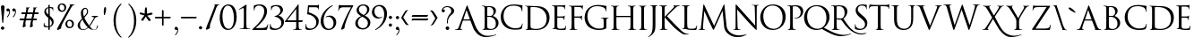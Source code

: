 SplineFontDB: 3.0
FontName: Capitalis
FullName: Capitalis Minimalis
FamilyName: Capitalis
Weight: Medium
Copyright: OFL Open Font License \npoor mens capitalis monumetalis
Version: Version 1.2 (25.09.2012)
DefaultBaseFilename: minicaps
ItalicAngle: 0
UnderlinePosition: -100
UnderlineWidth: 50
Ascent: 800
Descent: 200
LayerCount: 2
Layer: 0 0 "Back"  1
Layer: 1 0 "Fore"  0
XUID: [1021 639 1133821918 5800732]
UniqueID: 4092066
FSType: 0
OS2Version: 0
OS2_WeightWidthSlopeOnly: 0
OS2_UseTypoMetrics: 0
CreationTime: 1262738131
ModificationTime: 1348534542
OS2TypoAscent: 0
OS2TypoAOffset: 1
OS2TypoDescent: 0
OS2TypoDOffset: 1
OS2TypoLinegap: 90
OS2WinAscent: 0
OS2WinAOffset: 1
OS2WinDescent: 0
OS2WinDOffset: 1
HheadAscent: 0
HheadAOffset: 1
HheadDescent: 0
HheadDOffset: 1
Lookup: 258 0 0 "'kern' Horizontales Kerning in Latin lookup 0"  {"'kern' Horizontales Kerning in Latin lookup 0 subtable"  } ['kern' ('latn' <'dflt' > ) ]
MarkAttachClasses: 1
DEI: 91125
ShortTable: cvt  2
  33
  633
EndShort
Encoding: iso8859-15
UnicodeInterp: none
NameList: Adobe Glyph List
DisplaySize: -24
AntiAlias: 1
FitToEm: 1
WinInfo: 0 32 15
BeginPrivate: 5
BlueValues 16 [-13 7 686 695 ]
StdHW 4 [34]
StemSnapH 21 [12 30 34 41 51 134 ]
StdVW 4 [75]
StemSnapV 11 [56 75 86 ]
EndPrivate
BeginChars: 261 171

StartChar: J
Encoding: 74 74 0
Width: 278
Flags: W
HStem: 669 10<38.0037 83.8459 220.687 257.996>
VStem: 117 76<-37.1993 659.186>
LayerCount: 2
Fore
SplineSet
193 203 m 1
 193 56 193 0 166 -64 c 0
 147 -109 107 -151 34 -202 c 0
 22 -210 9 -220 0 -225 c 1
 -2 -225 -5 -226 -8 -226 c 0
 -10 -226 -14 -225 -14 -221 c 0
 -14 -215 -8 -213 0 -207 c 0
 10 -201 22 -190 30 -182 c 0
 89 -122 117 -75 117 158 c 2
 117 419 l 2
 117 524 117 586 115 615 c 0
 113 645 106 660 76 666 c 0
 69 668 54 669 46 669 c 0
 42 669 38 671 38 674 c 0
 38 680 43 679 53 679 c 0
 93 679 150 679 155 679 c 0
 159 679 216 679 243 679 c 0
 253 679 258 680 258 674 c 0
 258 671 254 669 251 669 c 0
 244 669 239 668 228 666 c 0
 204 662 196 646 195 615 c 0
 193 586 193 560 193 419 c 2
 193 203 l 1
EndSplineSet
Kerns2: 59 67 "'kern' Horizontales Kerning in Latin lookup 0 subtable"  53 74 "'kern' Horizontales Kerning in Latin lookup 0 subtable"  51 74 "'kern' Horizontales Kerning in Latin lookup 0 subtable"  47 74 "'kern' Horizontales Kerning in Latin lookup 0 subtable"  46 75 "'kern' Horizontales Kerning in Latin lookup 0 subtable"  45 61 "'kern' Horizontales Kerning in Latin lookup 0 subtable"  44 68 "'kern' Horizontales Kerning in Latin lookup 0 subtable"  43 74 "'kern' Horizontales Kerning in Latin lookup 0 subtable"  41 73 "'kern' Horizontales Kerning in Latin lookup 0 subtable"  40 74 "'kern' Horizontales Kerning in Latin lookup 0 subtable"  39 73 "'kern' Horizontales Kerning in Latin lookup 0 subtable"  37 76 "'kern' Horizontales Kerning in Latin lookup 0 subtable"  60 121 "'kern' Horizontales Kerning in Latin lookup 0 subtable"  58 120 "'kern' Horizontales Kerning in Latin lookup 0 subtable"  57 123 "'kern' Horizontales Kerning in Latin lookup 0 subtable"  56 99 "'kern' Horizontales Kerning in Latin lookup 0 subtable"  55 88 "'kern' Horizontales Kerning in Latin lookup 0 subtable" 
EndChar

StartChar: A
Encoding: 65 65 1
Width: 712
Flags: W
HStem: -201.5 38<777.297 994.446> 0 15<-22.6262 30.6078 138.155 179.629> 269 32<213 386>
LayerCount: 2
Fore
SplineSet
386 301 m 2
 390 301 390 304 389 308 c 2
 304 552 l 2
 299 565 295 565 290 552 c 2
 211 308 l 2
 209 303 211 301 213 301 c 2
 386 301 l 2
584 -93.5 m 0
 538.77 -47.2103 499.858 14.9463 490 41 c 2
 406 263 l 2
 404 267 402 269 398 269 c 2
 203 269 l 2
 199 269 196 266 194 262 c 2
 140 102 l 2
 132.213 78.9271 128 58 128 41 c 0
 128 23 147 15 162 15 c 2
 171 15 l 2
 177 15 180 13 180 10 c 0
 180 4 175 0 166 0 c 0
 145 0 106 3 96 3 c 0
 86 3 36 0 -6 0 c 0
 -18 0 -23 4 -23 10 c 0
 -23 13 -20 15 -15 15 c 0
 45 15 63.9811 39.0069 87 102 c 2
 292 663 l 2
 303 692 306 698 312 698 c 0
 317 698 321.166 693.064 332 665 c 2
 542 121 l 0
 680 -207.5 886.5 -163.5 931.5 -163.5 c 0
 1031.47 -163.5 1118.82 -124.5 1122.5 -124.5 c 0
 1125.5 -124.5 1127.5 -127.5 1127.5 -130.5 c 0
 1127.5 -133.5 1125.5 -136.5 1120.5 -139.5 c 0
 1069.5 -162.5 967.5 -201.5 834.5 -201.5 c 0
 724.5 -201.5 648 -159 584 -93.5 c 0
EndSplineSet
Kerns2: 66 -150 "'kern' Horizontales Kerning in Latin lookup 0 subtable"  77 464 "'kern' Horizontales Kerning in Latin lookup 0 subtable"  65 463 "'kern' Horizontales Kerning in Latin lookup 0 subtable"  60 -175 "'kern' Horizontales Kerning in Latin lookup 0 subtable"  58 -233 "'kern' Horizontales Kerning in Latin lookup 0 subtable"  57 -231 "'kern' Horizontales Kerning in Latin lookup 0 subtable"  56 -133 "'kern' Horizontales Kerning in Latin lookup 0 subtable"  55 -161 "'kern' Horizontales Kerning in Latin lookup 0 subtable"  52 -76 "'kern' Horizontales Kerning in Latin lookup 0 subtable"  50 -76 "'kern' Horizontales Kerning in Latin lookup 0 subtable"  45 499 "'kern' Horizontales Kerning in Latin lookup 0 subtable"  42 -75 "'kern' Horizontales Kerning in Latin lookup 0 subtable"  38 -76 "'kern' Horizontales Kerning in Latin lookup 0 subtable" 
EndChar

StartChar: B
Encoding: 66 66 2
Width: 539
Flags: W
HStem: -8 29<206.616 345.813> -5 13<37.1781 79.1901> 358 25<174.013 292.907> 653 26<174.245 281.646> 665 14<23.0916 76.2559>
VStem: 102 72<62.5098 357.999 383.993 650.032> 350 69<458.669 591.453> 413 77<104.204 267.906>
LayerCount: 2
Fore
SplineSet
102 416 m 2x65
 102 637 108 653 61 663 c 0
 54 664 39 665 31 665 c 0
 27 665 23 667 23 671 c 0
 23 676 28 679 38 679 c 0x6d
 79 679 135 675 140 675 c 0
 162 675 197 679 238 679 c 0
 387 679 419 588 419 542 c 0x36
 419 468 377 424 334 380 c 1
 401 359 490 295 490 189 c 0
 490 93 415 -8 260 -8 c 0xb5
 239 -8 147 0 140 0 c 0
 135 0 79 -5 51 -5 c 0
 42 -5 37 -5 37 0 c 0
 37 3 39 8 44 8 c 0
 52 8 63 10 71 11 c 0
 89 15 94 35 98 61 c 0
 102 99 102 170 102 257 c 2
 102 416 l 2x65
228 653 m 0x36
 187 653 174 647 174 638 c 2
 174 396 l 2
 174 385 183 383 236 383 c 0
 286 383 299 384 318 406 c 0
 337 428 350 460 350 497 c 0
 350 572 317 653 228 653 c 0x36
174 300 m 2
 174 58 170 52 206 35 c 0
 230 23 269 21 285 21 c 0
 334 21 413 47 413 150 c 0xa5
 413 204 418 278 325 330 c 0
 293 348 272 354 250 356 c 0
 238 358 193 358 180 358 c 0
 176 358 174 356 174 352 c 2
 174 300 l 2
EndSplineSet
Kerns2: 52 76 "'kern' Horizontales Kerning in Latin lookup 0 subtable"  50 75 "'kern' Horizontales Kerning in Latin lookup 0 subtable"  42 77 "'kern' Horizontales Kerning in Latin lookup 0 subtable"  38 76 "'kern' Horizontales Kerning in Latin lookup 0 subtable" 
EndChar

StartChar: C
Encoding: 67 67 3
Width: 660
Flags: W
HStem: -15 42<293.675 528.605> 659 34<245.39 478.951>
VStem: 0 80<239.905 470.308> 587 23<497.201 569.626> 596 16<118.421 160.931>
LayerCount: 2
Fore
SplineSet
108 83 m 0xe8
 20 161 0 264 0 350 c 0
 0 410 19 516 100 597 c 0
 154 651 236 693 375 693 c 0
 486 693 536 669 598 669 c 0
 608 669 610 664 610 659 c 0
 610 652 605 641 605 608 c 0
 605 529 608 496 595 496 c 0
 588 496 587 503 587 515 c 0xf0
 587 550 573 587 549 607 c 0
 518 634 448 659 369 659 c 0
 249 659 193 624 161 593 c 0
 95 530 80 449 80 357 c 0
 80 185 213 27 406 27 c 0
 474 27 527 35 563 72 c 0
 582 92 594 131 596 148 c 0
 598 158 600 161 605 161 c 0
 610 161 612 155 612 148 c 0
 612 141 601 63 592 32 c 0
 587 15 585 13 568 6 c 0
 532 -9 464 -15 406 -15 c 0
 270 -15 179 18 108 83 c 0xe8
EndSplineSet
Kerns2: 56 70 "'kern' Horizontales Kerning in Latin lookup 0 subtable"  55 78 "'kern' Horizontales Kerning in Latin lookup 0 subtable"  42 62 "'kern' Horizontales Kerning in Latin lookup 0 subtable"  38 61 "'kern' Horizontales Kerning in Latin lookup 0 subtable"  36 74 "'kern' Horizontales Kerning in Latin lookup 0 subtable"  66 -488 "'kern' Horizontales Kerning in Latin lookup 0 subtable"  60 92 "'kern' Horizontales Kerning in Latin lookup 0 subtable"  58 88 "'kern' Horizontales Kerning in Latin lookup 0 subtable"  57 94 "'kern' Horizontales Kerning in Latin lookup 0 subtable" 
EndChar

StartChar: D
Encoding: 68 68 4
Width: 748
Flags: W
HStem: -10 31<224.051 444.714> 0 11<40.0133 78.7288> 651 28<192.393 390.174> 669 10<26.0037 71.8459>
VStem: 105 76<57.4876 643.858> 633 81<220.233 444.582>
LayerCount: 2
Fore
SplineSet
105 419 m 2x4c
 105 560 105 586 103 614 c 0
 101 645 94 660 64 666 c 0
 57 668 42 669 33 669 c 0
 30 669 26 670 26 674 c 0
 26 679 31 679 41 679 c 0
 81 679 138 679 143 679 c 0x5c
 154 679 210 679 265 679 c 0
 354 679 519 689 627 578 c 0
 672 531 714 456 714 349 c 0
 714 235 667 148 617 94 c 0
 578 54 497 -10 343 -10 c 0xac
 266 -10 152 0 143 0 c 0
 138 0 81 0 54 0 c 0
 44 0 40 0 40 6 c 0
 40 8 42 11 47 11 c 0
 55 11 66 13 74 15 c 0
 92 18 97 38 100 64 c 0
 105 102 105 174 105 260 c 2
 105 419 l 2x4c
181 322 m 2
 181 226 182 143 182 126 c 0
 183 103 185 67 192 57 c 0
 204 40 239 21 346 21 c 0
 430 21 508 52 561 105 c 0
 608 151 633 238 633 321 c 0
 633 436 583 510 546 548 c 0
 462 638 359 651 251 651 c 0xac
 233 651 200 648 192 644 c 0
 184 641 182 636 182 626 c 0
 181 595 181 503 181 434 c 2
 181 322 l 2
EndSplineSet
Kerns2: 76 73 "'kern' Horizontales Kerning in Latin lookup 0 subtable"  65 -93 "'kern' Horizontales Kerning in Latin lookup 0 subtable"  59 -107 "'kern' Horizontales Kerning in Latin lookup 0 subtable"  52 105 "'kern' Horizontales Kerning in Latin lookup 0 subtable"  50 103 "'kern' Horizontales Kerning in Latin lookup 0 subtable"  42 106 "'kern' Horizontales Kerning in Latin lookup 0 subtable"  38 106 "'kern' Horizontales Kerning in Latin lookup 0 subtable" 
EndChar

StartChar: E
Encoding: 69 69 5
Width: 472
Flags: W
HStem: 0 36<195.378 383.755> 3 12<38.0916 78.4221> 350 33<179.001 349.469> 650 36<179.001 360.721> 673 20G<397.5 401> 673 13<25.0196 75.1091>
VStem: 103 76<49.3089 349.999 383.002 649.41> 365 13<276.029 313.486>
LayerCount: 2
Fore
SplineSet
103 424 m 2x63
 103 565 103 590 101 619 c 0
 100 649 92 664 63 670 c 0
 55 672 40 673 32 673 c 0
 28 673 25 676 25 679 c 0
 25 685 29 686 39 686 c 0x67
 80 686 137 683 141 683 c 0
 148 683 327 685 348 686 c 0x33
 365 687 380 684 387 686 c 0x27
 391 687 395 693 400 693 c 0x2b
 402 693 403 690 403 686 c 0x27
 403 679 399 667 396 642 c 0
 395 633 393 593 391 583 c 1
 391 578 389 573 385 573 c 0
 380 573 378 577 378 584 c 0
 378 591 377 606 372 617 c 0
 366 631 357 642 308 648 c 0
 293 649 195 650 185 650 c 0
 181 650 179 648 179 641 c 2
 179 392 l 2
 179 386 180 383 185 383 c 0
 196 383 307 383 328 385 c 0
 350 387 363 388 371 397 c 0
 377 405 381 409 384 409 c 0
 387 409 389 407 389 402 c 0
 389 397 384 381 381 351 c 0
 380 333 378 300 378 294 c 0
 378 286 378 276 372 276 c 0
 367 276 365 280 365 285 c 0
 365 294 365 303 362 314 c 0
 358 327 350 342 315 346 c 0
 290 349 201 350 185 350 c 0
 181 350 179 348 179 344 c 2
 179 265 l 2
 179 234 178 129 179 110 c 0
 182 48 195 36 284 36 c 0
 307 36 347 36 371 46 c 0
 394 56 405 74 411 111 c 0
 413 121 415 125 419 125 c 0
 425 125 425 117 425 111 c 0
 425 104 418 42 413 23 c 0
 407 0 400 0 364 0 c 0xb3
 228 0 167 5 141 5 c 0
 139 5 124 5 105 5 c 0
 87 4 66 3 53 3 c 0
 43 3 38 5 38 10 c 0
 38 13 40 15 45 15 c 0
 54 15 64 17 73 19 c 0
 91 23 95 42 99 69 c 0
 103 107 103 178 103 265 c 2
 103 424 l 2x63
EndSplineSet
Kerns2: 76 60 "'kern' Horizontales Kerning in Latin lookup 0 subtable"  60 72 "'kern' Horizontales Kerning in Latin lookup 0 subtable"  58 72 "'kern' Horizontales Kerning in Latin lookup 0 subtable"  57 74 "'kern' Horizontales Kerning in Latin lookup 0 subtable"  48 65 "'kern' Horizontales Kerning in Latin lookup 0 subtable"  36 85 "'kern' Horizontales Kerning in Latin lookup 0 subtable" 
EndChar

StartChar: F
Encoding: 70 70 6
Width: 470
Flags: W
HStem: -4 13<40.1071 80.8531 209.859 267.843> 343 33<181 356.898> 640 39<181 382.281> 666 20G<415.5 419> 667 12<26.0709 74.207>
VStem: 105 76<18.7829 342.999 376.125 642.329> 376 12<267.007 307.169> 397 14<566.004 609.089>
LayerCount: 2
Fore
SplineSet
105 417 m 2xe7
 105 558 105 584 103 612 c 0
 101 643 94 658 64 664 c 0
 57 666 42 667 33 667 c 0
 30 667 26 668 26 672 c 0
 26 678 31 679 41 679 c 0
 81 679 138 679 143 679 c 0xcf
 161 679 344 679 365 679 c 0xe7
 382 680 397 676 405 679 c 0xcf
 410 681 414 686 417 686 c 0xd7
 421 686 423 684 423 679 c 0xcf
 423 673 418 661 416 636 c 0
 415 627 413 587 411 576 c 0
 410 572 408 566 404 566 c 0
 399 566 397 571 397 577 c 0
 397 584 395 600 389 612 c 0
 384 623 363 640 328 640 c 2
 189 643 l 2
 183 643 181 640 181 633 c 2
 181 384 l 2
 181 379 182 376 187 376 c 2
 303 377 l 2
 318 377 331 377 343 378 c 0
 365 379 377 382 385 394 c 0
 388 398 391 403 395 403 c 0
 398 403 399 400 399 396 c 0
 399 390 395 375 392 345 c 0
 390 327 388 291 388 285 c 0
 388 276 388 267 382 267 c 0
 378 267 376 271 376 276 c 0
 375 285 374 297 370 308 c 0
 366 321 351 337 323 341 c 0
 301 343 202 343 187 343 c 0
 183 343 181 341 181 335 c 2
 181 258 l 2
 181 172 181 100 185 62 c 0
 188 36 193 16 220 13 c 0
 233 11 253 9 261 9 c 0
 267 9 268 6 268 4 c 0
 268 -1 264 -4 254 -4 c 0
 204 -4 147 0 143 0 c 0
 138 0 81 -4 54 -4 c 0
 44 -4 40 -2 40 4 c 0
 40 6 42 9 47 9 c 0
 55 9 66 11 74 13 c 0
 92 16 97 36 100 62 c 0
 105 100 105 172 105 258 c 2
 105 417 l 2xe7
EndSplineSet
Kerns2: 56 72 "'kern' Horizontales Kerning in Latin lookup 0 subtable"  55 76 "'kern' Horizontales Kerning in Latin lookup 0 subtable"  52 67 "'kern' Horizontales Kerning in Latin lookup 0 subtable"  50 65 "'kern' Horizontales Kerning in Latin lookup 0 subtable"  42 68 "'kern' Horizontales Kerning in Latin lookup 0 subtable"  38 68 "'kern' Horizontales Kerning in Latin lookup 0 subtable"  65 -155 "'kern' Horizontales Kerning in Latin lookup 0 subtable"  64 -109 "'kern' Horizontales Kerning in Latin lookup 0 subtable"  60 94 "'kern' Horizontales Kerning in Latin lookup 0 subtable"  58 93 "'kern' Horizontales Kerning in Latin lookup 0 subtable"  57 96 "'kern' Horizontales Kerning in Latin lookup 0 subtable"  36 -60 "'kern' Horizontales Kerning in Latin lookup 0 subtable" 
EndChar

StartChar: G
Encoding: 71 71 7
Width: 697
Flags: W
HStem: -9 39<287.384 504.5> 330 13<444.033 492.734 621.75 663.967> 666 34<236.554 472.652>
VStem: -9 78<250.358 475.51> 523 76<49.3303 320.291> 583 15<520.015 568.815>
LayerCount: 2
Fore
SplineSet
523 234 m 1xf8
 523 308 518 318 482 327 c 0
 475 329 460 330 451 330 c 0
 448 330 444 332 444 336 c 0
 444 341 449 343 459 343 c 0
 499 343 556 340 561 340 c 0
 565 340 622 343 649 343 c 0
 659 343 664 341 664 336 c 0
 664 332 660 330 656 330 c 0
 650 330 645 329 634 327 c 0
 609 323 602 308 600 276 c 0
 599 247 599 220 599 182 c 2
 599 81 l 2xf8
 599 40 598 38 587 32 c 0
 529 1 448 -9 395 -9 c 0
 327 -9 199 1 98 88 c 0
 43 136 -9 233 -9 346 c 0
 -9 490 61 592 142 643 c 0
 223 693 312 700 382 700 c 0
 439 700 503 690 520 686 c 0
 539 682 571 676 593 675 c 0
 602 674 604 671 604 667 c 0
 604 654 598 629 598 539 c 0
 598 524 596 520 590 520 c 0
 585 520 584 525 583 533 c 0xf4
 582 546 578 571 564 593 c 0
 542 627 469 666 352 666 c 0
 295 666 227 661 159 607 c 0
 106 565 69 483 69 377 c 0
 69 250 133 158 165 127 c 0
 236 57 319 30 402 30 c 0
 434 30 481 36 505 49 c 0
 516 56 523 66 523 81 c 2
 523 234 l 1xf8
EndSplineSet
Kerns2: 76 75 "'kern' Horizontales Kerning in Latin lookup 0 subtable"  52 107 "'kern' Horizontales Kerning in Latin lookup 0 subtable"  50 105 "'kern' Horizontales Kerning in Latin lookup 0 subtable"  42 108 "'kern' Horizontales Kerning in Latin lookup 0 subtable"  38 108 "'kern' Horizontales Kerning in Latin lookup 0 subtable" 
EndChar

StartChar: H
Encoding: 72 72 8
Width: 783
Flags: W
HStem: 0 13<38.033 81.1116 206.853 266.963 508.033 550.19 676.848 736.962> 362 34<179 573> 670 13<25.0266 75.4466 202.214 243.973 494.033 544.447 672.128 713.967>
VStem: 103 76<22.9494 362 396 660.859> 573 76<22.9494 362 396 660.357>
LayerCount: 2
Fore
SplineSet
649 262 m 1
 649 175 649 104 653 66 c 0
 656 40 662 20 689 16 c 0
 701 14 721 13 729 13 c 0
 735 13 737 10 737 7 c 0
 737 3 732 0 722 0 c 0
 672 0 615 3 611 3 c 0
 607 3 550 0 522 0 c 0
 513 0 508 2 508 7 c 0
 508 10 510 13 515 13 c 0
 523 13 534 14 542 16 c 0
 560 20 565 40 569 66 c 0
 573 104 573 175 573 262 c 2
 573 357 l 2
 573 360 570 362 568 362 c 2
 185 362 l 2
 182 362 179 361 179 357 c 2
 179 262 l 2
 179 175 179 104 184 66 c 0
 186 40 192 20 219 16 c 0
 232 14 251 13 260 13 c 0
 265 13 267 10 267 7 c 0
 267 3 262 0 252 0 c 0
 203 0 146 3 141 3 c 0
 137 3 80 0 53 0 c 0
 43 0 38 2 38 7 c 0
 38 10 40 13 46 13 c 0
 54 13 65 14 73 16 c 0
 91 20 95 40 99 66 c 0
 103 104 103 175 103 262 c 2
 103 421 l 2
 103 562 103 587 102 616 c 0
 100 647 93 661 63 667 c 0
 55 669 40 670 32 670 c 0
 28 670 25 672 25 676 c 0
 25 681 29 683 39 683 c 0
 80 683 137 679 141 679 c 0
 146 679 203 683 230 683 c 0
 240 683 244 681 244 676 c 0
 244 672 241 670 237 670 c 0
 231 670 225 669 214 667 c 0
 190 663 183 648 181 616 c 0
 179 587 179 562 179 421 c 2
 179 402 l 2
 179 397 182 396 185 396 c 2
 568 396 l 2
 570 396 573 397 573 402 c 2
 573 421 l 2
 573 562 573 587 571 616 c 0
 569 647 562 661 532 667 c 0
 525 669 510 670 502 670 c 0
 498 670 494 672 494 676 c 0
 494 681 499 683 509 683 c 0
 550 683 606 679 611 679 c 0
 615 679 672 683 699 683 c 0
 709 683 714 681 714 676 c 0
 714 672 710 670 707 670 c 0
 700 670 695 669 684 667 c 0
 660 663 652 648 651 616 c 0
 649 587 649 562 649 421 c 2
 649 262 l 1
EndSplineSet
Kerns2: 60 72 "'kern' Horizontales Kerning in Latin lookup 0 subtable"  59 61 "'kern' Horizontales Kerning in Latin lookup 0 subtable"  58 71 "'kern' Horizontales Kerning in Latin lookup 0 subtable"  57 74 "'kern' Horizontales Kerning in Latin lookup 0 subtable"  49 64 "'kern' Horizontales Kerning in Latin lookup 0 subtable"  48 80 "'kern' Horizontales Kerning in Latin lookup 0 subtable"  36 97 "'kern' Horizontales Kerning in Latin lookup 0 subtable" 
EndChar

StartChar: I
Encoding: 73 73 9
Width: 309
Flags: W
HStem: -3 13<34.1089 74.8021 203.859 261.85> 667 12<31.0029 73.796 197.75 238.997>
VStem: 99 75<20.3207 659.22>
LayerCount: 2
Fore
SplineSet
174 259 m 1
 174 173 174 101 179 63 c 0
 182 37 187 17 214 14 c 0
 227 12 247 10 255 10 c 0
 260 10 262 7 262 5 c 0
 262 0 258 -3 248 -3 c 0
 198 -3 141 0 137 0 c 0
 132 0 75 -3 48 -3 c 0
 38 -3 34 -1 34 5 c 0
 34 7 35 10 41 10 c 0
 49 10 60 12 68 14 c 0
 86 17 90 37 94 63 c 0
 99 101 99 173 99 259 c 2
 99 418 l 2
 99 559 99 584 97 613 c 0
 95 644 86 659 66 664 c 0
 56 667 44 667 38 667 c 0
 34 667 31 669 31 673 c 0
 31 678 35 679 45 679 c 0
 75 679 132 679 136 679 c 0
 141 679 198 679 225 679 c 0
 235 679 239 678 239 673 c 0
 239 669 236 667 232 667 c 0
 226 667 220 667 210 665 c 0
 185 660 178 645 176 613 c 0
 174 584 174 559 174 418 c 2
 174 259 l 1
EndSplineSet
Kerns2: 60 71 "'kern' Horizontales Kerning in Latin lookup 0 subtable"  58 70 "'kern' Horizontales Kerning in Latin lookup 0 subtable"  57 73 "'kern' Horizontales Kerning in Latin lookup 0 subtable"  49 62 "'kern' Horizontales Kerning in Latin lookup 0 subtable"  48 78 "'kern' Horizontales Kerning in Latin lookup 0 subtable"  36 95 "'kern' Horizontales Kerning in Latin lookup 0 subtable" 
EndChar

StartChar: K
Encoding: 75 75 10
Width: 637
Flags: W
HStem: -124.5 12<815.552 851.847> 0 14<38.0911 79.2736 202.632 256.893> 351 17<175 184.46> 671 15<24.3662 77.1875 197.231 239.697 552.258 597.987>
VStem: 103 72<25.9873 351 368 659.748>
LayerCount: 2
Fore
SplineSet
439 651 m 0
 439 674.595 419 669.919 419 679 c 0
 419 684 424 686 430 686 c 0
 448 686 476 679 498 679 c 0
 502 679 562 686 584 686 c 0
 594 686 598 684 598 679 c 0
 598 675 596 671 589 671 c 0
 522.35 671 460.446 599.96 441 581 c 0
 418 559 261 405 242 383 c 1
 266 357 453.524 163.547 490 128 c 0
 627.5 -6 700.5 -90 784 -100.5 c 0
 809.797 -103.744 834 -112.5 840 -112.5 c 0
 846 -112.5 852 -113.5 852 -117.5 c 0
 852 -121.5 847 -124.5 832 -124.5 c 2
 786 -124.5 l 2
 761 -124.5 737.5 -131 692.5 -116 c 0
 646.806 -100.769 562.5 -33.5 455 58 c 0
 415.512 91.6104 223 298 180 351 c 1
 175 351 l 1
 175 263 l 2
 175 28.7023 170.179 14 250 14 c 0
 256 14 257 11 257 8 c 0
 257 4 253 0 243 0 c 0
 199 0 146 4 139 4 c 0
 132 4 80 0 52 0 c 0
 43 0 38 3 38 8 c 0
 38 11 40 14 45 14 c 0
 87.72 14 92.9857 27.9068 99 67 c 0
 103 105 103 176 103 263 c 2
 103 422 l 2
 103 643.054 108.762 658.648 62 668 c 0
 55 670 40 671 32 671 c 0
 28 671 24 673 24 676 c 0
 24 682 29 686 39 686 c 0
 80 686 133 679 138 679 c 0
 146 679 199 686 226 686 c 0
 236 686 240 682 240 676 c 0
 240 673 237 671 233 671 c 0
 227 671 221 670 211 668 c 0
 168.431 661.189 175 620.137 175 422 c 2
 175 368 l 1
 179 368 l 1
 194 385 358 551 390 586 c 0
 416 612 439 636 439 651 c 0
EndSplineSet
Kerns2: 56 79 "'kern' Horizontales Kerning in Latin lookup 0 subtable"  55 68 "'kern' Horizontales Kerning in Latin lookup 0 subtable"  54 79 "'kern' Horizontales Kerning in Latin lookup 0 subtable"  66 -218 "'kern' Horizontales Kerning in Latin lookup 0 subtable"  77 256 "'kern' Horizontales Kerning in Latin lookup 0 subtable"  65 256 "'kern' Horizontales Kerning in Latin lookup 0 subtable"  64 80 "'kern' Horizontales Kerning in Latin lookup 0 subtable"  61 105 "'kern' Horizontales Kerning in Latin lookup 0 subtable"  60 101 "'kern' Horizontales Kerning in Latin lookup 0 subtable"  59 120 "'kern' Horizontales Kerning in Latin lookup 0 subtable"  58 100 "'kern' Horizontales Kerning in Latin lookup 0 subtable"  57 103 "'kern' Horizontales Kerning in Latin lookup 0 subtable"  53 94 "'kern' Horizontales Kerning in Latin lookup 0 subtable"  51 94 "'kern' Horizontales Kerning in Latin lookup 0 subtable"  49 123 "'kern' Horizontales Kerning in Latin lookup 0 subtable"  48 139 "'kern' Horizontales Kerning in Latin lookup 0 subtable"  47 80 "'kern' Horizontales Kerning in Latin lookup 0 subtable"  46 95 "'kern' Horizontales Kerning in Latin lookup 0 subtable"  45 284 "'kern' Horizontales Kerning in Latin lookup 0 subtable"  44 99 "'kern' Horizontales Kerning in Latin lookup 0 subtable"  43 95 "'kern' Horizontales Kerning in Latin lookup 0 subtable"  41 93 "'kern' Horizontales Kerning in Latin lookup 0 subtable"  40 81 "'kern' Horizontales Kerning in Latin lookup 0 subtable"  39 92 "'kern' Horizontales Kerning in Latin lookup 0 subtable"  38 -60 "'kern' Horizontales Kerning in Latin lookup 0 subtable"  37 96 "'kern' Horizontales Kerning in Latin lookup 0 subtable"  36 153 "'kern' Horizontales Kerning in Latin lookup 0 subtable" 
EndChar

StartChar: L
Encoding: 76 76 11
Width: 492
Flags: W
HStem: 0 35<204.231 406.57> 3 13<39.0266 81.185> 673 13<25.033 75.4466 205.133 253.967>
VStem: 104 76<55.0737 663.186>
LayerCount: 2
Fore
SplineSet
180 263 m 1x70
 180 130 183 72 200 56 c 0
 214 42 238 35 308 35 c 0
 356 35 396 36 417 62 c 0
 429 77 438 100 441 117 c 0
 442 124 444 128 449 128 c 0
 453 128 454 125 454 115 c 0
 454 105 448 51 441 25 c 0
 435 4 432 0 384 0 c 0xb0
 254 0 194 6 142 6 c 0
 138 6 123 5 105 5 c 0
 87 4 67 3 53 3 c 0
 43 3 39 5 39 10 c 0
 39 13 41 16 46 16 c 0
 54 16 65 17 73 19 c 0
 91 23 96 43 99 69 c 0
 104 107 104 178 104 265 c 2
 104 424 l 2
 104 565 104 590 102 619 c 0
 100 650 93 664 63 670 c 0
 56 672 41 673 33 673 c 0
 29 673 25 675 25 679 c 0
 25 684 30 686 40 686 c 0
 80 686 137 683 142 683 c 0
 146 683 212 686 239 686 c 0
 249 686 254 684 254 679 c 0
 254 675 250 673 247 673 c 0
 240 673 228 672 217 670 c 0
 191 666 183 650 182 619 c 0
 180 590 180 565 180 424 c 2
 180 263 l 1x70
EndSplineSet
Kerns2: 76 69 "'kern' Horizontales Kerning in Latin lookup 0 subtable"  54 62 "'kern' Horizontales Kerning in Latin lookup 0 subtable"  49 60 "'kern' Horizontales Kerning in Latin lookup 0 subtable"  48 73 "'kern' Horizontales Kerning in Latin lookup 0 subtable"  66 -224 "'kern' Horizontales Kerning in Latin lookup 0 subtable"  60 -96 "'kern' Horizontales Kerning in Latin lookup 0 subtable"  58 -97 "'kern' Horizontales Kerning in Latin lookup 0 subtable"  57 -94 "'kern' Horizontales Kerning in Latin lookup 0 subtable"  55 -118 "'kern' Horizontales Kerning in Latin lookup 0 subtable"  36 93 "'kern' Horizontales Kerning in Latin lookup 0 subtable" 
EndChar

StartChar: M
Encoding: 77 77 12
Width: 943
Flags: W
HStem: -204 48<997.858 1232.68> -3 13<-5.84427 39.9961 144.702 184.863> 673 20G<138.5 143.5 707 713>
LayerCount: 2
Fore
SplineSet
712 80 m 2
 668 517 l 1
 665 517 l 1
 444 47 l 2
 425 7 422 0 414 0 c 0
 408 0 403 8 386 40 c 2
 280 250 l 2
 272 266 171 483 161 507 c 1
 157 507 l 1
 121 88 l 2
 120 74 120 58 120 42 c 0
 120 29 130 17 144 14 c 0
 159 11 173 10 178 10 c 0
 182 10 185 8 185 5 c 0
 185 -1 180 -3 169 -3 c 0
 136 -3 92 0 85 0 c 0
 77 0 34 -3 9 -3 c 0
 0 -3 -6 -1 -6 5 c 0
 -6 8 -2 10 3 10 c 0
 10 10 16 10 30 13 c 0
 60 18 62 53 66 87 c 2
 131 676 l 2
 133 686 136 693 141 693 c 0
 146 693 150 689 155 679 c 2
 431 111 l 1
 697 679 l 2
 700 687 704 693 710 693 c 0
 716 693 719.25 685.029 721 668 c 2
 780 94 l 1
 814 -104 1030 -158 1130 -156 c 0
 1229.95 -154.001 1327.82 -124.5 1331.5 -124.5 c 0
 1334.5 -124.5 1336.5 -127.5 1336.5 -130.5 c 0
 1336.5 -133.5 1334.5 -136.5 1329.5 -139.5 c 0
 1278.5 -162.5 1211.99 -208.466 1078 -204 c 0
 1018 -202 943 -200 848 -132 c 0
 753.59 -64.4223 719.138 9.10771 712 80 c 2
EndSplineSet
Kerns2: 36 69 "'kern' Horizontales Kerning in Latin lookup 0 subtable"  66 -94 "'kern' Horizontales Kerning in Latin lookup 0 subtable"  60 -80 "'kern' Horizontales Kerning in Latin lookup 0 subtable"  58 -82 "'kern' Horizontales Kerning in Latin lookup 0 subtable"  57 -78 "'kern' Horizontales Kerning in Latin lookup 0 subtable"  56 -102 "'kern' Horizontales Kerning in Latin lookup 0 subtable"  55 -77 "'kern' Horizontales Kerning in Latin lookup 0 subtable"  45 -61 "'kern' Horizontales Kerning in Latin lookup 0 subtable" 
EndChar

StartChar: N
Encoding: 78 78 13
Width: 783
Flags: W
HStem: -7 21G<657.5 664> 0 12<10.0037 57.1107 168.703 222.996> 669 10<531.055 585.561 698.434 735.843> 674 20G<88.5 95.5>
VStem: 81 54<24.991 396.909> 82 42<279.091 554> 618 53<257.7 659.063> 628 41<120 441.3>
LayerCount: 2
Fore
SplineSet
135 122 m 2xa8
 137 48 146 24 171 17 c 0
 188 12 208 12 216 12 c 0
 220 12 223 10 223 6 c 0
 223 1 218 0 207 0 c 0
 155 0 119 0 111 0 c 0
 103 0 65 0 24 0 c 0
 15 0 10 0 10 6 c 0
 10 10 13 12 17 12 c 0
 24 12 41 12 54 17 c 0
 77 23 81 49 81 132 c 2x48
 82 649 l 2
 82 684 85 694 92 694 c 0
 99 694 115 675 124 665 c 0
 137 650 272 505 411 356 c 0
 500 260 599 150 628 120 c 1x55
 618 579 l 2
 617 637 611 657 583 665 c 0
 566 668 546 669 538 669 c 0
 532 669 531 672 531 675 c 0
 531 681 538 679 549 679 c 0
 590 679 633 679 643 679 c 0
 653 679 683 679 720 679 c 0
 730 679 736 681 736 675 c 0
 736 672 733 669 726 669 c 0
 722 669 715 669 705 666 c 0
 675 660 671 640 671 586 c 2x22
 669 57 l 2
 669 -3 667 -7 661 -7 c 0
 654 -7 643 3 595 50 c 0
 585 59 453 190 359 295 c 2
 124 554 l 1xa5
 135 122 l 2xa8
EndSplineSet
Kerns2: 56 71 "'kern' Horizontales Kerning in Latin lookup 0 subtable"  55 60 "'kern' Horizontales Kerning in Latin lookup 0 subtable"  65 -67 "'kern' Horizontales Kerning in Latin lookup 0 subtable"  60 93 "'kern' Horizontales Kerning in Latin lookup 0 subtable"  58 92 "'kern' Horizontales Kerning in Latin lookup 0 subtable"  57 95 "'kern' Horizontales Kerning in Latin lookup 0 subtable" 
EndChar

StartChar: O
Encoding: 79 79 14
Width: 737
Flags: W
HStem: -13 34<276.339 453.23> 664 31<251.557 425.63>
VStem: -6 85<228.897 459.535> 618 86<231.117 466.189>
LayerCount: 2
Fore
SplineSet
350 695 m 0
 553 695 704 567 704 356 c 0
 704 154 562 -13 344 -13 c 0
 97 -13 -6 179 -6 342 c 0
 -6 488 100 695 350 695 c 0
368 21 m 0
 450 21 618 68 618 331 c 0
 618 548 486 664 343 664 c 0
 192 664 79 565 79 367 c 0
 79 157 206 21 368 21 c 0
EndSplineSet
Kerns2: 76 74 "'kern' Horizontales Kerning in Latin lookup 0 subtable"  65 -95 "'kern' Horizontales Kerning in Latin lookup 0 subtable"  59 -94 "'kern' Horizontales Kerning in Latin lookup 0 subtable"  52 106 "'kern' Horizontales Kerning in Latin lookup 0 subtable"  50 104 "'kern' Horizontales Kerning in Latin lookup 0 subtable"  42 107 "'kern' Horizontales Kerning in Latin lookup 0 subtable"  38 107 "'kern' Horizontales Kerning in Latin lookup 0 subtable" 
EndChar

StartChar: P
Encoding: 80 80 15
Width: 491
Flags: W
HStem: 0 15<39.1503 81.8264 204.909 265.766> 311 15<218.015 287.701> 658 28<164.171 304.139> 672 14<25.0037 77.5679>
VStem: 104 74<25.3207 652.903> 398 71<429.137 574.585>
LayerCount: 2
Fore
SplineSet
104 423 m 2xec
 104 564 104 589 102 618 c 0
 100 649 93 663 63 670 c 0
 56 672 41 672 33 672 c 0
 29 672 25 675 25 679 c 0
 25 684 30 686 40 686 c 0xdc
 80 686 135 679 142 679 c 0
 162 679 214 686 256 686 c 0
 369 686 409 647 424 634 c 0
 443 615 469 574 469 526 c 0
 469 398 375 311 247 311 c 0
 242 311 232 311 228 312 c 1
 223 312 218 314 218 318 c 0
 218 326 223 326 242 326 c 0
 330 326 398 391 398 474 c 0
 398 504 396 564 348 613 c 0
 300 662 245 658 224 658 c 0
 209 658 193 656 185 653 c 0
 180 651 178 644 178 635 c 2
 178 264 l 2
 178 177 178 106 182 68 c 0
 185 42 191 22 218 19 c 0
 230 17 250 15 258 15 c 0
 264 15 266 12 266 9 c 0
 266 5 261 0 251 0 c 0
 201 0 145 5 140 5 c 0
 137 5 80 0 53 0 c 0
 43 0 39 4 39 9 c 0
 39 12 41 15 46 15 c 0
 54 15 65 17 73 19 c 0
 91 22 96 42 99 68 c 0
 104 106 104 177 104 264 c 2
 104 423 l 2xec
EndSplineSet
Kerns2: 61 66 "'kern' Horizontales Kerning in Latin lookup 0 subtable"  65 -177 "'kern' Horizontales Kerning in Latin lookup 0 subtable"  64 -129 "'kern' Horizontales Kerning in Latin lookup 0 subtable"  55 106 "'kern' Horizontales Kerning in Latin lookup 0 subtable"  52 97 "'kern' Horizontales Kerning in Latin lookup 0 subtable"  50 94 "'kern' Horizontales Kerning in Latin lookup 0 subtable"  42 100 "'kern' Horizontales Kerning in Latin lookup 0 subtable"  38 100 "'kern' Horizontales Kerning in Latin lookup 0 subtable"  36 -82 "'kern' Horizontales Kerning in Latin lookup 0 subtable" 
EndChar

StartChar: Q
Encoding: 81 81 16
Width: 732
Flags: W
HStem: -182 38<960.971 1170.95> -8 35<275.762 450.797> 670 30<249.819 423.651>
VStem: -8 86<234.397 465.069> 616 87<239.562 471.565>
LayerCount: 2
Fore
SplineSet
1108 -144 m 0
 1207.97 -144 1295.32 -105 1299 -105 c 0
 1302 -105 1304 -108 1304 -111 c 0
 1304 -114 1302 -117 1297 -120 c 0
 1246 -143 1144 -182 1011 -182 c 0
 901 -182 785 -141 639 -61 c 2
 487 23 l 1
 454 6 393 -8 345 -8 c 0
 95 -8 -8 185 -8 347 c 0
 -8 494 98 700 348 700 c 0
 551 700 703 571 703 362 c 0
 703 203 602 97 543 58 c 1
 728 -37 l 2
 926 -140 1063 -144 1108 -144 c 0
367 27 m 0
 448 27 616 74 616 337 c 0
 616 553 484 670 341 670 c 0
 191 670 78 570 78 373 c 0
 78 162 204 27 367 27 c 0
EndSplineSet
Kerns2: 76 79 "'kern' Horizontales Kerning in Latin lookup 0 subtable"  61 70 "'kern' Horizontales Kerning in Latin lookup 0 subtable"  46 60 "'kern' Horizontales Kerning in Latin lookup 0 subtable"  44 64 "'kern' Horizontales Kerning in Latin lookup 0 subtable"  43 60 "'kern' Horizontales Kerning in Latin lookup 0 subtable"  37 61 "'kern' Horizontales Kerning in Latin lookup 0 subtable"  77 614 "'kern' Horizontales Kerning in Latin lookup 0 subtable"  65 614 "'kern' Horizontales Kerning in Latin lookup 0 subtable"  59 85 "'kern' Horizontales Kerning in Latin lookup 0 subtable"  52 111 "'kern' Horizontales Kerning in Latin lookup 0 subtable"  50 109 "'kern' Horizontales Kerning in Latin lookup 0 subtable"  49 88 "'kern' Horizontales Kerning in Latin lookup 0 subtable"  48 104 "'kern' Horizontales Kerning in Latin lookup 0 subtable"  45 641 "'kern' Horizontales Kerning in Latin lookup 0 subtable"  42 112 "'kern' Horizontales Kerning in Latin lookup 0 subtable"  38 112 "'kern' Horizontales Kerning in Latin lookup 0 subtable"  36 118 "'kern' Horizontales Kerning in Latin lookup 0 subtable" 
EndChar

StartChar: R
Encoding: 82 82 17
Width: 649
Flags: W
HStem: -133 44<790.657 980.284> 0 14<39.0742 81.8264 202.915 263.868> 290 32<184.15 312.464> 659 27<162.972 309.753> 671 15<25.033 78.5784>
VStem: 104 72<24.5313 653.905> 400 76<426.06 581.232>
LayerCount: 2
Fore
SplineSet
176 263 m 1xf6
 176.717 237.887 178.973 82.4024 181 67 c 0
 183 41 189 21 216 17 c 0
 229 16 248 14 257 14 c 0
 262 14 264 11 264 8 c 0
 264 4 259 0 249 0 c 0
 224.114 0 197.153 -1.01549 176 0 c 0
 155.509 0.98381 140.46 4 138 4 c 0
 137 4 80 0 53 0 c 0
 43 0 39 3 39 8 c 0
 39 11 41 14 46 14 c 0
 54 14 65 16 73 17 c 0
 91 21 96 41 99 67 c 0
 104 105 104 176 104 263 c 2
 104 422 l 2
 104 563 103.936 587.996 102 617 c 0
 99.9314 647.995 93 662 63 669 c 0
 56 670 41 671 33 671 c 0
 29 671 25 675 25 679 c 0
 25 684 30 686 40 686 c 0xee
 80 686 137 679 142 679 c 0
 152 679 220 686 248 686 c 0
 305 686 365.978 678.97 414 644 c 0
 435.99 627.986 476 584 476 521 c 0
 476 455 448 388 367 313 c 1
 441 218 523 57 658 -35 c 0
 717 -74 797 -102 832 -104 c 1
 901 -110 995 -89 1000 -89 c 0
 1004 -89 1008 -91 1008 -94 c 0
 1008 -100 955 -137 827 -133 c 0
 767 -131 688 -93 643 -68 c 1
 558 -23 455 83 404 151 c 2
 305 285 l 2
 302 288 298.998 289.9 294 290 c 2
 194 292 l 2
 193.068 292 184.715 293.3 184 293 c 1
 184.715 320.914 181.069 337.466 182 337 c 0
 196 328 238 322 277 322 c 0
 299 322 324 325 345 339 c 0
 377 361 400 410 400 478 c 0
 400 591 341 659 244 659 c 0
 217 659 192 656 183 654 c 1
 179 652 176 648 176 643 c 2
 176 285 l 1
 176 263 l 1xf6
EndSplineSet
Kerns2: 64 62 "'kern' Horizontales Kerning in Latin lookup 0 subtable"  53 79 "'kern' Horizontales Kerning in Latin lookup 0 subtable"  51 79 "'kern' Horizontales Kerning in Latin lookup 0 subtable"  47 64 "'kern' Horizontales Kerning in Latin lookup 0 subtable"  41 78 "'kern' Horizontales Kerning in Latin lookup 0 subtable"  40 64 "'kern' Horizontales Kerning in Latin lookup 0 subtable"  39 77 "'kern' Horizontales Kerning in Latin lookup 0 subtable"  66 -154 "'kern' Horizontales Kerning in Latin lookup 0 subtable"  77 385 "'kern' Horizontales Kerning in Latin lookup 0 subtable"  65 385 "'kern' Horizontales Kerning in Latin lookup 0 subtable"  61 90 "'kern' Horizontales Kerning in Latin lookup 0 subtable"  60 -84 "'kern' Horizontales Kerning in Latin lookup 0 subtable"  59 105 "'kern' Horizontales Kerning in Latin lookup 0 subtable"  58 -123 "'kern' Horizontales Kerning in Latin lookup 0 subtable"  57 -112 "'kern' Horizontales Kerning in Latin lookup 0 subtable"  56 -97 "'kern' Horizontales Kerning in Latin lookup 0 subtable"  50 -65 "'kern' Horizontales Kerning in Latin lookup 0 subtable"  49 108 "'kern' Horizontales Kerning in Latin lookup 0 subtable"  48 124 "'kern' Horizontales Kerning in Latin lookup 0 subtable"  46 80 "'kern' Horizontales Kerning in Latin lookup 0 subtable"  45 416 "'kern' Horizontales Kerning in Latin lookup 0 subtable"  44 84 "'kern' Horizontales Kerning in Latin lookup 0 subtable"  43 80 "'kern' Horizontales Kerning in Latin lookup 0 subtable"  37 81 "'kern' Horizontales Kerning in Latin lookup 0 subtable"  36 138 "'kern' Horizontales Kerning in Latin lookup 0 subtable" 
EndChar

StartChar: S
Encoding: 83 83 18
Width: 428
Flags: W
HStem: -13 33<114.812 258.331> 663 32<165.449 304.787>
VStem: 35 18<93.8199 154.791> 57 59<492.373 613.842> 319 64<90.1045 218.097> 340 25<565.764 631.332>
LayerCount: 2
Fore
SplineSet
383 175 m 0xf8
 383 109 339 -13 170 -13 c 0
 128 -13 86 -7 49 11 c 0
 36 18 35 21 35 46 c 0
 35 91 40 127 40 141 c 0
 40 151 43 156 47 156 c 0
 53 156 53 153 53 146 c 0
 53 46 129 20 190 20 c 0
 277 20 319 83 319 141 c 0xf8
 319 203 293 239 215 303 c 2
 175 336 l 2
 79 415 57 471 57 533 c 0
 57 629 129 695 244 695 c 0
 314 695 332 683 360 683 c 0
 367 683 369 680 369 675 c 0
 369 671 365 641 365 579 c 0
 365 565 363 559 359 559 c 0
 347 559 354 590 340 616 c 0xf4
 334 626 310 663 227 663 c 0
 165 663 116 625 116 559 c 0
 116 507 141 477 226 407 c 2
 251 387 l 2
 358 303 383 247 383 175 c 0xf8
EndSplineSet
Kerns2: 56 61 "'kern' Horizontales Kerning in Latin lookup 0 subtable"  55 71 "'kern' Horizontales Kerning in Latin lookup 0 subtable"  52 78 "'kern' Horizontales Kerning in Latin lookup 0 subtable"  50 78 "'kern' Horizontales Kerning in Latin lookup 0 subtable"  42 79 "'kern' Horizontales Kerning in Latin lookup 0 subtable"  38 79 "'kern' Horizontales Kerning in Latin lookup 0 subtable"  60 83 "'kern' Horizontales Kerning in Latin lookup 0 subtable"  58 81 "'kern' Horizontales Kerning in Latin lookup 0 subtable"  57 85 "'kern' Horizontales Kerning in Latin lookup 0 subtable" 
EndChar

StartChar: T
Encoding: 84 84 19
Width: 617
Flags: W
HStem: 0 12<188.074 227.454 359.904 415.926> 644 35<39.4062 253 329 527.536> 669 20G<564.5 568.5>
VStem: 253 76<22.2314 644> 554 14<567.058 610.922>
LayerCount: 2
Fore
SplineSet
329 262 m 1xd8
 329 175 329 104 333 66 c 0
 336 39 341 20 368 16 c 0
 381 14 401 12 409 12 c 0
 414 12 416 10 416 7 c 0
 416 2 412 0 402 0 c 0
 352 0 295 0 291 0 c 0
 286 0 229 0 202 0 c 0
 192 0 188 2 188 7 c 0
 188 10 190 12 195 12 c 0
 203 12 214 14 222 16 c 0
 240 20 245 39 248 66 c 0
 253 104 253 175 253 262 c 2
 253 644 l 1
 119 642 l 2
 63 641 41 635 27 613 c 0
 17 598 14 591 12 585 c 0
 9 578 6 576 3 576 c 0
 0 576 0 579 0 584 c 0
 0 593 16 672 18 679 c 0
 20 684 23 695 27 695 c 0
 33 695 42 688 67 686 c 0
 93 684 127 679 138 679 c 2
 477 679 l 2xd8
 506 679 526 684 541 686 c 0
 554 689 563 689 566 689 c 0xb8
 571 689 571 684 571 679 c 0
 571 652 568 589 568 579 c 0
 568 570 565 567 562 567 c 0
 557 567 555 570 554 582 c 2
 554 592 l 1
 550 619 529 640 442 642 c 2
 329 644 l 1
 329 262 l 1xd8
EndSplineSet
Kerns2: 56 73 "'kern' Horizontales Kerning in Latin lookup 0 subtable"  55 73 "'kern' Horizontales Kerning in Latin lookup 0 subtable"  66 -200 "'kern' Horizontales Kerning in Latin lookup 0 subtable"  77 -155 "'kern' Horizontales Kerning in Latin lookup 0 subtable"  76 -178 "'kern' Horizontales Kerning in Latin lookup 0 subtable"  65 -155 "'kern' Horizontales Kerning in Latin lookup 0 subtable"  64 -105 "'kern' Horizontales Kerning in Latin lookup 0 subtable"  60 95 "'kern' Horizontales Kerning in Latin lookup 0 subtable"  58 94 "'kern' Horizontales Kerning in Latin lookup 0 subtable"  57 98 "'kern' Horizontales Kerning in Latin lookup 0 subtable"  36 -60 "'kern' Horizontales Kerning in Latin lookup 0 subtable" 
EndChar

StartChar: U
Encoding: 85 85 20
Width: 725
Flags: W
HStem: -14 35<271.66 438.708> 669 10<0.102173 45.8459 184.443 222.898 477.102 525.207 638.799 677.899>
VStem: 79 79<140.22 659.287> 556 57<153.747 659.72>
LayerCount: 2
Fore
SplineSet
79 420 m 1
 79 561 79 586 77 615 c 0
 75 646 68 660 38 666 c 0
 31 668 16 669 8 669 c 0
 4 669 0 671 0 675 c 0
 0 680 5 679 15 679 c 0
 56 679 111 679 119 679 c 0
 127 679 181 679 208 679 c 0
 218 679 223 680 223 675 c 0
 223 671 219 669 215 669 c 0
 209 669 204 668 193 666 c 0
 168 663 161 647 159 615 c 0
 158 586 158 561 158 420 c 2
 158 293 l 2
 158 163 187 107 225 70 c 0
 270 29 310 21 362 21 c 0
 417 21 471 47 504 86 c 0
 545 137 556 214 556 307 c 2
 556 420 l 2
 556 561 556 586 554 615 c 0
 552 646 545 660 515 667 c 0
 508 668 493 669 485 669 c 0
 481 669 477 671 477 675 c 0
 477 680 482 679 492 679 c 0
 532 679 582 679 588 679 c 0
 594 679 636 679 663 679 c 0
 673 679 678 680 678 675 c 0
 678 671 674 669 671 669 c 0
 664 669 659 669 648 667 c 0
 624 662 616 647 615 615 c 0
 613 586 613 561 613 420 c 2
 613 323 l 2
 613 226 602 117 530 53 c 0
 465 -5 397 -14 344 -14 c 0
 313 -14 222 -10 158 51 c 0
 113 93 79 156 79 288 c 2
 79 420 l 1
EndSplineSet
Kerns2: 56 72 "'kern' Horizontales Kerning in Latin lookup 0 subtable"  55 61 "'kern' Horizontales Kerning in Latin lookup 0 subtable"  65 -124 "'kern' Horizontales Kerning in Latin lookup 0 subtable"  64 -76 "'kern' Horizontales Kerning in Latin lookup 0 subtable"  60 94 "'kern' Horizontales Kerning in Latin lookup 0 subtable"  58 93 "'kern' Horizontales Kerning in Latin lookup 0 subtable"  57 96 "'kern' Horizontales Kerning in Latin lookup 0 subtable"  36 -69 "'kern' Horizontales Kerning in Latin lookup 0 subtable" 
EndChar

StartChar: V
Encoding: 86 86 21
Width: 743
Flags: W
HStem: -10 21G<331.5 341.5> 673 13<-23.9737 27.5823 170.427 213.947 502.033 545.483 650.945 695.967>
LayerCount: 2
Fore
SplineSet
357 113 m 1
 409 234 530 549 550 614 c 0
 554 628 558 641 558 649 c 0
 558 656 555 665 546 669 c 0
 535 673 522 673 512 673 c 0
 506 673 502 674 502 679 c 0
 502 684 507 686 522 686 c 0
 558 686 599 683 610 683 c 0
 616 683 655 686 681 686 c 0
 691 686 696 684 696 679 c 0
 696 675 693 673 685 673 c 0
 679 673 659 673 642 662 c 0
 630 654 617 639 592 577 c 0
 581.931 552.028 537 444 491 333 c 0
 436 201 395 103 375 59 c 1
 349 5 346 -10 337 -10 c 0
 326 -10 321.132 3.0526 304 46 c 2
 83 600 l 2
 62.7022 650.882 49 660 18 670 c 1
 4 673 -11 673 -17 673 c 0
 -22 673 -24 676 -24 679 c 0
 -24 685 -15 686 0 686 c 0
 43 686 95 683 105 683 c 0
 114 683 155 686 189 686 c 0
 206 686 214 684 214 679 c 0
 214 675 211 673 205 673 c 0
 195 673 179 672 170 669 c 1
 161 664 159 657 159 651 c 0
 159 639 170 611 183 576 c 2
 357 113 l 1
EndSplineSet
Kerns2: 56 73 "'kern' Horizontales Kerning in Latin lookup 0 subtable"  55 61 "'kern' Horizontales Kerning in Latin lookup 0 subtable"  66 -157 "'kern' Horizontales Kerning in Latin lookup 0 subtable"  77 -176 "'kern' Horizontales Kerning in Latin lookup 0 subtable"  76 -132 "'kern' Horizontales Kerning in Latin lookup 0 subtable"  65 -315 "'kern' Horizontales Kerning in Latin lookup 0 subtable"  64 -267 "'kern' Horizontales Kerning in Latin lookup 0 subtable"  60 95 "'kern' Horizontales Kerning in Latin lookup 0 subtable"  58 94 "'kern' Horizontales Kerning in Latin lookup 0 subtable"  57 97 "'kern' Horizontales Kerning in Latin lookup 0 subtable"  52 -66 "'kern' Horizontales Kerning in Latin lookup 0 subtable"  50 -70 "'kern' Horizontales Kerning in Latin lookup 0 subtable"  42 -61 "'kern' Horizontales Kerning in Latin lookup 0 subtable"  38 -62 "'kern' Horizontales Kerning in Latin lookup 0 subtable"  36 -215 "'kern' Horizontales Kerning in Latin lookup 0 subtable" 
EndChar

StartChar: W
Encoding: 87 87 22
Width: 1043
Flags: W
HStem: -3 21G<265.5 275.5 690.5 700> 679 13<-20.9825 31.2911 165.52 209.973 803.033 851.235 953.075 995.987>
LayerCount: 2
Fore
SplineSet
710 134 m 1
 714 134 l 1
 738 217 821 479 853 595 c 0
 862 628 863 641 863 652 c 0
 863 669 853 679 811 679 c 0
 807 679 803 682 803 686 c 0
 803 690 808 692 819 692 c 0
 865 692 902 689 911 689 c 0
 917 689 956 692 984 692 c 0
 992 692 996 689 996 686 c 0
 996 681 994 679 988 679 c 0
 985 679 968 679 958 675 c 0
 931 665 916 627 899 577 c 0
 859 463 768 175 733 74 c 0
 709 7 705 -3 695 -3 c 0
 686 -3 680 8 668 44 c 2
 491 546 l 1
 489 546 l 1
 300 45 l 2
 286 7 281 -3 270 -3 c 0
 261 -3 257 7 239 68 c 2
 78 604 l 2
 63 652 52 665 28 674 c 0
 16 679 -6 679 -13 679 c 0
 -17 679 -21 680 -21 686 c 0
 -21 690 -15 692 -6 692 c 0
 41 692 90 689 100 689 c 0
 109 689 148 692 193 692 c 0
 206 692 210 689 210 686 c 0
 210 680 205 679 201 679 c 0
 193 679 176 680 165 674 c 0
 160 671 154 664 154 652 c 0
 154 641 162 609 171 569 c 0
 184 512 278 180 292 132 c 1
 294 132 l 1
 485 647 l 2
 499 684 502 689 508 689 c 0
 514 689 519 677 530 646 c 2
 710 134 l 1
EndSplineSet
Kerns2: 56 72 "'kern' Horizontales Kerning in Latin lookup 0 subtable"  66 -133 "'kern' Horizontales Kerning in Latin lookup 0 subtable"  77 -153 "'kern' Horizontales Kerning in Latin lookup 0 subtable"  76 -109 "'kern' Horizontales Kerning in Latin lookup 0 subtable"  65 -264 "'kern' Horizontales Kerning in Latin lookup 0 subtable"  64 -216 "'kern' Horizontales Kerning in Latin lookup 0 subtable"  60 94 "'kern' Horizontales Kerning in Latin lookup 0 subtable"  58 93 "'kern' Horizontales Kerning in Latin lookup 0 subtable"  57 96 "'kern' Horizontales Kerning in Latin lookup 0 subtable"  36 -183 "'kern' Horizontales Kerning in Latin lookup 0 subtable" 
EndChar

StartChar: X
Encoding: 88 88 23
Width: 693
Flags: W
HStem: -201.5 38<784.943 978.446> -4 13<13.3682 62.3737 167.983 201.577> 666 13<32.0267 77.9958 221.332 252.986 432.02 466.576 572.846 617.973>
LayerCount: 2
Fore
SplineSet
471 38 m 2
 316 307 l 1
 175 67 l 2
 167 53 163 37 163 28 c 0
 163 19 169 12 177 11 c 0
 183 10 190 9 195 9 c 0
 199 9 202 4 202 0 c 0
 202 -4 197 -4 191 -4 c 0
 169 -4 112 0 104 0 c 0
 96 0 52 -4 22 -4 c 0
 15 -4 13 -3 13 0 c 0
 13 4 16 9 20 9 c 0
 28 9 41 10 55 13 c 0
 82 20 100 40 130 86 c 2
 293 345 l 1
 149 588 l 2
 128 623 108.989 648.968 78 660 c 0
 63.9949 664.986 46 666 40 666 c 0
 35 666 32 669 32 673 c 0
 32 677 36 679 47 679 c 0
 73 679 146 676 153 676 c 0
 161 676 207 679 238 679 c 0
 251 679 253 677 253 673 c 0
 253 668 251 666 245 666 c 0
 240 666 228 666 221 664 c 0
 213 661 210 655 210 648 c 0
 210 639 214 628 219 618 c 0
 257 547 294 480 341 403 c 1
 368 441 465 596 474 615 c 0
 480 628 483 637 483 647 c 0
 483 654 476 661 467 664 c 0
 458 666 446 666 440 666 c 0
 435 666 432 668 432 673 c 0
 432 676 437 679 448 679 c 0
 482 679 520 676 528 676 c 0
 536 676 573 679 604 679 c 0
 614 679 618 676 618 673 c 0
 618 669 615 666 608 666 c 0
 602 666 588 665 579 662 c 0
 552 654 535 628 509 589 c 2
 364 370 l 1
 381 342 466.809 168.185 542 46 c 0
 670 -162 870.5 -163.5 915.5 -163.5 c 0
 1015.47 -163.5 1102.82 -124.5 1106.5 -124.5 c 0
 1109.5 -124.5 1111.5 -127.5 1111.5 -130.5 c 0
 1111.5 -133.5 1109.5 -136.5 1104.5 -139.5 c 0
 1053.5 -162.5 951.5 -201.5 818.5 -201.5 c 0
 708.5 -201.5 634 -145.5 570 -80 c 0
 524.77 -33.71 484.907 13.8633 471 38 c 2
EndSplineSet
Kerns2: 60 66 "'kern' Horizontales Kerning in Latin lookup 0 subtable"  58 65 "'kern' Horizontales Kerning in Latin lookup 0 subtable"  57 68 "'kern' Horizontales Kerning in Latin lookup 0 subtable"  49 62 "'kern' Horizontales Kerning in Latin lookup 0 subtable"  48 78 "'kern' Horizontales Kerning in Latin lookup 0 subtable"  66 -195 "'kern' Horizontales Kerning in Latin lookup 0 subtable"  52 -88 "'kern' Horizontales Kerning in Latin lookup 0 subtable"  50 -82 "'kern' Horizontales Kerning in Latin lookup 0 subtable"  42 -103 "'kern' Horizontales Kerning in Latin lookup 0 subtable"  38 -101 "'kern' Horizontales Kerning in Latin lookup 0 subtable"  36 95 "'kern' Horizontales Kerning in Latin lookup 0 subtable" 
EndChar

StartChar: Y
Encoding: 89 89 24
Width: 677
Flags: W
HStem: 0 13<202.027 244.415 369.696 429.973> 670 13<-21.5979 11.6737 587.906 629.406>
VStem: 267 76<22.3868 330.589>
LayerCount: 2
Fore
SplineSet
267 234 m 1
 267 283 258 303 246 329 c 0
 240 343 119 542 87 589 c 0
 64 622 42 645 26 656 c 0
 12 665 -5 670 -13 670 c 0
 -18 670 -22 674 -22 679 c 0
 -22 682 -19 683 -11 683 c 0
 7 683 74 679 79 679 c 0
 85 679 120 683 155 683 c 0
 165 683 167 682 167 679 c 0
 167 675 161 672 153 668 c 0
 146 665 141 659 141 652 c 0
 141 641 146 631 153 617 c 0
 167 591 303 358 319 332 c 1
 336 369 451 567 469 597 c 0
 481 616 484 631 484 643 c 0
 484 656 481 666 470 668 c 1
 462 671 457 675 457 679 c 0
 457 683 462 683 471 683 c 0
 494 683 523 679 531 679 c 0
 536 679 601 683 618 683 c 0
 624 683 630 683 630 679 c 0
 630 675 625 670 618 670 c 0
 608 670 591 667 577 658 c 0
 559 647 549 636 529 612 c 0
 499 575 373 363 356 324 c 0
 343 292 343 264 343 234 c 2
 343 156 l 2
 343 142 343 104 345 66 c 0
 347 40 355 20 382 16 c 0
 395 15 415 13 423 13 c 0
 428 13 430 10 430 7 c 0
 430 3 426 0 416 0 c 0
 366 0 309 3 305 3 c 0
 300 3 243 0 216 0 c 0
 206 0 202 2 202 7 c 0
 202 10 204 13 209 13 c 0
 217 13 228 15 236 16 c 0
 254 20 262 40 264 66 c 0
 267 104 267 142 267 156 c 2
 267 234 l 1
EndSplineSet
Kerns2: 56 71 "'kern' Horizontales Kerning in Latin lookup 0 subtable"  55 60 "'kern' Horizontales Kerning in Latin lookup 0 subtable"  66 -217 "'kern' Horizontales Kerning in Latin lookup 0 subtable"  77 -201 "'kern' Horizontales Kerning in Latin lookup 0 subtable"  76 -191 "'kern' Horizontales Kerning in Latin lookup 0 subtable"  65 -201 "'kern' Horizontales Kerning in Latin lookup 0 subtable"  64 -151 "'kern' Horizontales Kerning in Latin lookup 0 subtable"  60 93 "'kern' Horizontales Kerning in Latin lookup 0 subtable"  58 92 "'kern' Horizontales Kerning in Latin lookup 0 subtable"  57 95 "'kern' Horizontales Kerning in Latin lookup 0 subtable"  52 -81 "'kern' Horizontales Kerning in Latin lookup 0 subtable"  50 -91 "'kern' Horizontales Kerning in Latin lookup 0 subtable"  42 -74 "'kern' Horizontales Kerning in Latin lookup 0 subtable"  38 -72 "'kern' Horizontales Kerning in Latin lookup 0 subtable"  36 -106 "'kern' Horizontales Kerning in Latin lookup 0 subtable" 
EndChar

StartChar: Z
Encoding: 90 90 25
Width: 595
Flags: W
HStem: -5 41<128 490.627> 643 36<111.009 437> 666 20G<68.5 75>
VStem: 516 34<61.8083 122.717>
LayerCount: 2
Fore
SplineSet
374 36 m 2xd0
 468 36 497 53 516 80 c 0
 537.081 111.621 531.6 144 542 144 c 0
 548 144 550 140 550 123 c 0
 550 95 537 42 532 19 c 0
 526 -3 525 -5 505 -5 c 0
 354 -5 202 0 44 0 c 0
 33 0 28 1 28 7 c 0
 28 12 29 16 40 33 c 0
 175 236 311 439 437 643 c 1
 241 643 l 2xd0
 195 643 140 640 111 625 c 0
 51.1723 594.18 64.6311 537 49 537 c 0
 45 537 44 542 44 549 c 0
 44 560 57 642 62 669 c 0
 64 682 66 686 71 686 c 0xb0
 79 686 85 679 109 679 c 0
 195 679 238 679 266 679 c 2
 518 679 l 2
 532 679 536 676 536 670 c 0
 536 667 536 665 533 659 c 0
 402 452 235 217 128 36 c 1
 374 36 l 2xd0
EndSplineSet
Kerns2: 76 62 "'kern' Horizontales Kerning in Latin lookup 0 subtable"  56 61 "'kern' Horizontales Kerning in Latin lookup 0 subtable"  48 63 "'kern' Horizontales Kerning in Latin lookup 0 subtable"  66 -176 "'kern' Horizontales Kerning in Latin lookup 0 subtable"  60 83 "'kern' Horizontales Kerning in Latin lookup 0 subtable"  58 82 "'kern' Horizontales Kerning in Latin lookup 0 subtable"  57 85 "'kern' Horizontales Kerning in Latin lookup 0 subtable"  36 83 "'kern' Horizontales Kerning in Latin lookup 0 subtable" 
EndChar

StartChar: zero
Encoding: 48 48 26
Width: 518
Flags: W
HStem: -13 33<198.681 306.721> 662 33<181.039 289.489>
VStem: 8 76<188.651 488.255> 405 76<196.584 492.201>
LayerCount: 2
Fore
SplineSet
251 695 m 0
 427 695 481 499 481 362 c 0
 481 147 391 -13 237 -13 c 0
 64 -13 8 183 8 320 c 0
 8 535 95 695 251 695 c 0
255 20 m 0
 344 20 405 137 405 323 c 0
 405 478 353 662 233 662 c 0
 144 662 84 544 84 357 c 0
 84 200 134 20 255 20 c 0
EndSplineSet
EndChar

StartChar: one
Encoding: 49 49 27
Width: 380
Flags: W
HStem: 3 13<35.0586 116.389 265.659 333.941>
VStem: 156 70<40.9709 600.993>
LayerCount: 2
Fore
SplineSet
226 277 m 2
 226 187 226 109 231 69 c 0
 234 41 238 28 267 22 c 0
 280 19 318 16 326 16 c 0
 330 16 334 12 334 9 c 0
 334 4 329 3 318 3 c 0
 250 3 193 5 188 5 c 0
 184 5 108 3 50 3 c 0
 40 3 35 4 35 9 c 0
 35 12 39 16 43 16 c 0
 54 16 98 19 115 22 c 0
 145 28 151 41 153 69 c 0
 156 109 156 187 156 277 c 2
 156 435 l 2
 156 484 155 523 155 572 c 0
 155 591 153 601 138 601 c 0
 121 601 58 568 35 557 c 1
 31 554 28 554 25 554 c 0
 22 554 19 558 19 562 c 0
 19 564 22 568 26 571 c 2
 200 686 l 2
 208 693 215 698 222 698 c 0
 229 698 231 688 231 679 c 0
 231 672 226 582 226 444 c 2
 226 277 l 2
EndSplineSet
EndChar

StartChar: two
Encoding: 50 50 28
Width: 487
Flags: W
HStem: 0 56<117 396.643> 662 32<135.339 273.789>
VStem: 57 21<526.659 595.533>
LayerCount: 2
Fore
SplineSet
31 0 m 2
 25 0 18 7 18 14 c 0
 18 21 27 29 35 36 c 0
 215 196 336 325 350 494 c 0
 360 623 267 662 206 662 c 0
 163 662 136 652 109 627 c 0
 88 606 78 575 78 540 c 0
 78 532 74 526 70 526 c 0
 66 526 63 530 63 538 c 0
 62 546 57 621 57 649 c 0
 57 654 58 657 66 662 c 0
 100 678 152 694 225 694 c 0
 361 694 429 607 429 512 c 0
 429 325 227 158 115 62 c 0
 110 58 112 56 117 56 c 2
 183 56 l 2
 198 56 305 56 337 60 c 0
 403 66 432 99 443 147 c 0
 445 157 448 160 454 160 c 0
 458 160 459 152 459 147 c 0
 459 130 441 59 432 28 c 0
 425 4 411 0 373 0 c 2
 31 0 l 2
EndSplineSet
EndChar

StartChar: three
Encoding: 51 51 29
Width: 475
Flags: W
HStem: -9 39<107.328 266.735> 365 23<161.026 217.159> 667 32<130.218 261.492>
VStem: 39 14<114.748 164.996> 63 19<549.739 608.721> 325 74<491.808 615.311> 352 75<132.34 271.687>
LayerCount: 2
Fore
SplineSet
184 365 m 0xfa
 167 369 161 370 161 377 c 0
 161 383 170 386 182 388 c 0
 226 396 325 439 325 545 c 0
 325 583 302 667 195 667 c 0
 129 667 82 630 82 560 c 0
 82 551 78 549 75 549 c 0
 72 549 70 551 69 559 c 0
 65 588 63 629 63 650 c 0
 63 658 63 661 74 668 c 0
 102 682 153 699 221 699 c 0
 368 699 399 609 399 564 c 0xfc
 399 473 306 414 278 401 c 1
 278 397 l 1
 335 383 427 328 427 223 c 0
 427 97 318 -9 157 -9 c 0
 120 -9 66 2 47 13 c 0
 35 21 33 27 33 38 c 0
 33 81 36 131 39 151 c 0
 40 160 42 165 46 165 c 0
 51 165 52 162 53 152 c 0
 59 82 93 30 188 30 c 0
 279 30 352 82 352 190 c 0
 352 311 243 353 184 365 c 0xfa
EndSplineSet
EndChar

StartChar: four
Encoding: 52 52 30
Width: 518
Flags: W
HStem: 0 13<202.033 264.385 394.409 449.967> 206 49<39 293 361 465.966> 675 20G<350 356>
VStem: 293 68<25.2319 206 255 574>
LayerCount: 2
Fore
SplineSet
361 255 m 1
 430 255 l 2
 454 255 463 264 467 264 c 0
 471 264 471 258 471 254 c 0
 471 249 467 228 463 218 c 0
 459 208 455 206 444 206 c 2
 361 206 l 1
 361 176 359 106 363 67 c 0
 366 40 373 24 402 17 c 0
 414 14 433 13 442 13 c 0
 446 13 450 10 450 6 c 0
 450 2 445 0 435 0 c 0
 386 0 328 3 321 3 c 0
 315 3 266 0 217 0 c 0
 207 0 202 2 202 6 c 0
 202 10 205 13 209 13 c 0
 218 13 237 14 252 16 c 0
 282 21 288 40 291 67 c 0
 294 106 293 176 293 206 c 1
 -6 206 l 2
 -16 206 -24 209 -24 217 c 0
 -24 224 -20 231 -16 236 c 0
 -11 242 305 639 334 679 c 0
 341 689 347 695 353 695 c 0
 359 695 362 688 362 679 c 0
 362 665 361 594 361 544 c 2
 361 255 l 1
293 574 m 1
 291 574 l 1
 277 551 56 277 39 255 c 1
 293 255 l 1
 293 574 l 1
EndSplineSet
EndChar

StartChar: five
Encoding: 53 53 31
Width: 458
Flags: W
HStem: -5 40<86.7189 239.624> 631 55<129 370.524> 674 20G<394 399>
VStem: 27 19<95.3034 166.373> 328 70<146.43 294.038> 379 24<568.172 614.163>
LayerCount: 2
Fore
SplineSet
116 492 m 1xd4
 196 458 398 405 398 244 c 0
 398 128 309 -5 127 -5 c 0
 100 -5 66 -1 44 11 c 0
 28 20 27 28 27 37 c 0
 27 67 26 122 30 151 c 0
 32 160 35 167 38 167 c 0
 44 167 46 162 46 151 c 0
 46 55 103 35 169 35 c 0
 245 35 328 85 328 210 c 0
 328 356 168 426 99 430 c 0
 81 430 75 436 75 446 c 2
 96 676 l 2
 97 685 103 686 113 686 c 2
 326 686 l 2xd8
 375 686 391 694 397 694 c 0xb8
 401 694 403 693 403 686 c 0
 403 678 401 637 392 571 c 0
 391 567 388 561 384 561 c 0
 381 561 379 567 379 573 c 0
 379 608 371 631 299 631 c 2
 129 631 l 1
 116 492 l 1xd4
EndSplineSet
EndChar

StartChar: six
Encoding: 54 54 32
Width: 482
Flags: W
HStem: -3 34<172.327 293.117> 378 34<175.2 276.434>
VStem: 0 80<136.929 379.821> 360 75<120.801 287.659>
LayerCount: 2
Fore
SplineSet
224 378 m 0
 200 378 177 376 156 366 c 0
 153 365 147 362 144 362 c 0
 141 362 140 365 140 370 c 0
 140 374 143 377 149 381 c 0
 167 393 203 412 253 412 c 0
 379 412 435 309 435 229 c 0
 435 157 410 96 370 57 c 0
 327 17 280 -3 214 -3 c 0
 87 -3 0 92 0 257 c 0
 0 432 139 623 314 698 c 0
 322 702 329 705 333 705 c 0
 337 705 340 702 340 697 c 0
 340 689 332 685 323 679 c 0
 207 615 80 471 80 257 c 0
 80 151 127 31 231 31 c 0
 303 31 360 89 360 188 c 0
 360 314 279 378 224 378 c 0
EndSplineSet
EndChar

StartChar: seven
Encoding: 55 55 33
Width: 482
Flags: W
HStem: 612 57<68.4568 372>
VStem: 18 13<507.146 544.287> 97 97<6.83133 61.9955>
LayerCount: 2
Fore
SplineSet
419 669 m 2
 431 669 435 665 435 659 c 0
 435 656 434 650 430 642 c 0
 356 534 207 180 194 62 c 0
 192 47 194 41 194 31 c 0
 194 13 123 -24 105 -24 c 0
 100 -24 97 -22 97 -15 c 0
 97 -6 100 7 103 16 c 0
 138 134 235 375 372 612 c 1
 150 612 l 2
 123 612 87 607 66 589 c 0
 47 574 34 545 31 520 c 0
 30 511 28 507 23 507 c 0
 19 507 18 511 18 521 c 0
 18 550 31 656 31 665 c 0
 31 674 35 679 40 679 c 0
 46 679 67 669 126 669 c 2
 419 669 l 2
EndSplineSet
EndChar

StartChar: eight
Encoding: 56 56 34
Width: 485
Flags: W
HStem: -15 35<164.322 297.049> 663 31<172.448 291.403>
VStem: 17 70<90.5787 246.838> 52 64<480.332 606.977> 346 63<475.459 618.255> 368 69<96.5065 240.929>
LayerCount: 2
Fore
SplineSet
178 362 m 1xe4
 108 404 52 452 52 532 c 0
 52 601 112 694 244 694 c 0
 338 694 409 644 409 555 c 0xd8
 409 461 331 406 280 381 c 1
 340 350 437 295 437 184 c 0
 437 79 352 -15 222 -15 c 0
 109 -15 17 51 17 161 c 0
 17 262 96 330 178 362 c 1xe4
368 163 m 0xe4
 368 262 290 305 209 348 c 1
 142 315 87 260 87 170 c 0
 87 89 146 20 230 20 c 0
 313 20 368 83 368 163 c 0xe4
116 549 m 0xd8
 116 473 175 435 249 396 c 1
 285 416 346 452 346 545 c 0
 346 613 303 663 233 663 c 0
 152 663 116 599 116 549 c 0xd8
EndSplineSet
EndChar

StartChar: nine
Encoding: 57 57 35
Width: 456
Flags: W
HStem: 0 21G<99 102.5> 329 33<161.866 259.216> 679 35<134.432 257.166>
VStem: 5 70<443.042 598.983> 348 79<332.48 573.581>
LayerCount: 2
Fore
SplineSet
427 468 m 0
 427 214 225 58 115 3 c 0
 110 0 104 0 101 0 c 0
 97 0 93 3 93 8 c 0
 93 14 97 18 102 21 c 0
 209 80 348 230 348 442 c 0
 348 600 278 679 199 679 c 0
 118 679 75 614 75 542 c 0
 75 392 186 362 211 362 c 0
 253 362 271 372 283 379 c 0
 288 382 292 384 295 384 c 0
 297 384 299 381 299 378 c 0
 299 375 298 373 296 371 c 0
 269 343 223 329 187 329 c 0
 59 329 5 428 5 503 c 0
 5 628 96 714 221 714 c 0
 348 714 427 605 427 468 c 0
EndSplineSet
EndChar

StartChar: a
Encoding: 97 97 36
Width: 712
Flags: W
HStem: 0 15<-22.6262 30.6116 138.155 179.629 618.076 664.437> 269 32<213 386>
LayerCount: 2
Fore
SplineSet
647 0 m 0
 483 0 478 6 478 11 c 0
 478 19 500 15 490 41 c 2
 406 263 l 2
 404 267 402 269 398 269 c 2
 203 269 l 2
 199 269 196 266 194 262 c 2
 140 102 l 2
 132 79 128 58 128 41 c 0
 128 23 147 15 162 15 c 2
 171 15 l 2
 177 15 180 13 180 10 c 0
 180 4 175 0 166 0 c 0
 145 0 106 3 96 3 c 0
 86 3 36 0 -6 0 c 0
 -18 0 -23 4 -23 10 c 0
 -23 13 -20 15 -15 15 c 0
 45 15 64 39 87 102 c 2
 292 663 l 2
 303 692 306 698 312 698 c 0
 317 698 321 693 332 665 c 2
 542 121 l 2
 570 51 595 15 656 15 c 0
 661 15 665 14 665 10 c 0
 665 4 657 0 647 0 c 0
386 301 m 2
 390 301 390 304 389 308 c 2
 304 552 l 2
 299 565 295 565 290 552 c 2
 211 308 l 2
 209 303 211 301 213 301 c 2
 386 301 l 2
EndSplineSet
Kerns2: 49 62 "'kern' Horizontales Kerning in Latin lookup 0 subtable"  48 78 "'kern' Horizontales Kerning in Latin lookup 0 subtable"  66 -152 "'kern' Horizontales Kerning in Latin lookup 0 subtable"  60 -130 "'kern' Horizontales Kerning in Latin lookup 0 subtable"  58 -176 "'kern' Horizontales Kerning in Latin lookup 0 subtable"  57 -233 "'kern' Horizontales Kerning in Latin lookup 0 subtable"  56 -108 "'kern' Horizontales Kerning in Latin lookup 0 subtable"  55 -116 "'kern' Horizontales Kerning in Latin lookup 0 subtable"  52 -84 "'kern' Horizontales Kerning in Latin lookup 0 subtable"  50 -75 "'kern' Horizontales Kerning in Latin lookup 0 subtable"  42 -78 "'kern' Horizontales Kerning in Latin lookup 0 subtable"  38 -78 "'kern' Horizontales Kerning in Latin lookup 0 subtable"  36 95 "'kern' Horizontales Kerning in Latin lookup 0 subtable" 
EndChar

StartChar: b
Encoding: 98 98 37
Width: 539
Flags: W
HStem: -8 29<206.616 345.813> -5 13<37.1781 79.1901> 358 25<174.013 292.907> 653 26<174.245 281.646> 665 14<23.0916 76.2559>
VStem: 102 72<62.5098 357.999 383.993 650.032> 350 69<458.669 591.453> 413 77<104.204 267.906>
LayerCount: 2
Fore
SplineSet
102 416 m 2x65
 102 637 108 653 61 663 c 0
 54 664 39 665 31 665 c 0
 27 665 23 667 23 671 c 0
 23 676 28 679 38 679 c 0x6d
 79 679 135 675 140 675 c 0
 162 675 197 679 238 679 c 0
 387 679 419 588 419 542 c 0x36
 419 468 377 424 334 380 c 1
 401 359 490 295 490 189 c 0
 490 93 415 -8 260 -8 c 0xb5
 239 -8 147 0 140 0 c 0
 135 0 79 -5 51 -5 c 0
 42 -5 37 -5 37 0 c 0
 37 3 39 8 44 8 c 0
 52 8 63 10 71 11 c 0
 89 15 94 35 98 61 c 0
 102 99 102 170 102 257 c 2
 102 416 l 2x65
228 653 m 0x36
 187 653 174 647 174 638 c 2
 174 396 l 2
 174 385 183 383 236 383 c 0
 286 383 299 384 318 406 c 0
 337 428 350 460 350 497 c 0
 350 572 317 653 228 653 c 0x36
174 300 m 2
 174 58 170 52 206 35 c 0
 230 23 269 21 285 21 c 0
 334 21 413 47 413 150 c 0xa5
 413 204 418 278 325 330 c 0
 293 348 272 354 250 356 c 0
 238 358 193 358 180 358 c 0
 176 358 174 356 174 352 c 2
 174 300 l 2
EndSplineSet
Kerns2: 52 76 "'kern' Horizontales Kerning in Latin lookup 0 subtable"  50 75 "'kern' Horizontales Kerning in Latin lookup 0 subtable"  42 77 "'kern' Horizontales Kerning in Latin lookup 0 subtable"  38 76 "'kern' Horizontales Kerning in Latin lookup 0 subtable" 
EndChar

StartChar: c
Encoding: 99 99 38
Width: 660
Flags: W
HStem: -10 42<286.481 521.427> 664 34<237.998 473.284>
VStem: -9 82<244.905 473.797> 580 16<501.082 566.317> 589 16<123.863 165.931>
LayerCount: 2
Fore
SplineSet
101 88 m 0xe8
 13 166 -9 269 -9 355 c 0
 -9 416 12 521 92 602 c 0
 147 656 229 698 368 698 c 0
 404 698 455 694 499 686 c 0
 533 679 562 676 591 674 c 0
 601 673 603 669 603 664 c 0
 603 657 600 646 598 613 c 0
 596 584 596 534 596 520 c 0
 595 507 593 501 587 501 c 0
 581 501 580 508 580 520 c 0xf0
 580 556 566 593 542 613 c 0
 511 640 441 664 362 664 c 0
 241 664 185 629 154 598 c 0
 88 535 73 455 73 362 c 0
 73 190 205 32 399 32 c 0
 466 32 520 40 556 77 c 0
 575 97 587 137 589 153 c 0
 591 163 593 166 598 166 c 0
 603 166 605 160 605 153 c 0
 605 147 594 68 585 37 c 0
 579 20 577 18 561 11 c 0
 525 -3 456 -10 399 -10 c 0
 263 -10 172 24 101 88 c 0xe8
EndSplineSet
Kerns2: 56 63 "'kern' Horizontales Kerning in Latin lookup 0 subtable"  36 67 "'kern' Horizontales Kerning in Latin lookup 0 subtable"  66 -495 "'kern' Horizontales Kerning in Latin lookup 0 subtable"  60 85 "'kern' Horizontales Kerning in Latin lookup 0 subtable"  58 82 "'kern' Horizontales Kerning in Latin lookup 0 subtable"  57 87 "'kern' Horizontales Kerning in Latin lookup 0 subtable" 
EndChar

StartChar: d
Encoding: 100 100 39
Width: 748
Flags: W
HStem: -10 31<224.051 444.714> 0 11<40.0133 78.7288> 651 28<192.393 390.174> 669 10<26.0037 71.8459>
VStem: 105 76<57.4876 643.858> 633 81<220.233 444.582>
LayerCount: 2
Fore
SplineSet
105 419 m 2x4c
 105 560 105 586 103 614 c 0
 101 645 94 660 64 666 c 0
 57 668 42 669 33 669 c 0
 30 669 26 670 26 674 c 0
 26 679 31 679 41 679 c 0
 81 679 138 679 143 679 c 0x5c
 154 679 210 679 265 679 c 0
 354 679 519 689 627 578 c 0
 672 531 714 456 714 349 c 0
 714 235 667 148 617 94 c 0
 578 54 497 -10 343 -10 c 0xac
 266 -10 152 0 143 0 c 0
 138 0 81 0 54 0 c 0
 44 0 40 0 40 6 c 0
 40 8 42 11 47 11 c 0
 55 11 66 13 74 15 c 0
 92 18 97 38 100 64 c 0
 105 102 105 174 105 260 c 2
 105 419 l 2x4c
181 322 m 2
 181 226 182 143 182 126 c 0
 183 103 185 67 192 57 c 0
 204 40 239 21 346 21 c 0
 430 21 508 52 561 105 c 0
 608 151 633 238 633 321 c 0
 633 436 583 510 546 548 c 0
 462 638 359 651 251 651 c 0xac
 233 651 200 648 192 644 c 0
 184 641 182 636 182 626 c 0
 181 595 181 503 181 434 c 2
 181 322 l 2
EndSplineSet
Kerns2: 76 73 "'kern' Horizontales Kerning in Latin lookup 0 subtable"  65 -93 "'kern' Horizontales Kerning in Latin lookup 0 subtable"  59 -107 "'kern' Horizontales Kerning in Latin lookup 0 subtable"  52 105 "'kern' Horizontales Kerning in Latin lookup 0 subtable"  50 103 "'kern' Horizontales Kerning in Latin lookup 0 subtable"  42 106 "'kern' Horizontales Kerning in Latin lookup 0 subtable"  38 106 "'kern' Horizontales Kerning in Latin lookup 0 subtable" 
EndChar

StartChar: e
Encoding: 101 101 40
Width: 472
Flags: W
HStem: 0 36<195.378 383.755> 3 12<38.0916 78.4221> 350 33<179.001 349.469> 650 36<179.001 360.721> 673 20G<397.5 401> 673 13<25.0196 75.1091>
VStem: 103 76<49.3089 349.999 383.002 649.41> 365 13<276.029 313.486>
LayerCount: 2
Fore
SplineSet
103 424 m 2x63
 103 565 103 590 101 619 c 0
 100 649 92 664 63 670 c 0
 55 672 40 673 32 673 c 0
 28 673 25 676 25 679 c 0
 25 685 29 686 39 686 c 0x67
 80 686 137 683 141 683 c 0
 148 683 327 685 348 686 c 0x33
 365 687 380 684 387 686 c 0x27
 391 687 395 693 400 693 c 0x2b
 402 693 403 690 403 686 c 0x27
 403 679 399 667 396 642 c 0
 395 633 393 593 391 583 c 1
 391 578 389 573 385 573 c 0
 380 573 378 577 378 584 c 0
 378 591 377 606 372 617 c 0
 366 631 357 642 308 648 c 0
 293 649 195 650 185 650 c 0
 181 650 179 648 179 641 c 2
 179 392 l 2
 179 386 180 383 185 383 c 0
 196 383 307 383 328 385 c 0
 350 387 363 388 371 397 c 0
 377 405 381 409 384 409 c 0
 387 409 389 407 389 402 c 0
 389 397 384 381 381 351 c 0
 380 333 378 300 378 294 c 0
 378 286 378 276 372 276 c 0
 367 276 365 280 365 285 c 0
 365 294 365 303 362 314 c 0
 358 327 350 342 315 346 c 0
 290 349 201 350 185 350 c 0
 181 350 179 348 179 344 c 2
 179 265 l 2
 179 234 178 129 179 110 c 0
 182 48 195 36 284 36 c 0
 307 36 347 36 371 46 c 0
 394 56 405 74 411 111 c 0
 413 121 415 125 419 125 c 0
 425 125 425 117 425 111 c 0
 425 104 418 42 413 23 c 0
 407 0 400 0 364 0 c 0xb3
 228 0 167 5 141 5 c 0
 139 5 124 5 105 5 c 0
 87 4 66 3 53 3 c 0
 43 3 38 5 38 10 c 0
 38 13 40 15 45 15 c 0
 54 15 64 17 73 19 c 0
 91 23 95 42 99 69 c 0
 103 107 103 178 103 265 c 2
 103 424 l 2x63
EndSplineSet
Kerns2: 76 60 "'kern' Horizontales Kerning in Latin lookup 0 subtable"  60 72 "'kern' Horizontales Kerning in Latin lookup 0 subtable"  58 72 "'kern' Horizontales Kerning in Latin lookup 0 subtable"  57 74 "'kern' Horizontales Kerning in Latin lookup 0 subtable"  48 65 "'kern' Horizontales Kerning in Latin lookup 0 subtable"  36 85 "'kern' Horizontales Kerning in Latin lookup 0 subtable" 
EndChar

StartChar: f
Encoding: 102 102 41
Width: 470
Flags: W
HStem: -4 13<40.1071 80.8531 209.859 267.843> 343 33<181 356.898> 640 39<181 382.281> 666 20G<415.5 419> 667 12<26.0709 74.207>
VStem: 105 76<18.7829 342.999 376.125 642.329> 376 12<267.007 307.169> 397 14<566.004 609.089>
LayerCount: 2
Fore
SplineSet
105 417 m 2xe7
 105 558 105 584 103 612 c 0
 101 643 94 658 64 664 c 0
 57 666 42 667 33 667 c 0
 30 667 26 668 26 672 c 0
 26 678 31 679 41 679 c 0
 81 679 138 679 143 679 c 0xcf
 161 679 344 679 365 679 c 0xe7
 382 680 397 676 405 679 c 0xcf
 410 681 414 686 417 686 c 0xd7
 421 686 423 684 423 679 c 0xcf
 423 673 418 661 416 636 c 0
 415 627 413 587 411 576 c 0
 410 572 408 566 404 566 c 0
 399 566 397 571 397 577 c 0
 397 584 395 600 389 612 c 0
 384 623 363 640 328 640 c 2
 189 643 l 2
 183 643 181 640 181 633 c 2
 181 384 l 2
 181 379 182 376 187 376 c 2
 303 377 l 2
 318 377 331 377 343 378 c 0
 365 379 377 382 385 394 c 0
 388 398 391 403 395 403 c 0
 398 403 399 400 399 396 c 0
 399 390 395 375 392 345 c 0
 390 327 388 291 388 285 c 0
 388 276 388 267 382 267 c 0
 378 267 376 271 376 276 c 0
 375 285 374 297 370 308 c 0
 366 321 351 337 323 341 c 0
 301 343 202 343 187 343 c 0
 183 343 181 341 181 335 c 2
 181 258 l 2
 181 172 181 100 185 62 c 0
 188 36 193 16 220 13 c 0
 233 11 253 9 261 9 c 0
 267 9 268 6 268 4 c 0
 268 -1 264 -4 254 -4 c 0
 204 -4 147 0 143 0 c 0
 138 0 81 -4 54 -4 c 0
 44 -4 40 -2 40 4 c 0
 40 6 42 9 47 9 c 0
 55 9 66 11 74 13 c 0
 92 16 97 36 100 62 c 0
 105 100 105 172 105 258 c 2
 105 417 l 2xe7
EndSplineSet
Kerns2: 56 72 "'kern' Horizontales Kerning in Latin lookup 0 subtable"  55 76 "'kern' Horizontales Kerning in Latin lookup 0 subtable"  52 67 "'kern' Horizontales Kerning in Latin lookup 0 subtable"  50 65 "'kern' Horizontales Kerning in Latin lookup 0 subtable"  42 68 "'kern' Horizontales Kerning in Latin lookup 0 subtable"  38 68 "'kern' Horizontales Kerning in Latin lookup 0 subtable"  65 -155 "'kern' Horizontales Kerning in Latin lookup 0 subtable"  64 -109 "'kern' Horizontales Kerning in Latin lookup 0 subtable"  60 94 "'kern' Horizontales Kerning in Latin lookup 0 subtable"  58 93 "'kern' Horizontales Kerning in Latin lookup 0 subtable"  57 96 "'kern' Horizontales Kerning in Latin lookup 0 subtable"  36 -60 "'kern' Horizontales Kerning in Latin lookup 0 subtable" 
EndChar

StartChar: g
Encoding: 103 103 42
Width: 697
Flags: W
HStem: -11 39<287.384 504.5> 328 13<444.033 492.734 621.75 663.967> 664 34<236.554 472.652>
VStem: -9 78<248.358 473.51> 523 76<47.3303 318.291> 583 15<518.015 566.815>
LayerCount: 2
Fore
SplineSet
523 232 m 1xf8
 523 306 518 316 482 325 c 0
 475 327 460 328 451 328 c 0
 448 328 444 330 444 334 c 0
 444 339 449 341 459 341 c 0
 499 341 556 338 561 338 c 0
 565 338 622 341 649 341 c 0
 659 341 664 339 664 334 c 0
 664 330 660 328 656 328 c 0
 650 328 645 327 634 325 c 0
 609 321 602 306 600 274 c 0
 599 245 599 218 599 180 c 2
 599 79 l 2xf8
 599 38 598 36 587 30 c 0
 529 -1 448 -11 395 -11 c 0
 327 -11 199 -1 98 86 c 0
 43 134 -9 231 -9 344 c 0
 -9 488 61 590 142 641 c 0
 223 691 312 698 382 698 c 0
 439 698 503 686 520 682 c 0
 539 678 571 674 593 673 c 0
 602 672 604 669 604 665 c 0
 604 652 598 627 598 537 c 0
 598 522 596 518 590 518 c 0
 585 518 584 523 583 531 c 0xf4
 582 544 578 569 564 591 c 0
 542 625 469 664 352 664 c 0
 295 664 227 659 159 605 c 0
 106 563 69 481 69 375 c 0
 69 248 133 156 165 125 c 0
 236 55 319 28 402 28 c 0
 434 28 481 34 505 47 c 0
 516 54 523 64 523 79 c 2
 523 232 l 1xf8
EndSplineSet
Kerns2: 76 75 "'kern' Horizontales Kerning in Latin lookup 0 subtable"  52 107 "'kern' Horizontales Kerning in Latin lookup 0 subtable"  50 105 "'kern' Horizontales Kerning in Latin lookup 0 subtable"  42 108 "'kern' Horizontales Kerning in Latin lookup 0 subtable"  38 108 "'kern' Horizontales Kerning in Latin lookup 0 subtable" 
EndChar

StartChar: h
Encoding: 104 104 43
Width: 783
Flags: W
HStem: 0 13<38.033 81.1116 206.853 266.963 508.033 550.19 676.848 736.962> 362 34<179 573> 670 13<25.0266 75.4466 202.214 243.973 494.033 544.447 672.128 713.967>
VStem: 103 76<22.9494 362 396 660.859> 573 76<22.9494 362 396 660.357>
LayerCount: 2
Fore
SplineSet
649 262 m 1
 649 175 649 104 653 66 c 0
 656 40 662 20 689 16 c 0
 701 14 721 13 729 13 c 0
 735 13 737 10 737 7 c 0
 737 3 732 0 722 0 c 0
 672 0 615 3 611 3 c 0
 607 3 550 0 522 0 c 0
 513 0 508 2 508 7 c 0
 508 10 510 13 515 13 c 0
 523 13 534 14 542 16 c 0
 560 20 565 40 569 66 c 0
 573 104 573 175 573 262 c 2
 573 357 l 2
 573 360 570 362 568 362 c 2
 185 362 l 2
 182 362 179 361 179 357 c 2
 179 262 l 2
 179 175 179 104 184 66 c 0
 186 40 192 20 219 16 c 0
 232 14 251 13 260 13 c 0
 265 13 267 10 267 7 c 0
 267 3 262 0 252 0 c 0
 203 0 146 3 141 3 c 0
 137 3 80 0 53 0 c 0
 43 0 38 2 38 7 c 0
 38 10 40 13 46 13 c 0
 54 13 65 14 73 16 c 0
 91 20 95 40 99 66 c 0
 103 104 103 175 103 262 c 2
 103 421 l 2
 103 562 103 587 102 616 c 0
 100 647 93 661 63 667 c 0
 55 669 40 670 32 670 c 0
 28 670 25 672 25 676 c 0
 25 681 29 683 39 683 c 0
 80 683 137 679 141 679 c 0
 146 679 203 683 230 683 c 0
 240 683 244 681 244 676 c 0
 244 672 241 670 237 670 c 0
 231 670 225 669 214 667 c 0
 190 663 183 648 181 616 c 0
 179 587 179 562 179 421 c 2
 179 402 l 2
 179 397 182 396 185 396 c 2
 568 396 l 2
 570 396 573 397 573 402 c 2
 573 421 l 2
 573 562 573 587 571 616 c 0
 569 647 562 661 532 667 c 0
 525 669 510 670 502 670 c 0
 498 670 494 672 494 676 c 0
 494 681 499 683 509 683 c 0
 550 683 606 679 611 679 c 0
 615 679 672 683 699 683 c 0
 709 683 714 681 714 676 c 0
 714 672 710 670 707 670 c 0
 700 670 695 669 684 667 c 0
 660 663 652 648 651 616 c 0
 649 587 649 562 649 421 c 2
 649 262 l 1
EndSplineSet
Kerns2: 60 72 "'kern' Horizontales Kerning in Latin lookup 0 subtable"  59 61 "'kern' Horizontales Kerning in Latin lookup 0 subtable"  58 71 "'kern' Horizontales Kerning in Latin lookup 0 subtable"  57 74 "'kern' Horizontales Kerning in Latin lookup 0 subtable"  49 64 "'kern' Horizontales Kerning in Latin lookup 0 subtable"  48 80 "'kern' Horizontales Kerning in Latin lookup 0 subtable"  36 97 "'kern' Horizontales Kerning in Latin lookup 0 subtable" 
EndChar

StartChar: i
Encoding: 105 105 44
Width: 309
Flags: W
HStem: -3 13<34.1089 74.8021 203.859 261.85> 667 12<31.0029 73.796 197.75 238.997>
VStem: 99 75<20.3207 659.22>
LayerCount: 2
Fore
SplineSet
174 259 m 1
 174 173 174 101 179 63 c 0
 182 37 187 17 214 14 c 0
 227 12 247 10 255 10 c 0
 260 10 262 7 262 5 c 0
 262 0 258 -3 248 -3 c 0
 198 -3 141 0 137 0 c 0
 132 0 75 -3 48 -3 c 0
 38 -3 34 -1 34 5 c 0
 34 7 35 10 41 10 c 0
 49 10 60 12 68 14 c 0
 86 17 90 37 94 63 c 0
 99 101 99 173 99 259 c 2
 99 418 l 2
 99 559 99 584 97 613 c 0
 95 644 86 659 66 664 c 0
 56 667 44 667 38 667 c 0
 34 667 31 669 31 673 c 0
 31 678 35 679 45 679 c 0
 75 679 132 679 136 679 c 0
 141 679 198 679 225 679 c 0
 235 679 239 678 239 673 c 0
 239 669 236 667 232 667 c 0
 226 667 220 667 210 665 c 0
 185 660 178 645 176 613 c 0
 174 584 174 559 174 418 c 2
 174 259 l 1
EndSplineSet
Kerns2: 60 71 "'kern' Horizontales Kerning in Latin lookup 0 subtable"  58 70 "'kern' Horizontales Kerning in Latin lookup 0 subtable"  57 73 "'kern' Horizontales Kerning in Latin lookup 0 subtable"  49 62 "'kern' Horizontales Kerning in Latin lookup 0 subtable"  48 78 "'kern' Horizontales Kerning in Latin lookup 0 subtable"  36 95 "'kern' Horizontales Kerning in Latin lookup 0 subtable" 
EndChar

StartChar: j
Encoding: 106 106 45
Width: 278
Flags: W
HStem: 669 10<38.0037 83.8459 220.687 257.996>
VStem: 117 76<-37.1993 659.186>
LayerCount: 2
Fore
SplineSet
193 203 m 1
 193 56 193 0 166 -64 c 0
 147 -109 107 -151 34 -202 c 0
 22 -210 9 -220 0 -225 c 1
 -2 -225 -5 -226 -8 -226 c 0
 -10 -226 -14 -225 -14 -221 c 0
 -14 -215 -8 -213 0 -207 c 0
 10 -201 22 -190 30 -182 c 0
 89 -122 117 -75 117 158 c 2
 117 419 l 2
 117 524 117 586 115 615 c 0
 113 645 106 660 76 666 c 0
 69 668 54 669 46 669 c 0
 42 669 38 671 38 674 c 0
 38 680 43 679 53 679 c 0
 93 679 150 679 155 679 c 0
 159 679 216 679 243 679 c 0
 253 679 258 680 258 674 c 0
 258 671 254 669 251 669 c 0
 244 669 239 668 228 666 c 0
 204 662 196 646 195 615 c 0
 193 586 193 560 193 419 c 2
 193 203 l 1
EndSplineSet
Kerns2: 59 67 "'kern' Horizontales Kerning in Latin lookup 0 subtable"  53 74 "'kern' Horizontales Kerning in Latin lookup 0 subtable"  51 74 "'kern' Horizontales Kerning in Latin lookup 0 subtable"  47 74 "'kern' Horizontales Kerning in Latin lookup 0 subtable"  46 75 "'kern' Horizontales Kerning in Latin lookup 0 subtable"  45 61 "'kern' Horizontales Kerning in Latin lookup 0 subtable"  44 68 "'kern' Horizontales Kerning in Latin lookup 0 subtable"  43 74 "'kern' Horizontales Kerning in Latin lookup 0 subtable"  41 73 "'kern' Horizontales Kerning in Latin lookup 0 subtable"  40 74 "'kern' Horizontales Kerning in Latin lookup 0 subtable"  39 73 "'kern' Horizontales Kerning in Latin lookup 0 subtable"  37 76 "'kern' Horizontales Kerning in Latin lookup 0 subtable"  60 121 "'kern' Horizontales Kerning in Latin lookup 0 subtable"  58 120 "'kern' Horizontales Kerning in Latin lookup 0 subtable"  57 123 "'kern' Horizontales Kerning in Latin lookup 0 subtable"  56 99 "'kern' Horizontales Kerning in Latin lookup 0 subtable"  55 88 "'kern' Horizontales Kerning in Latin lookup 0 subtable" 
EndChar

StartChar: k
Encoding: 107 107 46
Width: 740
Flags: W
HStem: 0 13<38.0329 80.1901 202.926 256.97 638.566 692.961> 350 17<175 184.459> 670 13<24.1383 74.4466 199.639 239.893 554.139 597.973>
VStem: 103 72<23.5313 350 367 660.186>
LayerCount: 2
Fore
SplineSet
103 421 m 1
 103 562 103 587 101 616 c 0
 99 647 92 661 62 667 c 0
 55 669 40 670 32 670 c 0
 28 670 24 672 24 675 c 0
 24 681 29 683 39 683 c 0
 80 683 133 679 138 679 c 0
 146 679 199 683 226 683 c 0
 236 683 240 681 240 675 c 0
 240 672 237 670 233 670 c 0
 227 670 221 669 211 667 c 0
 186 663 179 647 177 616 c 0
 175 587 175 562 175 421 c 2
 175 367 l 1
 179 367 l 1
 194 384 358 550 390 585 c 0
 416 611 439 635 439 650 c 0
 439 661 435 666 427 669 c 0
 423 671 419 673 419 676 c 0
 419 681 424 683 430 683 c 0
 448 683 476 679 498 679 c 0
 502 679 562 683 584 683 c 0
 594 683 598 681 598 676 c 0
 598 672 596 670 589 670 c 0
 575 670 556 666 538 657 c 0
 501 641 481 619 441 580 c 0
 418 558 261 404 242 382 c 1
 266 356 453 162 490 127 c 0
 566 57 582 42 625 24 c 0
 649 14 675 12 681 12 c 0
 687 12 693 11 693 7 c 0
 693 3 688 0 673 0 c 2
 627 0 l 2
 602 0 584 -2 565 0 c 0
 517 4 494 26 455 57 c 0
 415 90 223 297 180 350 c 1
 175 350 l 1
 175 262 l 2
 175 175 175 104 180 66 c 0
 183 40 188 20 215 16 c 0
 228 14 242 13 250 13 c 0
 256 13 257 10 257 7 c 0
 257 3 253 0 243 0 c 0
 199 0 146 3 139 3 c 0
 132 3 80 0 52 0 c 0
 43 0 38 2 38 7 c 0
 38 10 40 13 45 13 c 0
 53 13 64 14 72 16 c 0
 90 20 95 40 99 66 c 0
 103 104 103 175 103 262 c 2
 103 421 l 1
EndSplineSet
Kerns2: 59 60 "'kern' Horizontales Kerning in Latin lookup 0 subtable"  49 63 "'kern' Horizontales Kerning in Latin lookup 0 subtable"  48 79 "'kern' Horizontales Kerning in Latin lookup 0 subtable"  66 -321 "'kern' Horizontales Kerning in Latin lookup 0 subtable"  76 -88 "'kern' Horizontales Kerning in Latin lookup 0 subtable"  52 -81 "'kern' Horizontales Kerning in Latin lookup 0 subtable"  50 -75 "'kern' Horizontales Kerning in Latin lookup 0 subtable"  42 -98 "'kern' Horizontales Kerning in Latin lookup 0 subtable"  38 -97 "'kern' Horizontales Kerning in Latin lookup 0 subtable"  36 96 "'kern' Horizontales Kerning in Latin lookup 0 subtable" 
EndChar

StartChar: l
Encoding: 108 108 47
Width: 492
Flags: W
HStem: 0 35<204.231 406.57> 3 13<39.0266 81.185> 673 13<25.033 75.4466 205.133 253.967>
VStem: 104 76<55.0737 663.186>
LayerCount: 2
Fore
SplineSet
180 263 m 1x70
 180 130 183 72 200 56 c 0
 214 42 238 35 308 35 c 0
 356 35 396 36 417 62 c 0
 429 77 438 100 441 117 c 0
 442 124 444 128 449 128 c 0
 453 128 454 125 454 115 c 0
 454 105 448 51 441 25 c 0
 435 4 432 0 384 0 c 0xb0
 254 0 194 6 142 6 c 0
 138 6 123 5 105 5 c 0
 87 4 67 3 53 3 c 0
 43 3 39 5 39 10 c 0
 39 13 41 16 46 16 c 0
 54 16 65 17 73 19 c 0
 91 23 96 43 99 69 c 0
 104 107 104 178 104 265 c 2
 104 424 l 2
 104 565 104 590 102 619 c 0
 100 650 93 664 63 670 c 0
 56 672 41 673 33 673 c 0
 29 673 25 675 25 679 c 0
 25 684 30 686 40 686 c 0
 80 686 137 683 142 683 c 0
 146 683 212 686 239 686 c 0
 249 686 254 684 254 679 c 0
 254 675 250 673 247 673 c 0
 240 673 228 672 217 670 c 0
 191 666 183 650 182 619 c 0
 180 590 180 565 180 424 c 2
 180 263 l 1x70
EndSplineSet
Kerns2: 76 69 "'kern' Horizontales Kerning in Latin lookup 0 subtable"  54 62 "'kern' Horizontales Kerning in Latin lookup 0 subtable"  49 60 "'kern' Horizontales Kerning in Latin lookup 0 subtable"  48 73 "'kern' Horizontales Kerning in Latin lookup 0 subtable"  66 -224 "'kern' Horizontales Kerning in Latin lookup 0 subtable"  60 -96 "'kern' Horizontales Kerning in Latin lookup 0 subtable"  58 -97 "'kern' Horizontales Kerning in Latin lookup 0 subtable"  57 -94 "'kern' Horizontales Kerning in Latin lookup 0 subtable"  55 -118 "'kern' Horizontales Kerning in Latin lookup 0 subtable"  36 93 "'kern' Horizontales Kerning in Latin lookup 0 subtable" 
EndChar

StartChar: m
Encoding: 109 109 48
Width: 943
Flags: W
HStem: -3 13<-5.84427 39.9961 144.702 184.863 835.6 870.719> 673 20G<138.5 143.5 707 713>
LayerCount: 2
Fore
SplineSet
782 114 m 2
 785 81 791 31 830 18 c 0
 856 10 854 10 863 10 c 0
 868 10 871 9 871 5 c 0
 871 0 863 -3 852 -3 c 0
 832 -3 760 0 726 3 c 0
 706 4 701 7 701 12 c 0
 701 15 703 17 707 18 c 0
 712 19 713 34 711 50 c 2
 668 517 l 1
 665 517 l 1
 444 47 l 2
 425 7 422 0 414 0 c 0
 408 0 403 8 386 40 c 2
 280 250 l 2
 272 266 171 483 161 507 c 1
 157 507 l 1
 121 88 l 2
 120 74 120 58 120 42 c 0
 120 29 130 17 144 14 c 0
 159 11 173 10 178 10 c 0
 182 10 185 8 185 5 c 0
 185 -1 180 -3 169 -3 c 0
 136 -3 92 0 85 0 c 0
 77 0 34 -3 9 -3 c 0
 0 -3 -6 -1 -6 5 c 0
 -6 8 -2 10 3 10 c 0
 10 10 16 10 30 13 c 0
 60 18 62 53 66 87 c 2
 131 676 l 2
 133 686 136 693 141 693 c 0
 146 693 150 689 155 679 c 2
 431 111 l 1
 697 679 l 2
 700 687 704 693 710 693 c 0
 716 693 719 685 721 668 c 2
 782 114 l 2
EndSplineSet
Kerns2: 36 69 "'kern' Horizontales Kerning in Latin lookup 0 subtable"  66 -94 "'kern' Horizontales Kerning in Latin lookup 0 subtable"  60 -80 "'kern' Horizontales Kerning in Latin lookup 0 subtable"  58 -82 "'kern' Horizontales Kerning in Latin lookup 0 subtable"  57 -78 "'kern' Horizontales Kerning in Latin lookup 0 subtable"  56 -102 "'kern' Horizontales Kerning in Latin lookup 0 subtable"  55 -77 "'kern' Horizontales Kerning in Latin lookup 0 subtable"  45 -61 "'kern' Horizontales Kerning in Latin lookup 0 subtable" 
EndChar

StartChar: n
Encoding: 110 110 49
Width: 783
Flags: W
HStem: -7 21G<657.5 664> 0 12<10.0037 57.1107 168.703 222.996> 669 13<531.02 589.168 693.825 735.98> 674 20G<88.5 95.5>
VStem: 81 54<24.991 396.909> 82 42<279.091 554> 618 53<257.7 659.063> 628 41<120 441.3>
LayerCount: 2
Fore
SplineSet
135 122 m 2xa8
 137 48 146 24 171 17 c 0
 188 12 208 12 216 12 c 0
 220 12 223 10 223 6 c 0
 223 1 218 0 207 0 c 0
 155 0 119 0 111 0 c 0
 103 0 65 0 24 0 c 0
 15 0 10 0 10 6 c 0
 10 10 13 12 17 12 c 0
 24 12 41 12 54 17 c 0
 77 23 81 49 81 132 c 2x48
 82 649 l 2
 82 684 85 694 92 694 c 0
 99 694 115 675 124 665 c 0
 137 650 272 505 411 356 c 0
 500 260 599 150 628 120 c 1x55
 618 579 l 2
 617 637 611 657 583 665 c 0
 566 668 546 669 538 669 c 0
 532 669 531 672 531 675 c 0
 531 681 538 682 549 682 c 0
 590 682 633 679 643 679 c 0
 653 679 683 682 720 682 c 0
 730 682 736 681 736 675 c 0
 736 672 733 669 726 669 c 0
 722 669 715 669 705 666 c 0
 675 660 671 640 671 586 c 2x22
 669 57 l 2
 669 -3 667 -7 661 -7 c 0
 654 -7 643 3 595 50 c 0
 585 59 453 190 359 295 c 2
 124 554 l 1xa5
 135 122 l 2xa8
EndSplineSet
Kerns2: 56 71 "'kern' Horizontales Kerning in Latin lookup 0 subtable"  55 60 "'kern' Horizontales Kerning in Latin lookup 0 subtable"  65 -67 "'kern' Horizontales Kerning in Latin lookup 0 subtable"  60 93 "'kern' Horizontales Kerning in Latin lookup 0 subtable"  58 92 "'kern' Horizontales Kerning in Latin lookup 0 subtable"  57 95 "'kern' Horizontales Kerning in Latin lookup 0 subtable" 
EndChar

StartChar: o
Encoding: 111 111 50
Width: 737
Flags: W
HStem: -13 34<276.339 453.23> 664 31<251.557 425.63>
VStem: -6 85<228.897 459.535> 618 86<231.117 466.189>
LayerCount: 2
Fore
SplineSet
350 695 m 0
 553 695 704 567 704 356 c 0
 704 154 562 -13 344 -13 c 0
 97 -13 -6 179 -6 342 c 0
 -6 488 100 695 350 695 c 0
368 21 m 0
 450 21 618 68 618 331 c 0
 618 548 486 664 343 664 c 0
 192 664 79 565 79 367 c 0
 79 157 206 21 368 21 c 0
EndSplineSet
Kerns2: 76 74 "'kern' Horizontales Kerning in Latin lookup 0 subtable"  65 -95 "'kern' Horizontales Kerning in Latin lookup 0 subtable"  59 -94 "'kern' Horizontales Kerning in Latin lookup 0 subtable"  52 106 "'kern' Horizontales Kerning in Latin lookup 0 subtable"  50 104 "'kern' Horizontales Kerning in Latin lookup 0 subtable"  42 107 "'kern' Horizontales Kerning in Latin lookup 0 subtable"  38 107 "'kern' Horizontales Kerning in Latin lookup 0 subtable" 
EndChar

StartChar: p
Encoding: 112 112 51
Width: 491
Flags: W
HStem: 0 13<39.0266 79.8531 207.805 265.962> 309 15<218.015 287.701> 656 27<185.381 299.475> 670 13<25.033 76.5218>
VStem: 104 74<23.3207 650.903> 398 71<427.137 572.585>
LayerCount: 2
Fore
SplineSet
104 421 m 2xec
 104 562 104 587 102 616 c 0
 100 647 93 661 63 668 c 0
 56 670 41 670 33 670 c 0
 29 670 25 672 25 676 c 0
 25 681 30 683 40 683 c 0xdc
 80 683 135 679 142 679 c 0
 162 679 214 683 256 683 c 0
 369 683 409 645 424 632 c 0
 443 613 469 572 469 524 c 0
 469 396 375 309 247 309 c 0
 242 309 232 309 228 310 c 1
 223 310 218 312 218 316 c 0
 218 324 223 324 242 324 c 0
 330 324 398 389 398 472 c 0
 398 502 396 562 348 611 c 0
 300 660 245 656 224 656 c 0
 209 656 193 654 185 651 c 0
 180 649 178 642 178 633 c 2
 178 262 l 2
 178 175 178 104 182 66 c 0
 185 40 191 20 218 17 c 0
 230 15 250 13 258 13 c 0
 264 13 266 10 266 7 c 0
 266 3 261 0 251 0 c 0
 201 0 145 3 140 3 c 0
 137 3 80 0 53 0 c 0
 43 0 39 2 39 7 c 0
 39 10 41 13 46 13 c 0
 54 13 65 15 73 17 c 0
 91 20 96 40 99 66 c 0
 104 104 104 175 104 262 c 2
 104 421 l 2xec
EndSplineSet
Kerns2: 61 66 "'kern' Horizontales Kerning in Latin lookup 0 subtable"  65 -177 "'kern' Horizontales Kerning in Latin lookup 0 subtable"  64 -129 "'kern' Horizontales Kerning in Latin lookup 0 subtable"  55 105 "'kern' Horizontales Kerning in Latin lookup 0 subtable"  52 98 "'kern' Horizontales Kerning in Latin lookup 0 subtable"  50 94 "'kern' Horizontales Kerning in Latin lookup 0 subtable"  42 101 "'kern' Horizontales Kerning in Latin lookup 0 subtable"  38 101 "'kern' Horizontales Kerning in Latin lookup 0 subtable"  36 -82 "'kern' Horizontales Kerning in Latin lookup 0 subtable" 
EndChar

StartChar: q
Encoding: 113 113 52
Width: 746
Flags: W
HStem: -8 35<275.762 455.415> 670 30<249.819 423.651>
VStem: -8 86<234.397 465.069> 616 87<226.688 471.565>
LayerCount: 2
Fore
SplineSet
500 20 m 1
 453 -5 393 -8 345 -8 c 0
 95 -8 -8 185 -8 347 c 0
 -8 494 98 700 348 700 c 0
 551 700 703 571 703 362 c 0
 703 203 634 105 547 48 c 1
 613 -65 705 -86 768 -61 c 0
 773 -59 778 -57 780 -57 c 0
 784 -57 786 -60 786 -62 c 0
 786 -66 784 -69 779 -71 c 0
 727 -95 635 -122 500 20 c 1
367 27 m 0
 448 27 616 74 616 337 c 0
 616 553 484 670 341 670 c 0
 191 670 78 570 78 373 c 0
 78 162 204 27 367 27 c 0
EndSplineSet
Kerns2: 76 64 "'kern' Horizontales Kerning in Latin lookup 0 subtable"  52 96 "'kern' Horizontales Kerning in Latin lookup 0 subtable"  50 95 "'kern' Horizontales Kerning in Latin lookup 0 subtable"  45 80 "'kern' Horizontales Kerning in Latin lookup 0 subtable"  42 97 "'kern' Horizontales Kerning in Latin lookup 0 subtable"  38 98 "'kern' Horizontales Kerning in Latin lookup 0 subtable" 
EndChar

StartChar: r
Encoding: 114 114 53
Width: 755
Flags: W
HStem: 0 13<39.0266 81.185 203.853 263.963 646.282 707.966> 289 33<182.677 312.464> 659 24<183.434 305.671> 670 13<25.033 76.5218>
VStem: 104 72<23.5313 290.719 337.095 653.905> 400 76<425.56 580.734>
LayerCount: 2
Fore
SplineSet
104 421 m 2xec
 104 562 104 587 102 616 c 0
 100 647 93 661 63 668 c 0
 56 669 41 670 33 670 c 0
 29 670 25 672 25 676 c 0
 25 681 30 683 40 683 c 0xdc
 80 683 137 679 142 679 c 0
 152 679 220 683 248 683 c 0
 305 683 366 678 414 643 c 0
 436 627 476 583 476 520 c 0
 476 454 448 387 367 312 c 1
 441 217 502 137 555 81 c 0
 603 29 642 19 665 15 c 0
 682 13 695 13 700 13 c 0
 705 13 708 10 708 7 c 0
 708 2 703 0 686 0 c 2
 622 0 l 2
 572 0 549 5 526 17 c 0
 487 38 455 82 404 150 c 2
 305 284 l 2
 302 287 299 289 294 289 c 2
 182 291 l 2
 178 291 176 288 176 284 c 2
 176 262 l 2
 176 175 176 104 181 66 c 0
 183 40 189 20 216 16 c 0
 229 15 248 13 257 13 c 0
 262 13 264 10 264 7 c 0
 264 3 259 0 249 0 c 0
 200 0 143 3 138 3 c 0
 137 3 80 0 53 0 c 0
 43 0 39 2 39 7 c 0
 39 10 41 13 46 13 c 0
 54 13 65 15 73 16 c 0
 91 20 96 40 99 66 c 0
 104 104 104 175 104 262 c 2
 104 421 l 2xec
176 347 m 2
 176 343 178 339 182 337 c 0
 196 328 238 322 277 322 c 0
 299 322 324 325 345 339 c 0
 377 361 400 410 400 478 c 0
 400 591 341 659 244 659 c 0xec
 217 659 192 656 183 654 c 1
 179 652 176 648 176 643 c 2
 176 347 l 2
EndSplineSet
Kerns2: 59 60 "'kern' Horizontales Kerning in Latin lookup 0 subtable"  49 63 "'kern' Horizontales Kerning in Latin lookup 0 subtable"  48 79 "'kern' Horizontales Kerning in Latin lookup 0 subtable"  66 -259 "'kern' Horizontales Kerning in Latin lookup 0 subtable"  76 -91 "'kern' Horizontales Kerning in Latin lookup 0 subtable"  60 -129 "'kern' Horizontales Kerning in Latin lookup 0 subtable"  58 -174 "'kern' Horizontales Kerning in Latin lookup 0 subtable"  57 -218 "'kern' Horizontales Kerning in Latin lookup 0 subtable"  56 -108 "'kern' Horizontales Kerning in Latin lookup 0 subtable"  55 -115 "'kern' Horizontales Kerning in Latin lookup 0 subtable"  52 -81 "'kern' Horizontales Kerning in Latin lookup 0 subtable"  50 -75 "'kern' Horizontales Kerning in Latin lookup 0 subtable"  42 -98 "'kern' Horizontales Kerning in Latin lookup 0 subtable"  38 -97 "'kern' Horizontales Kerning in Latin lookup 0 subtable"  36 96 "'kern' Horizontales Kerning in Latin lookup 0 subtable" 
EndChar

StartChar: s
Encoding: 115 115 54
Width: 428
Flags: W
HStem: -10 33<109.029 252.893> 666 32<160.449 299.277>
VStem: 31 18<94.5007 157.562> 52 59<494.885 616.306> 314 64<89.5391 220.582> 347 13<561.021 602.268>
LayerCount: 2
Fore
SplineSet
44 14 m 0xf8
 31 20 31 24 31 48 c 0
 31 93 34 130 35 144 c 0
 36 154 38 158 42 158 c 0
 48 158 49 156 49 148 c 0
 49 140 49 128 51 115 c 0
 65 48 124 23 185 23 c 0
 272 23 314 85 314 143 c 0xf8
 314 205 288 242 210 306 c 2
 170 339 l 2
 74 418 52 474 52 535 c 0
 52 632 124 698 239 698 c 0
 274 698 301 694 323 689 c 0
 340 685 348 686 355 686 c 0
 362 686 364 683 364 679 c 0
 364 674 360 643 360 582 c 0
 360 568 358 561 354 561 c 0
 348 561 348 566 347 573 c 0xf4
 346 584 340 608 335 618 c 0
 330 628 305 666 222 666 c 0
 160 666 111 627 111 561 c 0
 111 510 136 479 221 410 c 2
 246 390 l 2
 353 306 378 250 378 177 c 0
 378 140 364 72 302 27 c 0
 263 0 214 -10 165 -10 c 0
 123 -10 81 -4 44 14 c 0xf8
EndSplineSet
Kerns2: 60 77 "'kern' Horizontales Kerning in Latin lookup 0 subtable"  58 75 "'kern' Horizontales Kerning in Latin lookup 0 subtable"  57 79 "'kern' Horizontales Kerning in Latin lookup 0 subtable"  55 66 "'kern' Horizontales Kerning in Latin lookup 0 subtable"  52 73 "'kern' Horizontales Kerning in Latin lookup 0 subtable"  50 73 "'kern' Horizontales Kerning in Latin lookup 0 subtable"  42 74 "'kern' Horizontales Kerning in Latin lookup 0 subtable"  38 74 "'kern' Horizontales Kerning in Latin lookup 0 subtable" 
EndChar

StartChar: t
Encoding: 116 116 55
Width: 617
Flags: W
HStem: 0 12<188.074 227.454 359.904 415.926> 644 35<39.4062 253 329 527.536> 669 20G<564.5 568.5>
VStem: 253 76<22.2314 644> 554 14<567.058 610.922>
LayerCount: 2
Fore
SplineSet
329 262 m 1xd8
 329 175 329 104 333 66 c 0
 336 39 341 20 368 16 c 0
 381 14 401 12 409 12 c 0
 414 12 416 10 416 7 c 0
 416 2 412 0 402 0 c 0
 352 0 295 0 291 0 c 0
 286 0 229 0 202 0 c 0
 192 0 188 2 188 7 c 0
 188 10 190 12 195 12 c 0
 203 12 214 14 222 16 c 0
 240 20 245 39 248 66 c 0
 253 104 253 175 253 262 c 2
 253 644 l 1
 119 642 l 2
 63 641 41 635 27 613 c 0
 17 598 14 591 12 585 c 0
 9 578 6 576 3 576 c 0
 0 576 0 579 0 584 c 0
 0 593 16 672 18 679 c 0
 20 684 23 695 27 695 c 0
 33 695 42 688 67 686 c 0
 93 684 127 679 138 679 c 2
 477 679 l 2xd8
 506 679 526 684 541 686 c 0
 554 689 563 689 566 689 c 0xb8
 571 689 571 684 571 679 c 0
 571 652 568 589 568 579 c 0
 568 570 565 567 562 567 c 0
 557 567 555 570 554 582 c 2
 554 592 l 1
 550 619 529 640 442 642 c 2
 329 644 l 1
 329 262 l 1xd8
EndSplineSet
Kerns2: 56 73 "'kern' Horizontales Kerning in Latin lookup 0 subtable"  55 73 "'kern' Horizontales Kerning in Latin lookup 0 subtable"  66 -200 "'kern' Horizontales Kerning in Latin lookup 0 subtable"  77 -155 "'kern' Horizontales Kerning in Latin lookup 0 subtable"  76 -178 "'kern' Horizontales Kerning in Latin lookup 0 subtable"  65 -155 "'kern' Horizontales Kerning in Latin lookup 0 subtable"  64 -105 "'kern' Horizontales Kerning in Latin lookup 0 subtable"  60 95 "'kern' Horizontales Kerning in Latin lookup 0 subtable"  58 94 "'kern' Horizontales Kerning in Latin lookup 0 subtable"  57 98 "'kern' Horizontales Kerning in Latin lookup 0 subtable"  36 -60 "'kern' Horizontales Kerning in Latin lookup 0 subtable" 
EndChar

StartChar: u
Encoding: 117 117 56
Width: 725
Flags: W
HStem: -14 35<271.66 438.708> 669 13<0.032959 50.4466 179.885 222.967 477.033 528.522 635.28 677.967>
VStem: 79 79<140.22 659.287> 556 57<153.747 659.72>
LayerCount: 2
Fore
SplineSet
79 420 m 1
 79 561 79 586 77 615 c 0
 75 646 68 660 38 666 c 0
 31 668 16 669 8 669 c 0
 4 669 0 671 0 675 c 0
 0 680 5 682 15 682 c 0
 56 682 111 679 119 679 c 0
 127 679 181 682 208 682 c 0
 218 682 223 680 223 675 c 0
 223 671 219 669 215 669 c 0
 209 669 204 668 193 666 c 0
 168 663 161 647 159 615 c 0
 158 586 158 561 158 420 c 2
 158 293 l 2
 158 163 187 107 225 70 c 0
 270 29 310 21 362 21 c 0
 417 21 471 47 504 86 c 0
 545 137 556 214 556 307 c 2
 556 420 l 2
 556 561 556 586 554 615 c 0
 552 646 545 660 515 667 c 0
 508 668 493 669 485 669 c 0
 481 669 477 671 477 675 c 0
 477 680 482 682 492 682 c 0
 532 682 582 679 588 679 c 0
 594 679 636 682 663 682 c 0
 673 682 678 680 678 675 c 0
 678 671 674 669 671 669 c 0
 664 669 659 669 648 667 c 0
 624 662 616 647 615 615 c 0
 613 586 613 561 613 420 c 2
 613 323 l 2
 613 226 602 117 530 53 c 0
 465 -5 397 -14 344 -14 c 0
 313 -14 222 -10 158 51 c 0
 113 93 79 156 79 288 c 2
 79 420 l 1
EndSplineSet
Kerns2: 56 72 "'kern' Horizontales Kerning in Latin lookup 0 subtable"  55 61 "'kern' Horizontales Kerning in Latin lookup 0 subtable"  65 -124 "'kern' Horizontales Kerning in Latin lookup 0 subtable"  64 -76 "'kern' Horizontales Kerning in Latin lookup 0 subtable"  60 94 "'kern' Horizontales Kerning in Latin lookup 0 subtable"  58 93 "'kern' Horizontales Kerning in Latin lookup 0 subtable"  57 96 "'kern' Horizontales Kerning in Latin lookup 0 subtable"  36 -69 "'kern' Horizontales Kerning in Latin lookup 0 subtable" 
EndChar

StartChar: v
Encoding: 118 118 57
Width: 743
Flags: W
HStem: -10 21G<331.5 341.5> 673 13<-23.9737 27.5919 170.427 213.947 502.033 545.483 650.945 695.967>
LayerCount: 2
Fore
SplineSet
357 113 m 1
 409 234 530 549 550 614 c 0
 554 628 558 641 558 649 c 0
 558 656 555 665 546 669 c 0
 535 673 522 673 512 673 c 0
 506 673 502 674 502 679 c 0
 502 684 507 686 522 686 c 0
 558 686 599 683 610 683 c 0
 616 683 655 686 681 686 c 0
 691 686 696 684 696 679 c 0
 696 675 693 673 685 673 c 0
 679 673 659 673 642 662 c 0
 630 654 617 639 592 577 c 0
 582 552 537 444 491 333 c 0
 436 201 395 103 375 59 c 0
 349 5 346 -10 337 -10 c 0
 326 -10 321 3 304 46 c 2
 83 600 l 2
 63 651 49 660 18 670 c 0
 4 673 -11 673 -17 673 c 0
 -22 673 -24 676 -24 679 c 0
 -24 685 -15 686 0 686 c 0
 43 686 95 683 105 683 c 0
 114 683 155 686 189 686 c 0
 206 686 214 684 214 679 c 0
 214 675 211 673 205 673 c 0
 195 673 179 672 170 669 c 1
 161 664 159 657 159 651 c 0
 159 639 170 611 183 576 c 2
 357 113 l 1
EndSplineSet
Kerns2: 56 73 "'kern' Horizontales Kerning in Latin lookup 0 subtable"  55 61 "'kern' Horizontales Kerning in Latin lookup 0 subtable"  66 -157 "'kern' Horizontales Kerning in Latin lookup 0 subtable"  77 -176 "'kern' Horizontales Kerning in Latin lookup 0 subtable"  76 -132 "'kern' Horizontales Kerning in Latin lookup 0 subtable"  65 -315 "'kern' Horizontales Kerning in Latin lookup 0 subtable"  64 -267 "'kern' Horizontales Kerning in Latin lookup 0 subtable"  60 95 "'kern' Horizontales Kerning in Latin lookup 0 subtable"  58 94 "'kern' Horizontales Kerning in Latin lookup 0 subtable"  57 97 "'kern' Horizontales Kerning in Latin lookup 0 subtable"  52 -66 "'kern' Horizontales Kerning in Latin lookup 0 subtable"  50 -70 "'kern' Horizontales Kerning in Latin lookup 0 subtable"  42 -61 "'kern' Horizontales Kerning in Latin lookup 0 subtable"  38 -62 "'kern' Horizontales Kerning in Latin lookup 0 subtable"  36 -215 "'kern' Horizontales Kerning in Latin lookup 0 subtable" 
EndChar

StartChar: w
Encoding: 119 119 58
Width: 1043
Flags: W
HStem: -3 21G<265.5 275.5 690.5 700> 679 13<-20.9825 31.2911 165.52 209.973 803.033 851.235 953.075 995.987>
LayerCount: 2
Fore
SplineSet
710 134 m 1
 714 134 l 1
 738 217 821 479 853 595 c 0
 862 628 863 641 863 652 c 0
 863 669 853 679 811 679 c 0
 807 679 803 682 803 686 c 0
 803 690 808 692 819 692 c 0
 865 692 902 689 911 689 c 0
 917 689 956 692 984 692 c 0
 992 692 996 689 996 686 c 0
 996 681 994 679 988 679 c 0
 985 679 968 679 958 675 c 0
 931 665 916 627 899 577 c 0
 859 463 768 175 733 74 c 0
 709 7 705 -3 695 -3 c 0
 686 -3 680 8 668 44 c 2
 491 546 l 1
 489 546 l 1
 300 45 l 2
 286 7 281 -3 270 -3 c 0
 261 -3 257 7 239 68 c 2
 78 604 l 2
 63 652 52 665 28 674 c 0
 16 679 -6 679 -13 679 c 0
 -17 679 -21 680 -21 686 c 0
 -21 690 -15 692 -6 692 c 0
 41 692 90 689 100 689 c 0
 109 689 148 692 193 692 c 0
 206 692 210 689 210 686 c 0
 210 680 205 679 201 679 c 0
 193 679 176 680 165 674 c 0
 160 671 154 664 154 652 c 0
 154 641 162 609 171 569 c 0
 184 512 278 180 292 132 c 1
 294 132 l 1
 485 647 l 2
 499 684 502 689 508 689 c 0
 514 689 519 677 530 646 c 2
 710 134 l 1
EndSplineSet
Kerns2: 56 72 "'kern' Horizontales Kerning in Latin lookup 0 subtable"  66 -133 "'kern' Horizontales Kerning in Latin lookup 0 subtable"  77 -153 "'kern' Horizontales Kerning in Latin lookup 0 subtable"  76 -109 "'kern' Horizontales Kerning in Latin lookup 0 subtable"  65 -264 "'kern' Horizontales Kerning in Latin lookup 0 subtable"  64 -216 "'kern' Horizontales Kerning in Latin lookup 0 subtable"  60 94 "'kern' Horizontales Kerning in Latin lookup 0 subtable"  58 93 "'kern' Horizontales Kerning in Latin lookup 0 subtable"  57 96 "'kern' Horizontales Kerning in Latin lookup 0 subtable"  36 -183 "'kern' Horizontales Kerning in Latin lookup 0 subtable" 
EndChar

StartChar: x
Encoding: 120 120 59
Width: 693
Flags: W
HStem: -4 13<13.3682 62.3737 167.983 201.577 603.434 645.974> 666 13<32.0267 77.9958 221.332 252.986 432.02 466.576 572.846 617.973>
LayerCount: 2
Fore
SplineSet
293 345 m 1
 149 588 l 2
 128 623 108.989 648.968 78 660 c 0
 63.9949 664.986 46 666 40 666 c 0
 35 666 32 669 32 673 c 0
 32 677 36 679 47 679 c 0
 73 679 146 676 153 676 c 0
 161 676 207 679 238 679 c 0
 251 679 253 677 253 673 c 0
 253 668 251 666 245 666 c 0
 240 666 228 666 221 664 c 0
 213 661 210 655 210 648 c 0
 210 639 214 628 219 618 c 0
 257 547 294 480 341 403 c 1
 368 441 465 596 474 615 c 0
 480 628 483 637 483 647 c 0
 483 654 476 661 467 664 c 0
 458 666 446 666 440 666 c 0
 435 666 432 668 432 673 c 0
 432 676 437 679 448 679 c 0
 482 679 520 676 528 676 c 0
 536 676 573 679 604 679 c 0
 614 679 618 676 618 673 c 0
 618 669 615 666 608 666 c 0
 602 666 588 665 579 662 c 0
 552 654 535 628 509 589 c 2
 364 370 l 1
 381 342 535.016 79.0128 554 55 c 0
 569.013 36.0101 581 22 607 14 c 0
 620 11 634 9 639 9 c 0
 644 9 646 7 646 3 c 0
 646 -1 642 -4 634 -4 c 0
 579 -4 535 -1 489 0 c 1
 466 2 461 1 461 5 c 0
 461 9 463 11 467 12 c 0
 471 14 479 23 471 38 c 2
 316 307 l 1
 175 67 l 2
 167 53 163 37 163 28 c 0
 163 19 169 12 177 11 c 0
 183 10 190 9 195 9 c 0
 199 9 202 4 202 0 c 0
 202 -4 197 -4 191 -4 c 0
 169 -4 112 0 104 0 c 0
 96 0 52 -4 22 -4 c 0
 15 -4 13 -3 13 0 c 0
 13 4 16 9 20 9 c 0
 28 9 41 10 55 13 c 0
 82 20 100 40 130 86 c 2
 293 345 l 1
EndSplineSet
Kerns2: 60 66 "'kern' Horizontales Kerning in Latin lookup 0 subtable"  58 65 "'kern' Horizontales Kerning in Latin lookup 0 subtable"  57 68 "'kern' Horizontales Kerning in Latin lookup 0 subtable"  49 62 "'kern' Horizontales Kerning in Latin lookup 0 subtable"  48 78 "'kern' Horizontales Kerning in Latin lookup 0 subtable"  66 -195 "'kern' Horizontales Kerning in Latin lookup 0 subtable"  52 -88 "'kern' Horizontales Kerning in Latin lookup 0 subtable"  50 -82 "'kern' Horizontales Kerning in Latin lookup 0 subtable"  42 -103 "'kern' Horizontales Kerning in Latin lookup 0 subtable"  38 -101 "'kern' Horizontales Kerning in Latin lookup 0 subtable"  36 95 "'kern' Horizontales Kerning in Latin lookup 0 subtable" 
EndChar

StartChar: y
Encoding: 121 121 60
Width: 677
Flags: W
HStem: 0 13<202.027 244.415 369.696 429.973> 670 13<-21.5979 11.6737 587.906 629.406>
VStem: 267 76<22.3868 330.589>
LayerCount: 2
Fore
SplineSet
267 234 m 1
 267 283 258 303 246 329 c 0
 240 343 119 542 87 589 c 0
 64 622 42 645 26 656 c 0
 12 665 -5 670 -13 670 c 0
 -18 670 -22 674 -22 679 c 0
 -22 682 -19 683 -11 683 c 0
 7 683 74 679 79 679 c 0
 85 679 120 683 155 683 c 0
 165 683 167 682 167 679 c 0
 167 675 161 672 153 668 c 0
 146 665 141 659 141 652 c 0
 141 641 146 631 153 617 c 0
 167 591 303 358 319 332 c 1
 336 369 451 567 469 597 c 0
 481 616 484 631 484 643 c 0
 484 656 481 666 470 668 c 1
 462 671 457 675 457 679 c 0
 457 683 462 683 471 683 c 0
 494 683 523 679 531 679 c 0
 536 679 601 683 618 683 c 0
 624 683 630 683 630 679 c 0
 630 675 625 670 618 670 c 0
 608 670 591 667 577 658 c 0
 559 647 549 636 529 612 c 0
 499 575 373 363 356 324 c 0
 343 292 343 264 343 234 c 2
 343 156 l 2
 343 142 343 104 345 66 c 0
 347 40 355 20 382 16 c 0
 395 15 415 13 423 13 c 0
 428 13 430 10 430 7 c 0
 430 3 426 0 416 0 c 0
 366 0 309 3 305 3 c 0
 300 3 243 0 216 0 c 0
 206 0 202 2 202 7 c 0
 202 10 204 13 209 13 c 0
 217 13 228 15 236 16 c 0
 254 20 262 40 264 66 c 0
 267 104 267 142 267 156 c 2
 267 234 l 1
EndSplineSet
Kerns2: 56 71 "'kern' Horizontales Kerning in Latin lookup 0 subtable"  55 60 "'kern' Horizontales Kerning in Latin lookup 0 subtable"  66 -217 "'kern' Horizontales Kerning in Latin lookup 0 subtable"  77 -201 "'kern' Horizontales Kerning in Latin lookup 0 subtable"  76 -191 "'kern' Horizontales Kerning in Latin lookup 0 subtable"  65 -201 "'kern' Horizontales Kerning in Latin lookup 0 subtable"  64 -151 "'kern' Horizontales Kerning in Latin lookup 0 subtable"  60 93 "'kern' Horizontales Kerning in Latin lookup 0 subtable"  58 92 "'kern' Horizontales Kerning in Latin lookup 0 subtable"  57 95 "'kern' Horizontales Kerning in Latin lookup 0 subtable"  52 -81 "'kern' Horizontales Kerning in Latin lookup 0 subtable"  50 -91 "'kern' Horizontales Kerning in Latin lookup 0 subtable"  42 -74 "'kern' Horizontales Kerning in Latin lookup 0 subtable"  38 -72 "'kern' Horizontales Kerning in Latin lookup 0 subtable"  36 -106 "'kern' Horizontales Kerning in Latin lookup 0 subtable" 
EndChar

StartChar: z
Encoding: 122 122 61
Width: 595
Flags: W
HStem: -5 41<128 490.627> 643 36<111.009 437> 666 20G<68.5 75>
VStem: 516 34<61.8083 122.717>
LayerCount: 2
Fore
SplineSet
374 36 m 2xd0
 468 36 497 53 516 80 c 0
 537.081 111.621 531.6 144 542 144 c 0
 548 144 550 140 550 123 c 0
 550 95 537 42 532 19 c 0
 526 -3 525 -5 505 -5 c 0
 354 -5 202 0 44 0 c 0
 33 0 28 1 28 7 c 0
 28 12 29 16 40 33 c 0
 175 236 311 439 437 643 c 1
 241 643 l 2xd0
 195 643 140 640 111 625 c 0
 51.1723 594.18 64.6311 537 49 537 c 0
 45 537 44 542 44 549 c 0
 44 560 57 642 62 669 c 0
 64 682 66 686 71 686 c 0xb0
 79 686 85 679 109 679 c 0
 195 679 238 679 266 679 c 2
 518 679 l 2
 532 679 536 676 536 670 c 0
 536 667 536 665 533 659 c 0
 402 452 235 217 128 36 c 1
 374 36 l 2xd0
EndSplineSet
Kerns2: 76 62 "'kern' Horizontales Kerning in Latin lookup 0 subtable"  56 61 "'kern' Horizontales Kerning in Latin lookup 0 subtable"  48 63 "'kern' Horizontales Kerning in Latin lookup 0 subtable"  66 -176 "'kern' Horizontales Kerning in Latin lookup 0 subtable"  60 83 "'kern' Horizontales Kerning in Latin lookup 0 subtable"  58 82 "'kern' Horizontales Kerning in Latin lookup 0 subtable"  57 85 "'kern' Horizontales Kerning in Latin lookup 0 subtable"  36 83 "'kern' Horizontales Kerning in Latin lookup 0 subtable" 
EndChar

StartChar: space
Encoding: 32 32 62
Width: 503
Flags: W
LayerCount: 2
EndChar

StartChar: slash
Encoding: 47 47 63
Width: 459
Flags: W
HStem: 674 16<419.465 446.951>
VStem: 76 107<4.29301 48.3546>
LayerCount: 2
Fore
SplineSet
76 4 m 1
 98 89 147 198 147 198 c 1
 302 600 l 2
 315 634 326 657 312 672 c 0
 288 697 374 690 374 690 c 1
 378 689 412 695 436 690 c 0
 444 688 448 685 447 679 c 0
 446 675 442 674 439 674 c 1
 434 676 429 676 419 676 c 1
 394 663 357 600 340 532 c 2
 192 135 l 1
 189 94 183 87 182 49 c 0
 182 35 191 36 183 19 c 0
 181 16 128 -19 94 -28 c 0
 83 -30 75 -6 76 4 c 1
EndSplineSet
EndChar

StartChar: period
Encoding: 46 46 64
Width: 147
Flags: W
LayerCount: 2
Fore
SplineSet
42 71 m 0
 67 96 86 88 103 71 c 0
 133 38 121 26 103 8 c 0
 81 -15 59 -8 42 8 c 0
 24 25 14 44 42 71 c 0
EndSplineSet
EndChar

StartChar: comma
Encoding: 44 44 65
Width: 192
Flags: W
HStem: -13 92<79.3647 149.34>
VStem: 150 23<-68.1929 -0.100403>
LayerCount: 2
Fore
SplineSet
96 -164 m 0
 90 -164 84 -159 84 -153 c 0
 84 -147 90 -143 94 -139 c 0
 104 -129 112 -117 121 -105 c 0
 143 -69 150 -42 150 0 c 1
 143 -8 133 -13 118 -13 c 0
 93 -13 72 6 72 32 c 0
 72 55 89 79 116 79 c 0
 156 79 173 33 173 -13 c 0
 173 -76 142 -126 105 -161 c 0
 102 -163 99 -164 96 -164 c 0
EndSplineSet
EndChar

StartChar: hyphen
Encoding: 45 45 66
Width: 535
Flags: W
HStem: 303 45<46.4802 491.75>
LayerCount: 2
Fore
SplineSet
71 348 m 0
 222 346 297 348 462 348 c 0
 473 348 491 343 492 329 c 0
 493 313 475 302 462 303 c 0
 263 305 227 300 71 303 c 0
 60 303 46 306 46 320 c 0
 45 335 59 349 71 348 c 0
EndSplineSet
EndChar

StartChar: question
Encoding: 63 63 67
Width: 439
Flags: W
HStem: 0 102<173.312 254.84> 505 88<91 135.641> 653 26<145.324 262.236>
VStem: 53 89<511.207 586.834> 163 101<9.67503 91.6479> 201 25<188.012 313.873> 321 80<482.633 608.065>
LayerCount: 2
Fore
SplineSet
163 53 m 0xfa
 163 79 187 102 216 102 c 0
 246 102 264 76 264 50 c 0
 264 24 243 0 214 0 c 0
 184 0 163 26 163 53 c 0xfa
208 653 m 0
 158 653 108 629 91 593 c 1
 121 593 142 579 142 549 c 0
 142 524 122 505 97 505 c 0
 73 505 53 523 53 554 c 0
 53 578 65 604 78 621 c 0
 111 663 162 679 214 679 c 0
 305 679 401 630 401 544 c 0
 401 472 330 445 289 399 c 0
 256.012 361.989 233 317 227 268 c 0
 226 258 226 248 226 239 c 2
 226 209 l 1
 226 200 l 2
 226 191 222 188 213 188 c 0
 203 188 200 192 200 202 c 0
 200 207 201 212 201 215 c 2
 201 242 l 2xf6
 201 319 219 372 253 425 c 1
 278 460 321 484 321 545 c 0
 321 612 269 653 208 653 c 0
EndSplineSet
EndChar

StartChar: exclam
Encoding: 33 33 68
Width: 162
Flags: W
HStem: 666 20G<60.5 89>
VStem: 27 101<383.844 677.065>
LayerCount: 2
Fore
SplineSet
42 71 m 0
 72 101 86 88 103 71 c 0
 133 38 130 32 103 8 c 0
 71 -21 59 -8 42 8 c 0
 16 32 14 44 42 71 c 0
27 635 m 0
 27 664 45 686 76 686 c 0
 102 686 128 668 128 641 c 0
 119 499 102 357 92 215 c 0
 91 204 94 187 77 187 c 0
 64 187 64 200 63 212 c 0
 61 241 59 271 55 300 c 0
 46 412 34 523 27 635 c 0
EndSplineSet
EndChar

StartChar: quotedbl
Encoding: 34 34 69
Width: 339
Flags: W
HStem: 501 88<34.0364 105.576 199.036 270.576>
VStem: 108 22<437.488 512.38> 273 22<437.488 512.38>
LayerCount: 2
Fore
SplineSet
51 336 m 0
 46 336 39 342 39 347 c 0
 39 349 40 351 42 353 c 2
 49 364 61 373 69 384 c 0
 94 420 108 454 108 502 c 0
 108 506 107 510 106 513 c 1
 97 505 85 501 74 501 c 0
 51 501 28 517 28 545 c 0
 28 573 50 589 74 589 c 0
 114 589 130 542 130 500 c 0
 130 438 100 380 65 345 c 0
 61 341 56 336 51 336 c 0
216 336 m 0
 211 336 204 342 204 347 c 0
 204 349 205 351 207 353 c 2
 214 364 226 373 234 384 c 0
 259 420 273 454 273 502 c 0
 273 506 272 510 271 513 c 1
 262 505 250 501 239 501 c 0
 216 501 193 517 193 545 c 0
 193 573 215 589 239 589 c 0
 279 589 295 542 295 500 c 0
 295 438 265 380 230 345 c 0
 226 341 221 336 216 336 c 0
EndSplineSet
EndChar

StartChar: ampersand
Encoding: 38 38 70
Width: 686
Flags: W
HStem: -23 19<155.167 249.948> -22 8<472.587 519.688> 348 26<434.324 496.312 553.586 612.458> 584 30<221.958 284.339>
VStem: 42 66<35.8181 179.17> 133 61<363.342 547.416> 163 68<275.378 351.438> 304 30<451.296 562.838> 587 22<49.9353 103.999>
LayerCount: 2
Fore
SplineSet
598 113 m 1x7b80
 600.655 113 607.93 106.14 609 104 c 1
 609 102 l 2
 609 2 526.5 -23 491 -22 c 1x7b80
 407 -22 348 34 340 38 c 1
 335 38 324 26 320 23 c 0
 288 -2 242 -23 189 -23 c 0
 116 -23 42 22 42 105 c 0
 42 168 87 215 124 254 c 1
 150 283 l 2
 153 286 163 292 163 298 c 0xbb80
 163 304 133 369 133 456 c 0xbd80
 133 572 208 614 253 614 c 0
 311 614 334 549 334 503 c 2
 334 501 l 2
 334 445 304.84 415.204 277 381 c 2
 242 338 l 2
 236 331 231 329 231 326 c 2
 231 325 l 2
 231 319 257 267 258 265 c 0
 297 192 352 120 364 101 c 1
 375 121 391 138 402 155 c 2
 469 267 l 2
 480 286 499 307 499 326 c 0
 499 347 476 335 449 344 c 0
 438 348 434 352.917 434 359 c 0
 434 367 447 372 450 372 c 0
 521 372 561 374 583 374 c 0
 604 374 613 373 613 364 c 0
 613 354 599 350 595 348 c 1
 594 348 l 1
 533 335 533.051 321.393 509 281 c 2
 431 150 l 2
 411 117 382 85 381 80 c 1
 381 79 l 1
 386 70 398 59 406 50 c 0
 430 23 457 -14 491 -14 c 0
 505 -14 518 -13 529 -8 c 0
 566 9 587 62 587 103 c 1
 587 103 587 104 588 104 c 0
 589 106 595 112 597 112 c 0
 598 112 598 113 598 113 c 1x7b80
255 584 m 0
 214 584 193 534 194 488 c 0x3d80
 195 440 204 394 218 355 c 1
 251 399 303 442 304 508 c 0
 304 546 287 584 255 584 c 0
326 53 m 1
 325 56 309 66 274 109 c 0
 235 157 200 211 177 269 c 1
 169 263 163 253 155 246 c 0
 129 220 108 177 108 128 c 2
 108 122 l 2
 108 60 125 -4 193 -4 c 0xb980
 273 -4 324 47 326 53 c 1
EndSplineSet
EndChar

StartChar: parenleft
Encoding: 40 40 71
Width: 439
Flags: W
VStem: 94 63<62.2059 423.635>
LayerCount: 2
Fore
SplineSet
320 -231 m 0
 320 -236 315 -240 308 -240 c 0
 302 -240 295 -236 290 -232 c 0
 277 -221 264 -209 252 -197 c 0
 152 -92 95 51 94 244 c 0
 94 357 118 473 174 572 c 0
 197 614 226 652 259 686 c 0
 270 696 286 715 301 719 c 1
 303 720 304 720 307 720 c 0
 313 720 320 717 320 712 c 0
 320 704 311 698 307 694 c 0
 277 664 249 625 229 585 c 0
 178 484 161 377 157 266 c 0
 149 77 194 -78 283 -187 c 0
 294 -200 307 -211 318 -225 c 1
 319 -227 320 -229 320 -231 c 0
EndSplineSet
EndChar

StartChar: parenright
Encoding: 41 41 72
Width: 344
Flags: W
VStem: 217 62<59.7314 421.213>
LayerCount: 2
Fore
SplineSet
54 712 m 0
 54 717 60 720 65 720 c 0
 73 720 79 717 84 712 c 0
 145 661 194 591 227 516 c 0
 263 426 278 345 279 237 c 0
 279 127 255 19 205 -81 c 0
 176 -137 134 -191 85 -231 c 1
 79 -234 74 -240 66 -240 c 0
 60 -240 53 -237 53 -231 c 0
 53 -222 64 -215 69 -210 c 0
 103 -177 132 -133 152 -89 c 0
 202 19 216 116 217 246 c 0
 217 333 206 422 178 505 c 0
 158 567 127 623 85 673 c 0
 76 684 63 693 56 705 c 1
 54 707 54 710 54 712 c 0
EndSplineSet
EndChar

StartChar: grave
Encoding: 96 96 73
Width: 282
Flags: W
VStem: 27 189
LayerCount: 2
Fore
SplineSet
201 466 m 0
 172 478 100 515 76 535 c 0
 56 551 16 582 27 600 c 0
 46 633 86 604 117 581 c 0
 164 547 167 533 211 490 c 0
 215 487 218 474 216 469 c 1
 213 465 207 463 201 466 c 0
EndSplineSet
EndChar

StartChar: backslash
Encoding: 92 92 74
Width: 418
Flags: W
HStem: -8 8<365.252 393.029> 673 13<22.1882 48.3219>
LayerCount: 2
Fore
SplineSet
338 -8 m 0
 323 -9 287 -6 276 -7 c 0
 258 -8 285 5 276 24 c 0
 266 46 256 78 242 116 c 2
 99 546 l 2
 84 607 62 663 40 674 c 1
 31 674 26 674 22 673 c 0
 19 672 15 676 15 679 c 0
 14 684 17 684 25 686 c 0
 46 690 91 682 94 683 c 1
 130 687 137 684 123 671 c 0
 115 662 138 631 141 607 c 1
 196 462 289 143 289 143 c 1
 289 143 342 1 375 0 c 0
 382 0 391 -1 397 0 c 0
 402 1 404 -1 404 -4 c 0
 405 -9 402 -12 394 -13 c 0
 373 -18 371 -7 338 -8 c 0
EndSplineSet
EndChar

StartChar: equal
Encoding: 61 61 75
Width: 535
Flags: W
HStem: 244 52<46.1955 493.262> 349 51<49.9056 486.265>
LayerCount: 2
Fore
SplineSet
467 296 m 0
 479 296 520 320 492 261 c 0
 486 248 478 244 467 244 c 0
 312 242 275 246 76 244 c 0
 63 244 27 214 46 277 c 0
 50 289 65 296 76 296 c 0
 241 296 316 294 467 296 c 0
71 400 m 0
 222 398 297 400 462 400 c 0
 473 400 510 420 492 381 c 0
 485 366 475 349 462 349 c 0
 263 351 227 347 71 349 c 0
 60 350 37 323 46 366 c 0
 49 382 59 401 71 400 c 0
EndSplineSet
EndChar

StartChar: colon
Encoding: 58 58 76
Width: 147
Flags: W
LayerCount: 2
Fore
SplineSet
41 84 m 0
 16 109 23 128 41 145 c 0
 73 175 85 162 104 145 c 0
 126 123 120 101 104 84 c 0
 87 66 68 56 41 84 c 0
42 363 m 0
 67 388 86 380 103 363 c 0
 133 331 121 318 103 300 c 0
 81 278 59 284 42 300 c 0
 24 317 14 336 42 363 c 0
EndSplineSet
EndChar

StartChar: semicolon
Encoding: 59 59 77
Width: 192
Flags: W
HStem: -13 92<79.3647 149.34>
VStem: 150 23<-68.1929 -0.100403>
LayerCount: 2
Fore
SplineSet
88 370 m 0
 113 395 132 387 149 370 c 0
 179 338 166 325 149 307 c 0
 127 284 105 291 88 307 c 0
 70 324 60 343 88 370 c 0
96 -164 m 0
 90 -164 84 -159 84 -153 c 0
 84 -147 90 -143 94 -139 c 0
 104 -129 112 -117 121 -105 c 0
 143 -69 150 -42 150 0 c 1
 143 -8 133 -13 118 -13 c 0
 93 -13 72 6 72 32 c 0
 72 55 89 79 116 79 c 0
 156 79 173 33 173 -13 c 0
 173 -76 142 -126 105 -161 c 0
 102 -163 99 -164 96 -164 c 0
EndSplineSet
EndChar

StartChar: less
Encoding: 60 60 78
Width: 271
Flags: W
LayerCount: 2
Fore
SplineSet
138 146 m 2
 22 323 l 1
 47 372 88 435 138 516 c 0
 155 543 227 542 219 527 c 0
 218 525 199 522 198 521 c 2
 178 499 l 1
 80 337 l 1
 116 272 141 240 186 169 c 0
 214 128 259 117 221 117 c 0
 217 117 164 108 138 146 c 2
EndSplineSet
EndChar

StartChar: greater
Encoding: 62 62 79
Width: 297
Flags: W
LayerCount: 2
Fore
SplineSet
123 501 m 0
 176 424 189 403 239 324 c 1
 193 248 150 172 118 131 c 0
 93 99 34 103 41 119 c 1
 43 121 61 124 63 125 c 1
 82 147 l 1
 175 303 l 1
 144 363 125 390 75 476 c 0
 51 518 2 529 40 529 c 0
 44 529 95 540 123 501 c 0
EndSplineSet
EndChar

StartChar: Euro
Encoding: 164 8364 80
Width: 660
Flags: W
HStem: 67 44<338.335 537.682> 263 52<66.1501 128 217 512.262> 368 51<69.9551 128 205 505.33> 573 38<302.388 507.363>
VStem: 127 73<314 367> 567 26<453.443 518.541> 574 24<161.584 210.379>
LayerCount: 2
Fore
SplineSet
415 611 m 0xfa
 498 611 536 593 581 593 c 0
 589 593 597 590 597 579 c 0
 597 571 593 568 593 541 c 0
 593 475 595 450 579 451 c 0
 568 451 567 459 567 471 c 0xfc
 567 491 559 520 541 535 c 0
 519 554 469 573 410 573 c 0
 318 573 279 545 259 525 c 0
 227 494 212 459 205 418 c 1
 291 418 363 419 481 419 c 0
 491 419 528 439 511 400 c 0
 504 385 494 368 481 368 c 0
 338 370 279 368 200 367 c 1
 200 363 200 358 200 353 c 0
 200 340 201 327 203 314 c 1
 302 314 372 313 485 315 c 0
 497 315 539 339 511 280 c 0
 505 267 496 263 485 263 c 0
 368 261 319 263 217 263 c 1
 250 177 331 111 438 111 c 0
 508 111 561 123 574 197 c 0
 578 219 598 217 598 196 c 0
 598 189 590 131 583 107 c 0
 578 90 575 89 562 83 c 0
 539 74 493 67 438 67 c 0
 335 67 265 93 210 142 c 0
 170 178 148 221 137 263 c 1
 124 263 110 263 95 263 c 0
 83 263 47 233 66 295 c 0
 69 308 85 315 95 315 c 0
 107 315 118 314 128 314 c 1
 127 326 127 337 127 347 c 0
 127 353 127 360 128 368 c 1
 116 368 104 368 91 368 c 1
 91 368 57 342 66 385 c 0
 69 400 79 419 91 419 c 0
 107 419 122 419 137 418 c 1
 147 457 168 500 204 537 c 0
 261 594 337 611 415 611 c 0xfa
EndSplineSet
EndChar

StartChar: dieresis
Encoding: 256 168 81
Width: 331
Flags: W
LayerCount: 2
Fore
SplineSet
294 732 m 0
 269 707 249 715 233 732 c 0
 202 764 215 777 233 795 c 0
 255 817 277 811 294 795 c 0
 312 778 321 759 294 732 c 0
48 733 m 0
 23 758 30 777 48 794 c 0
 80 824 92 812 110 794 c 0
 133 772 127 750 110 733 c 0
 94 715 75 705 48 733 c 0
EndSplineSet
EndChar

StartChar: guillemotleft
Encoding: 171 171 82
Width: 492
Flags: W
LayerCount: 2
Fore
SplineSet
106 201 m 0
 60 269 62 253 30 303 c 1
 56 352 63 372 113 453 c 0
 129 480 201 479 194 464 c 0
 193 462 174 459 172 458 c 1
 153 436 l 1
 88 316 l 1
 124 252 109 284 154 214 c 0
 182 172 227 171 189 171 c 0
 184 171 131 163 106 201 c 0
222 195 m 0
 176 264 178 266 147 316 c 1
 172 365 167 370 217 451 c 0
 234 478 306 477 298 462 c 0
 297 460 278 457 277 456 c 2
 257 434 l 1
 205 329 l 1
 241 265 225 289 270 218 c 0
 298 176 343 166 305 166 c 0
 301 166 248 157 222 195 c 0
EndSplineSet
EndChar

StartChar: periodcentered
Encoding: 183 183 83
Width: 147
Flags: W
LayerCount: 2
Fore
SplineSet
42 363 m 0
 67 388 86 380 103 363 c 0
 133 331 121 318 103 300 c 0
 81 278 59 284 42 300 c 0
 24 317 14 336 42 363 c 0
EndSplineSet
EndChar

StartChar: guillemotright
Encoding: 187 187 84
Width: 413
Flags: W
LayerCount: 2
Fore
SplineSet
153 442 m 0
 207 366 219 348 239 317 c 1
 207 270 180 229 148 189 c 0
 123 157 64 161 71 176 c 0
 72 179 91 182 93 183 c 1
 112 204 l 1
 179 303 l 1
 156 347 153 355 105 418 c 0
 82 459 32 470 70 470 c 0
 75 470 126 481 153 442 c 0
280 442 m 0
 334 366 303 406 353 327 c 1
 300 244 288 225 256 185 c 0
 231 153 172 157 179 172 c 0
 180 174 199 177 201 178 c 1
 220 200 l 1
 296 315 l 1
 273 358 265 374 232 421 c 0
 207 452 159 470 197 470 c 0
 201 470 253 481 280 442 c 0
EndSplineSet
EndChar

StartChar: Adieresis
Encoding: 196 196 85
Width: 712
Flags: W
HStem: -201.5 38<777.297 994.446> 0 15<-22.6262 30.6078 138.155 179.629> 269 32<213 386>
LayerCount: 2
Fore
Refer: 1 65 N 1 0 0 1 0 0 2
Refer: 81 168 N 1 0 0 1 134 22 2
EndChar

StartChar: Odieresis
Encoding: 214 214 86
Width: 737
Flags: W
HStem: -13 34<276.339 453.23> 664 31<251.557 425.63>
VStem: -6 85<228.897 459.535> 618 86<231.117 466.189>
LayerCount: 2
Fore
Refer: 14 79 N 1 0 0 1 0 0 2
Refer: 81 168 N 1 0 0 1 171 49 2
EndChar

StartChar: Udieresis
Encoding: 220 220 87
Width: 725
Flags: W
HStem: -14 35<271.66 438.708> 669 10<0.102173 45.8459 184.443 222.898 477.102 525.207 638.799 677.899>
VStem: 79 79<140.22 659.287> 556 57<153.747 659.72>
LayerCount: 2
Fore
Refer: 20 85 N 1 0 0 1 0 0 2
Refer: 81 168 N 1 0 0 1 174 62 2
EndChar

StartChar: germandbls
Encoding: 223 223 88
Width: 653
Flags: W
HStem: -17 32<363.291 498.782> 3 12<13.1022 55.6392 187.874 239.899> 335 34<418 462.273> 655 35<234.571 493.024>
VStem: 81 77<24.0966 593.406> 294 14<93.6945 147.997> 551 79<94.6 262.975>
LayerCount: 2
Fore
SplineSet
142 650 m 0x7e
 219.145 706.206 308 690 421 690 c 0
 476 690 532 689 560 686 c 1
 568 679 l 1
 568 607 565 599 540 561 c 2
 418 369 l 1
 561 369 630 271 630 183 c 0
 630 108 576 -17 423 -17 c 0
 379 -17 335 -11 296 6 c 0
 283 13 282 16 282 40 c 0
 282 84 294 120 294 134 c 0
 294 144 297 148 301 148 c 0
 307 148 308 145 308 138 c 0
 308 40 373 15 437 15 c 0xbe
 528 15 551 84 551 140 c 0
 551 201 558 279 456 323 c 0
 429 334 410 335 346 335 c 0
 340 335 338 344 338 350 c 1
 382 418 432 483 472 557 c 0
 487 584 499 599 494 644 c 1
 459 644 430 655 391 655 c 0
 274 655 158 652 158 512 c 2
 158 259 l 2
 158 41 152 27 200 18 c 0
 208 16 224 15 233 15 c 0
 236 15 240 13 240 10 c 0
 240 5 235 3 225 3 c 0
 182 3 126 8 121 8 c 0
 116 8 57 3 28 3 c 0
 18 3 13 5 13 10 c 0
 13 13 17 15 21 15 c 0
 28 15 33 16 45 18 c 0
 70 22 80 37 80 68 c 0
 80 97 81 121 81 259 c 2
 81 472 l 2
 81 578 79.1453 604.206 142 650 c 0x7e
EndSplineSet
EndChar

StartChar: adieresis
Encoding: 228 228 89
Width: 712
Flags: W
HStem: 0 15<-22.6262 30.6116 138.155 179.629 618.076 664.437> 269 32<213 386>
LayerCount: 2
Fore
Refer: 36 97 N 1 0 0 1 0 0 2
Refer: 81 168 N 1 0 0 1 149 7 2
EndChar

StartChar: odieresis
Encoding: 246 246 90
Width: 737
Flags: W
HStem: -13 34<276.339 453.23> 664 31<251.557 425.63>
VStem: -6 85<228.897 459.535> 618 86<231.117 466.189>
LayerCount: 2
Fore
Refer: 50 111 N 1 0 0 1 0 0 2
Refer: 81 168 N 1 0 0 1 180 43 2
EndChar

StartChar: udieresis
Encoding: 252 252 91
Width: 725
Flags: W
HStem: -14 35<271.66 438.708> 669 13<0.032959 50.4466 179.885 222.967 477.033 528.522 635.28 677.967>
VStem: 79 79<140.22 659.287> 556 57<153.747 659.72>
LayerCount: 2
Fore
Refer: 56 117 N 1 0 0 1 0 0 2
Refer: 81 168 N 1 0 0 1 180 53 2
EndChar

StartChar: Agrave
Encoding: 192 192 92
Width: 712
Flags: W
HStem: -201.5 38<777.297 994.446> 0 15<-22.6262 30.6078 138.155 179.629> 269 32<213 386>
VStem: 227 189
LayerCount: 2
Fore
Refer: 1 65 N 1 0 0 1 0 0 2
Refer: 73 96 N 1 0 0 1 200 283 2
EndChar

StartChar: acute
Encoding: 257 180 93
Width: 282
Flags: W
VStem: 27 189
LayerCount: 2
Fore
SplineSet
41 531 m 1
 36 527 29 530 27 534 c 0
 24 538 28 551 31 555 c 1
 76 598 79 611 126 646 c 0
 157 668 197 698 216 665 c 0
 226 646 186 615 166 599 c 0
 143 580 71 543 41 531 c 1
EndSplineSet
EndChar

StartChar: Aacute
Encoding: 193 193 94
Width: 712
Flags: W
HStem: -201.5 38<777.297 994.446> 0 15<-22.6262 30.6078 138.155 179.629> 269 32<213 386>
VStem: 205 189
LayerCount: 2
Fore
Refer: 1 65 N 1 0 0 1 0 0 2
Refer: 93 180 N 1 0 0 1 178 216 2
EndChar

StartChar: circumflex
Encoding: 258 710 95
Width: 385
Flags: W
HStem: 492 119
VStem: 63 257
LayerCount: 2
Fore
SplineSet
308 492 m 0
 270 512 219 543 191 562 c 1
 165 549 98 503 74 493 c 0
 70 491 65 492 63 496 c 0
 61 499 63 510 66 513 c 0
 102 547 152 586 173 605 c 0
 178 610 183 612 189 611 c 2
 198 613 206 612 212 604 c 1
 249 576 281 546 316 512 c 0
 319 509 322 499 320 495 c 0
 318 492 313 490 308 492 c 0
EndSplineSet
EndChar

StartChar: Acircumflex
Encoding: 194 194 96
Width: 712
Flags: W
HStem: -201.5 38<777.297 994.446> 0 15<-22.6262 30.6078 138.155 179.629> 269 32<213 386> 714 119
VStem: 192 257
LayerCount: 2
Fore
Refer: 1 65 N 1 0 0 1 0 0 2
Refer: 95 710 N 1 0 0 1 129 222 2
EndChar

StartChar: asciitilde
Encoding: 126 126 97
Width: 513
Flags: W
HStem: 679 92
VStem: 103 42<703.201 736.445>
LayerCount: 2
Fore
SplineSet
401 734 m 1
 378 700 355 670 308 679 c 1
 188 740 l 1
 171 744 152 735 145 711 c 1
 111 667 103 661 103 718 c 1
 115 761 151 781 202 771 c 1
 309 718 l 2
 337 704 330 726 348 745 c 0
 382 782 405 763 401 734 c 1
EndSplineSet
EndChar

StartChar: Atilde
Encoding: 195 195 98
Width: 712
Flags: W
HStem: -201.5 38<777.297 994.446> 0 15<-22.6262 30.6078 138.155 179.629> 269 32<213 386> 764 92
VStem: 172 42<788.201 821.445>
LayerCount: 2
Fore
Refer: 1 65 N 1 0 0 1 0 0 2
Refer: 97 126 N 1 0 0 1 69 85 2
EndChar

StartChar: Egrave
Encoding: 200 200 99
Width: 472
Flags: W
HStem: 0 36<195.378 383.755> 3 12<38.0916 78.4221> 350 33<179.001 349.469> 650 36<179.001 360.721> 673 13<25.0196 75.1091> 673 20<397.5 401>
VStem: 103 76<49.3089 349.999 383.002 649.41> 148 189 365 13<276.029 313.486>
LayerCount: 2
Fore
Refer: 5 69 N 1 0 0 1 0 0 2
Refer: 73 96 N 1 0 0 1 121 283 2
EndChar

StartChar: Eacute
Encoding: 201 201 100
Width: 472
Flags: W
HStem: 0 36<195.378 383.755> 3 12<38.0916 78.4221> 350 33<179.001 349.469> 650 36<179.001 360.721> 673 13<25.0196 75.1091> 673 20<397.5 401>
VStem: 103 76<49.3089 349.999 383.002 649.41> 171 189 365 13<276.029 313.486>
LayerCount: 2
Fore
Refer: 5 69 N 1 0 0 1 0 0 2
Refer: 93 180 N 1 0 0 1 144 209 2
EndChar

StartChar: Ecircumflex
Encoding: 202 202 101
Width: 472
Flags: W
HStem: 0 36<195.378 383.755> 3 12<38.0916 78.4221> 350 33<179.001 349.469> 650 36<179.001 360.721> 673 13<25.0196 75.1091> 673 20<397.5 401> 756 119
VStem: 103 76<49.3089 349.999 383.002 649.41> 115 257 365 13<276.029 313.486>
LayerCount: 2
Fore
Refer: 5 69 N 1 0 0 1 0 0 2
Refer: 95 710 N 1 0 0 1 52 264 2
EndChar

StartChar: Edieresis
Encoding: 203 203 102
Width: 472
Flags: W
HStem: 0 36<195.378 383.755> 3 12<38.0916 78.4221> 350 33<179.001 349.469> 650 36<179.001 360.721> 673 13<25.0196 75.1091> 673 20<397.5 401>
VStem: 103 76<49.3089 349.999 383.002 649.41> 365 13<276.029 313.486>
LayerCount: 2
Fore
Refer: 5 69 N 1 0 0 1 0 0 2
Refer: 81 168 N 1 0 0 1 72 60 2
EndChar

StartChar: Iacute
Encoding: 205 205 103
Width: 309
Flags: W
HStem: -3 13<34.1089 74.8021 203.859 261.85> 667 12<31.0029 73.796 197.75 238.997>
VStem: 58 189 99 75<20.3207 659.22>
LayerCount: 2
Fore
Refer: 9 73 N 1 0 0 1 0 0 2
Refer: 93 180 N 1 0 0 1 31 296 2
EndChar

StartChar: Icircumflex
Encoding: 206 206 104
Width: 309
Flags: W
HStem: -3 13<34.1089 74.8021 203.859 261.85> 667 12<31.0029 73.796 197.75 238.997> 736 119
VStem: 16 257 99 75<20.3207 659.22>
LayerCount: 2
Fore
Refer: 9 73 N 1 0 0 1 0 0 2
Refer: 95 710 N 1 0 0 1 -47 244 2
EndChar

StartChar: Idieresis
Encoding: 207 207 105
Width: 309
Flags: W
HStem: -3 13<34.1089 74.8021 203.859 261.85> 667 12<31.0029 73.796 197.75 238.997>
VStem: 99 75<20.3207 659.22>
LayerCount: 2
Fore
Refer: 9 73 N 1 0 0 1 0 0 2
Refer: 81 168 N 1 0 0 1 -31 45 2
EndChar

StartChar: Ograve
Encoding: 210 210 106
Width: 737
Flags: W
HStem: -13 34<276.339 453.23> 664 31<251.557 425.63>
VStem: -6 85<228.897 459.535> 265 189 618 86<231.117 466.189>
LayerCount: 2
Fore
Refer: 14 79 N 1 0 0 1 0 0 2
Refer: 93 180 N 1 0 0 1 238 209 2
EndChar

StartChar: Oacute
Encoding: 211 211 107
Width: 737
Flags: W
HStem: -13 34<276.339 453.23> 664 31<251.557 425.63>
VStem: -6 85<228.897 459.535> 260 189 618 86<231.117 466.189>
LayerCount: 2
Fore
Refer: 14 79 N 1 0 0 1 0 0 2
Refer: 93 180 N 1 0 0 1 233 237 2
EndChar

StartChar: Otilde
Encoding: 213 213 108
Width: 737
Flags: W
HStem: -13 34<276.339 453.23> 664 31<251.557 425.63> 823 92
VStem: -6 85<228.897 459.535> 191 42<847.201 880.445> 618 86<231.117 466.189>
LayerCount: 2
Fore
Refer: 14 79 N 1 0 0 1 0 0 2
Refer: 97 126 N 1 0 0 1 88 144 2
EndChar

StartChar: Ocircumflex
Encoding: 212 212 109
Width: 737
Flags: W
HStem: -13 34<276.339 453.23> 664 31<251.557 425.63> 771 119
VStem: -6 85<228.897 459.535> 216 257 618 86<231.117 466.189>
LayerCount: 2
Fore
Refer: 14 79 N 1 0 0 1 0 0 2
Refer: 95 710 N 1 0 0 1 153 279 2
EndChar

StartChar: Uacute
Encoding: 218 218 110
Width: 725
Flags: W
HStem: -14 35<271.66 438.708> 669 10<0.102173 45.8459 184.443 222.898 477.102 525.207 638.799 677.899>
VStem: 79 79<140.22 659.287> 266 189 556 57<153.747 659.72>
LayerCount: 2
Fore
Refer: 20 85 N 1 0 0 1 0 0 2
Refer: 93 180 N 1 0 0 1 239 302 2
EndChar

StartChar: agrave
Encoding: 224 224 111
Width: 712
Flags: W
HStem: 0 15<-22.6262 30.6116 138.155 179.629 618.076 664.437> 269 32<213 386>
VStem: 227 189
LayerCount: 2
Fore
Refer: 36 97 N 1 0 0 1 0 0 2
Refer: 73 96 N 1 0 0 1 200 261 2
EndChar

StartChar: aacute
Encoding: 225 225 112
Width: 712
Flags: W
HStem: 0 15<-22.6262 30.6116 138.155 179.629 618.076 664.437> 269 32<213 386>
VStem: 226 189
LayerCount: 2
Fore
Refer: 36 97 N 1 0 0 1 0 0 2
Refer: 93 180 N 1 0 0 1 199 261 2
EndChar

StartChar: acircumflex
Encoding: 226 226 113
Width: 712
Flags: W
HStem: 0 15<-22.6262 30.6116 138.155 179.629 618.076 664.437> 269 32<213 386> 699 119
VStem: 192 257
LayerCount: 2
Fore
Refer: 36 97 N 1 0 0 1 0 0 2
Refer: 95 710 N 1 0 0 1 129 207 2
EndChar

StartChar: atilde
Encoding: 227 227 114
Width: 712
Flags: W
HStem: 0 15<-22.6262 30.6116 138.155 179.629 618.076 664.437> 269 32<213 386> 759 92
VStem: 172 42<783.201 816.445>
LayerCount: 2
Fore
Refer: 36 97 N 1 0 0 1 0 0 2
Refer: 97 126 N 1 0 0 1 69 80 2
EndChar

StartChar: egrave
Encoding: 232 232 115
Width: 472
Flags: W
HStem: 0 36<195.378 383.755> 3 12<38.0916 78.4221> 350 33<179.001 349.469> 650 36<179.001 360.721> 673 13<25.0196 75.1091> 673 20<397.5 401>
VStem: 103 76<49.3089 349.999 383.002 649.41> 131 189 365 13<276.029 313.486>
LayerCount: 2
Fore
Refer: 40 101 N 1 0 0 1 0 0 2
Refer: 73 96 N 1 0 0 1 104 258 2
EndChar

StartChar: eacute
Encoding: 233 233 116
Width: 472
Flags: W
HStem: 0 36<195.378 383.755> 3 12<38.0916 78.4221> 350 33<179.001 349.469> 650 36<179.001 360.721> 673 13<25.0196 75.1091> 673 20<397.5 401>
VStem: 103 76<49.3089 349.999 383.002 649.41> 130 189 365 13<276.029 313.486>
LayerCount: 2
Fore
Refer: 40 101 N 1 0 0 1 0 0 2
Refer: 93 180 N 1 0 0 1 103 258 2
EndChar

StartChar: ecircumflex
Encoding: 234 234 117
Width: 472
Flags: W
HStem: 0 36<195.378 383.755> 3 12<38.0916 78.4221> 350 33<179.001 349.469> 650 36<179.001 360.721> 673 13<25.0196 75.1091> 673 20<397.5 401> 696 119
VStem: 96 257 103 76<49.3089 349.999 383.002 649.41> 365 13<276.029 313.486>
LayerCount: 2
Fore
Refer: 40 101 N 1 0 0 1 0 0 2
Refer: 95 710 N 1 0 0 1 33 204 2
EndChar

StartChar: edieresis
Encoding: 235 235 118
Width: 472
Flags: W
HStem: 0 36<195.378 383.755> 3 12<38.0916 78.4221> 350 33<179.001 349.469> 650 36<179.001 360.721> 673 13<25.0196 75.1091> 673 20<397.5 401>
VStem: 103 76<49.3089 349.999 383.002 649.41> 365 13<276.029 313.486>
LayerCount: 2
Fore
Refer: 40 101 N 1 0 0 1 0 0 2
Refer: 81 168 N 1 0 0 1 53 4 2
EndChar

StartChar: ograve
Encoding: 242 242 119
Width: 737
Flags: W
HStem: -13 34<276.339 453.23> 664 31<251.557 425.63>
VStem: -6 85<228.897 459.535> 255 189 618 86<231.117 466.189>
LayerCount: 2
Fore
Refer: 50 111 N 1 0 0 1 0 0 2
Refer: 73 96 N 1 0 0 1 228 258 2
EndChar

StartChar: oacute
Encoding: 243 243 120
Width: 737
Flags: W
HStem: -13 34<276.339 453.23> 664 31<251.557 425.63>
VStem: -6 85<228.897 459.535> 254 189 618 86<231.117 466.189>
LayerCount: 2
Fore
Refer: 50 111 N 1 0 0 1 0 0 2
Refer: 93 180 N 1 0 0 1 227 166 2
EndChar

StartChar: ocircumflex
Encoding: 244 244 121
Width: 737
Flags: W
HStem: -13 34<276.339 453.23> 664 31<251.557 425.63> 753 119
VStem: -6 85<228.897 459.535> 219 257 618 86<231.117 466.189>
LayerCount: 2
Fore
Refer: 50 111 N 1 0 0 1 0 0 2
Refer: 95 710 N 1 0 0 1 156 261 2
EndChar

StartChar: otilde
Encoding: 245 245 122
Width: 737
Flags: W
HStem: -13 34<276.339 453.23> 664 31<251.557 425.63> 757 92
VStem: -6 85<228.897 459.535> 200 42<781.201 814.445> 618 86<231.117 466.189>
LayerCount: 2
Fore
Refer: 50 111 N 1 0 0 1 0 0 2
Refer: 97 126 N 1 0 0 1 97 78 2
EndChar

StartChar: uacute
Encoding: 250 250 123
Width: 725
Flags: W
HStem: -14 35<271.66 438.708> 669 13<0.032959 50.4466 179.885 222.967 477.033 528.522 635.28 677.967>
VStem: 79 79<140.22 659.287> 244 189 556 57<153.747 659.72>
LayerCount: 2
Fore
Refer: 56 117 N 1 0 0 1 0 0 2
Refer: 93 180 N 1 0 0 1 217 258 2
EndChar

StartChar: ugrave
Encoding: 249 249 124
Width: 725
Flags: W
HStem: -14 35<271.66 438.708> 669 13<0.032959 50.4466 179.885 222.967 477.033 528.522 635.28 677.967>
VStem: 79 79<140.22 659.287> 245 189 556 57<153.747 659.72>
LayerCount: 2
Fore
Refer: 56 117 N 1 0 0 1 0 0 2
Refer: 73 96 N 1 0 0 1 218 263 2
EndChar

StartChar: Ugrave
Encoding: 217 217 125
Width: 725
Flags: W
HStem: -14 35<271.66 438.708> 669 10<0.102173 45.8459 184.443 222.898 477.102 525.207 638.799 677.899>
VStem: 79 79<140.22 659.287> 243 189 556 57<153.747 659.72>
LayerCount: 2
Fore
Refer: 20 85 N 1 0 0 1 0 0 2
Refer: 73 96 N 1 0 0 1 216 269 2
EndChar

StartChar: Ucircumflex
Encoding: 219 219 126
Width: 725
Flags: W
HStem: -14 35<271.66 438.708> 669 10<0.102173 45.8459 184.443 222.898 477.102 525.207 638.799 677.899> 758 119
VStem: 79 79<140.22 659.287> 213 257 556 57<153.747 659.72>
LayerCount: 2
Fore
Refer: 20 85 N 1 0 0 1 0 0 2
Refer: 95 710 N 1 0 0 1 150 266 2
EndChar

StartChar: ucircumflex
Encoding: 251 251 127
Width: 725
Flags: W
HStem: -14 35<271.66 438.708> 669 13<0.032959 50.4466 179.885 222.967 477.033 528.522 635.28 677.967> 762 119
VStem: 79 79<140.22 659.287> 217 257 556 57<153.747 659.72>
LayerCount: 2
Fore
Refer: 56 117 N 1 0 0 1 0 0 2
Refer: 95 710 N 1 0 0 1 154 270 2
EndChar

StartChar: Ccircumflex
Encoding: 259 264 128
Width: 660
Flags: W
HStem: -15 42<293.675 528.605> 659 34<245.39 478.951> 743 119
VStem: 0 80<239.905 470.308> 243 257 587 23<497.201 569.626> 596 16<118.421 160.931>
LayerCount: 2
Fore
Refer: 3 67 N 1 0 0 1 0 0 2
Refer: 95 710 N 1 0 0 1 180 251 2
EndChar

StartChar: Aring
Encoding: 197 197 129
Width: 712
Flags: W
HStem: -201.5 38<777.297 994.446> 0 15<-22.6262 30.6078 138.155 179.629> 269 32<213 386> 692.7 24<285.228 343.994>
VStem: 232.5 34<730.45 820.708> 357.5 34<725.513 812.205>
LayerCount: 2
Fore
Refer: 130 176 S 1 0 0 1 -34.5 171.7 2
Refer: 1 65 S 1 0 0 1 0 0 3
EndChar

StartChar: degree
Encoding: 176 176 130
Width: 737
Flags: W
HStem: 521 24<319.728 378.494>
VStem: 267 34<558.75 649.008> 392 34<553.813 640.505>
LayerCount: 2
Fore
SplineSet
426 603 m 0
 426 558 394 521 345 521 c 0
 296 521 267 558 267 601 c 1
 267 633 291 679 346 679 c 0
 393 679 426 650 426 603 c 0
350 545 m 0
 364 545 392 552 392 598 c 0
 392 643 358 653 345 657 c 0
 320 663 301 640 301 606 c 0
 301 570 321 545 350 545 c 0
EndSplineSet
EndChar

StartChar: aring
Encoding: 229 229 131
Width: 712
Flags: W
HStem: 0 15<-22.6262 30.6116 138.155 179.629 618.076 664.437> 269 32<213 386> 734 24<281.467 339.83>
VStem: 228 35<771.294 862.616> 353 35<766.486 854.868>
LayerCount: 2
Fore
SplineSet
388 816 m 0
 388 771 355 734 307 734 c 0
 258 734 228 771 228 814 c 1
 228 846 253 893 308 893 c 0
 354 893 388 863 388 816 c 0
312 758 m 0
 325 758 353 765 353 811 c 0
 353 856 320 866 307 870 c 0
 282 876 263 853 263 819 c 0
 263 783 282 758 312 758 c 0
647 0 m 0
 483 0 478 6 478 11 c 0
 478 19 500 15 490 41 c 2
 406 263 l 2
 404 267 402 269 398 269 c 2
 203 269 l 2
 199 269 196 266 194 262 c 2
 140 102 l 2
 132 79 128 58 128 41 c 0
 128 23 147 15 162 15 c 2
 171 15 l 2
 177 15 180 13 180 10 c 0
 180 4 175 0 166 0 c 0
 145 0 106 3 96 3 c 0
 86 3 36 0 -6 0 c 0
 -18 0 -23 4 -23 10 c 0
 -23 13 -20 15 -15 15 c 0
 45 15 64 39 87 102 c 2
 292 663 l 2
 303 692 306 698 312 698 c 0
 317 698 321 693 332 665 c 2
 542 121 l 2
 570 51 595 15 656 15 c 0
 661 15 665 14 665 10 c 0
 665 4 657 0 647 0 c 0
386 301 m 2
 390 301 390 304 389 308 c 2
 304 552 l 2
 299 565 295 565 290 552 c 2
 211 308 l 2
 209 303 211 301 213 301 c 2
 386 301 l 2
EndSplineSet
EndChar

StartChar: Igrave
Encoding: 204 204 132
Width: 309
Flags: W
HStem: -3 13<34.1089 74.8021 203.859 261.85> 667 12<31.0029 73.796 197.75 238.997>
VStem: 35 189 99 75<20.3207 659.22>
LayerCount: 2
Fore
Refer: 9 73 N 1 0 0 1 0 0 2
Refer: 73 96 N 1 0 0 1 8 243 2
EndChar

StartChar: igrave
Encoding: 236 236 133
Width: 309
Flags: W
HStem: -3 13<34.1089 74.8021 203.859 261.85> 667 12<31.0029 73.796 197.75 238.997>
VStem: 50 189 99 75<20.3207 659.22>
LayerCount: 2
Fore
Refer: 44 105 N 1 0 0 1 0 0 2
Refer: 73 96 N 1 0 0 1 23 263 2
EndChar

StartChar: iacute
Encoding: 237 237 134
Width: 309
Flags: W
HStem: -3 13<34.1089 74.8021 203.859 261.85> 667 12<31.0029 73.796 197.75 238.997>
VStem: 58 189 99 75<20.3207 659.22>
LayerCount: 2
Fore
Refer: 44 105 N 1 0 0 1 0 0 2
Refer: 93 180 N 1 0 0 1 31 209 2
EndChar

StartChar: icircumflex
Encoding: 238 238 135
Width: 309
Flags: W
HStem: -3 13<34.1089 74.8021 203.859 261.85> 667 12<31.0029 73.796 197.75 238.997> 766 119
VStem: 14 257 99 75<20.3207 659.22>
LayerCount: 2
Fore
Refer: 44 105 N 1 0 0 1 0 0 2
Refer: 95 710 N 1 0 0 1 -49 274 2
EndChar

StartChar: idieresis
Encoding: 239 239 136
Width: 309
Flags: W
HStem: -3 13<34.1089 74.8021 203.859 261.85> 667 12<31.0029 73.796 197.75 238.997>
VStem: 99 75<20.3207 659.22>
LayerCount: 2
Fore
Refer: 44 105 N 1 0 0 1 0 0 2
Refer: 81 168 N 1 0 0 1 -38 35 2
EndChar

StartChar: Yacute
Encoding: 221 221 137
Width: 677
Flags: W
HStem: 0 13<202.027 244.415 369.696 429.973> 670 13<-21.5979 11.6737 587.906 629.406>
VStem: 249 189 267 76<22.3868 330.589>
LayerCount: 2
Fore
Refer: 24 89 N 1 0 0 1 0 0 2
Refer: 93 180 N 1 0 0 1 222 235 2
EndChar

StartChar: yacute
Encoding: 253 253 138
Width: 677
Flags: W
HStem: 0 13<202.027 244.415 369.696 429.973> 670 13<-21.5979 11.6737 587.906 629.406>
VStem: 239 189 267 76<22.3868 330.589>
LayerCount: 2
Fore
Refer: 60 121 N 1 0 0 1 0 0 2
Refer: 93 180 N 1 0 0 1 212 235 2
EndChar

StartChar: ydieresis
Encoding: 255 255 139
Width: 677
Flags: W
HStem: 0 13<202.027 244.415 369.696 429.973> 670 13<-21.5979 11.6737 587.906 629.406>
VStem: 267 76<22.3868 330.589>
LayerCount: 2
Fore
Refer: 60 121 N 1 0 0 1 0 0 2
Refer: 81 168 N 1 0 0 1 152 47 2
EndChar

StartChar: Ydieresis
Encoding: 190 376 140
Width: 677
Flags: W
HStem: 0 13<202.027 244.415 369.696 429.973> 670 13<-21.5979 11.6737 587.906 629.406>
VStem: 267 76<22.3868 330.589>
LayerCount: 2
Fore
Refer: 24 89 N 1 0 0 1 0 0 2
Refer: 81 168 N 1 0 0 1 158 53 2
EndChar

StartChar: questiondown
Encoding: 191 191 141
Width: 439
Flags: W
HStem: 0 26<191.587 308.676> 86 88<317.678 363> 577 102<199.16 280.688>
VStem: 53 80<70.715 196.367> 190 101<587.352 669.325> 227 25<362.169 490.953> 312 89<92.1665 167.258>
LayerCount: 2
Fore
SplineSet
291 626 m 0xfa
 291 600 267 577 238 577 c 0
 208 577 190 603 190 629 c 0
 190 655 211 679 240 679 c 0
 270 679 291 653 291 626 c 0xfa
246 26 m 0
 296 26 346 50 363 86 c 1
 332 86 312 100 312 130 c 0
 312 155 331 174 356 174 c 0
 380 174 401 156 401 125 c 0
 401 101 389 75 376 58 c 0
 343 16 292 0 240 0 c 0
 148 0 53 49 53 135 c 0
 53 207 123 234 165 280 c 1
 197 317 221 362 226 411 c 0
 227 421 227 430 227 440 c 2
 227 470 l 1
 227 479 l 2
 227 488 232 491 241 491 c 0
 250 491 253 487 253 477 c 0
 253 472 252 467 252 464 c 2
 252 437 l 2xf6
 252 360 235 307 200 254 c 1
 175 219 133 195 133 134 c 0
 133 66 185 26 246 26 c 0
EndSplineSet
EndChar

StartChar: quotesingle
Encoding: 39 39 142
Width: 282
Flags: W
HStem: 396 229<111.071 129.392>
VStem: 99 60
LayerCount: 2
Fore
SplineSet
102 407 m 0
 98 438 94 519 99 549 c 0
 103 574 110 625 131 625 c 0
 169 625 164 576 159 538 c 0
 153 480 143 470 128 410 c 0
 127 405 117 396 112 396 c 0
 107 396 102 400 102 407 c 0
EndSplineSet
EndChar

StartChar: dollar
Encoding: 36 36 143
Width: 428
Flags: W
HStem: 53.7998 26.4004<134.035 198.94> 594.011 26.185<173.973 198.567 239.051 293.826>
VStem: 69.7998 14.4004<139.256 188.033> 87.4004 47.1996<452.208 563.161> 198.94 40.54<-15.1752 54.642 88.8815 284.351 410.254 591.872 620.196 682.175> 297 51.2<127.941 245.487>
LayerCount: 2
Fore
SplineSet
239.48 88.8815 m 1
 278.163 105.273 297 142.257 297 177 c 0
 297 218.97 282.008 245.928 239.672 284.351 c 1
 239.672 220.801 239.48 156.637 239.48 88.8815 c 1
329 511.4 m 0
 313.478 511.4 340.748 594.011 239.051 594.011 c 1
 239.051 517.759 239.508 446.514 239.508 376.273 c 1
 329.623 304.18 348.2 260.82 348.2 204.2 c 0
 348.2 160.543 324.135 86.2562 239.372 61.8392 c 1
 239.372 39.5456 239 16.8329 239 -6.40039 c 0
 239 -22 199 -22 199 -6.40039 c 0
 199 14.3362 198.97 34.6628 198.97 54.642 c 1
 192.202 54.642 185.148 53.7998 177.8 53.7998 c 0
 144.2 53.7998 110.6 58.5996 81 73 c 0
 70.5996 78.5996 69.7998 81 69.7998 101 c 0
 69.7998 137 73.7998 165.8 73.7998 177 c 0
 73.7998 185 76.2002 189 79.4004 189 c 0
 84.2002 189 84.2002 186.6 84.2002 181 c 0
 84.2002 101 145 80.2002 193.8 80.2002 c 0
 195.536 80.2002 197.249 80.2934 198.94 80.2934 c 1
 198.94 164.152 198.436 242.201 198.436 319.275 c 1
 181.8 333 l 2
 105.079 396.296 87.4004 441 87.4004 490.6 c 0
 87.4004 556.093 129.288 604.133 198.677 616.859 c 1
 198.677 635.426 199 654.255 199 673.4 c 0
 199 689 239 689 239 673.4 c 0
 239 655.358 239.023 637.638 239.023 620.196 c 1
 293.351 620.196 307.673 610.6 329.8 610.6 c 0
 335.4 610.6 337 608.2 337 604.2 c 0
 337 601 333.8 577 333.8 527.4 c 0
 333.8 516.2 332.2 511.4 329 511.4 c 0
198.567 591.872 m 1
 161.326 583.323 134.6 554.998 134.6 511.4 c 0
 134.6 475.244 149.707 452.384 198.304 410.254 c 1
 198.304 469.509 198.567 529.315 198.567 591.872 c 1
EndSplineSet
EndChar

StartChar: numbersign
Encoding: 35 35 144
Width: 653
Flags: W
HStem: 246.15 49.5<44.1033 167.948 230.221 369.268 433.393 533.649> 435.35 49.5<93.242 207.544 269.39 406.847 470.557 582.788> 605.4 12.8<305.807 335.403 506.808 536.403>
VStem: 134.227 83.484<65.4499 193.423> 335.227 83.484<65.4499 193.423>
LayerCount: 2
Fore
SplineSet
335.227 69.4004 m 1
 340.837 137.4 364.662 224.6 364.662 224.6 c 1
 369.268 246.611 l 1
 311.018 246.363 268.448 245.567 222.502 245.226 c 1
 208.549 174.2 l 1
 211.932 141.4 208.119 135.8 212.68 105.4 c 0
 214.654 94.2002 221.713 95 217.711 81.4004 c 0
 216.534 79 179.071 51 153.142 43.7998 c 0
 144.623 42.2002 134.838 61.4004 134.227 69.4004 c 1
 139.837 137.4 163.662 224.6 163.662 224.6 c 1
 167.948 245.086 l 1
 140.967 245.161 111.05 245.467 75.4111 246.15 c 0
 63.3105 246.15 47.3301 249.45 44.6143 264.85 c 0
 40.6045 281.35 53.2891 296.75 66.6836 295.65 c 0
 108.197 295.102 144.464 294.827 178.334 294.723 c 1
 207.544 434.321 l 1
 183.066 434.437 156.042 434.746 124.551 435.35 c 0
 112.45 435.35 96.4688 438.65 93.7529 454.05 c 0
 89.7432 470.55 102.428 485.95 115.822 484.85 c 0
 153.464 484.353 186.792 484.08 217.93 483.956 c 1
 230.955 546.2 l 2
 236.558 573.4 242.113 591.8 228.799 603.8 c 0
 206.071 623.8 275.858 618.2 275.858 618.2 c 1
 279.2 617.4 305.554 622.2 325.458 618.2 c 0
 332.141 616.6 335.765 614.2 335.811 609.4 c 0
 335.574 606.2 332.517 605.4 330.116 605.4 c 1
 325.834 607 321.834 607 313.834 607 c 1
 295.668 596.6 274.955 546.2 270.946 491.8 c 2
 269.39 483.875 l 1
 318.683 483.91 365.21 484.241 419.047 484.509 c 1
 431.955 546.2 l 2
 437.558 573.4 443.113 591.8 429.799 603.8 c 0
 407.071 623.8 476.858 618.2 476.858 618.2 c 1
 480.2 617.4 506.554 622.2 526.459 618.2 c 0
 533.141 616.6 536.765 614.2 536.811 609.4 c 0
 536.574 606.2 533.517 605.4 531.116 605.4 c 1
 526.834 607 522.834 607 514.834 607 c 1
 496.668 596.6 475.955 546.2 471.946 491.8 c 2
 470.557 484.725 l 1
 493.865 484.801 518.782 484.85 545.922 484.85 c 0
 558.022 484.85 578.792 479.35 582.607 463.95 c 0
 586.812 446.35 569.144 434.25 554.65 435.35 c 0
 519.124 435.706 488.34 435.86 460.96 435.883 c 1
 433.393 295.562 l 1
 453.224 295.616 474.236 295.65 496.783 295.65 c 0
 508.884 295.65 529.653 290.15 533.468 274.75 c 0
 537.672 257.15 520.005 245.05 505.511 246.15 c 0
 475.067 246.456 448.106 246.612 423.785 246.665 c 1
 409.549 174.2 l 1
 412.932 141.4 409.119 135.8 413.68 105.4 c 0
 415.654 94.2002 422.713 95 418.711 81.4004 c 0
 417.534 79 380.071 51 354.142 43.7998 c 0
 345.623 42.2002 335.838 61.4004 335.227 69.4004 c 1
406.847 435.765 m 1
 348.538 435.449 305.766 434.612 257.659 434.348 c 1
 230.221 294.689 l 1
 278.027 294.769 323.972 295.104 377.467 295.355 c 1
 406.847 435.765 l 1
EndSplineSet
EndChar

StartChar: percent
Encoding: 37 37 145
Width: 542
Flags: W
HStem: 24.5 36<329.092 417.241> 481.25 36<114.342 202.491> 674 16<480.298 508.279>
VStem: 35.25 51<541.783 669.629> 222.75 51<533.286 657.476> 250 51<85.0328 212.691> 437.5 51<76.5357 200.582>
LayerCount: 2
Fore
SplineSet
488.5 147.5 m 0xf6
 488.5 80 440.5 24.5 367 24.5 c 0
 293.5 24.5 250 80 250 144.5 c 1
 250 192.5 286 263 368.5 263 c 0
 439 263 488.5 218 488.5 147.5 c 0xf6
374.5 60.5 m 0
 395.5 60.5 437.5 71 437.5 140 c 0
 437.5 207.5 386.5 222.5 367 228.5 c 0
 329.5 237.5 301 203 301 152 c 0
 301 98 331 60.5 374.5 60.5 c 0
273.75 604.25 m 0xfa
 273.75 536.75 225.75 481.25 152.25 481.25 c 0
 78.75 481.25 35.25 536.75 35.25 601.25 c 1
 35.25 649.25 71.25 719.75 153.75 719.75 c 0
 224.25 719.75 273.75 674.75 273.75 604.25 c 0xfa
159.75 517.25 m 0
 180.75 517.25 222.75 527.75 222.75 596.75 c 0
 222.75 664.25 171.75 680 152.25 686 c 0
 114.75 695 86.25 659.75 86.25 608.75 c 0
 86.25 554.75 116.25 517.25 159.75 517.25 c 0
18.3408 4 m 1
 55.3291 89 123.549 198 123.549 198 c 1
 349.432 600 l 2
 368.427 634 383.482 657 372.128 672 c 0
 352.536 697 437.302 690 437.302 690 c 1
 441.125 689 476.183 695 499.302 690 c 0
 506.949 688 510.42 685 508.361 679 c 0
 506.656 675 502.48 674 499.48 674 c 1
 494.833 676 489.833 676 479.833 676 c 1
 452.541 663 404.432 600 375.441 532 c 2
 157.439 135 l 1
 147.211 94 139.977 87 132.275 49 c 0
 129.808 35 138.983 36 127.986 19 c 0
 125.457 16 66.2852 -19 30.6982 -28 c 0
 19.3457 -30 15.5781 -6 18.3408 4 c 1
EndSplineSet
EndChar

StartChar: sterling
Encoding: 163 163 146
Width: 461
Flags: W
HStem: 0 35<198.687 372.57> 3 13<29.0266 69.1791> 303 45<41.7833 133 209 352.521> 673 13<281.661 331.967>
VStem: 117 77.14<348.838 607.373> 133 76<105.857 302.031> 383 37<46.9685 95.4578>
LayerCount: 2
Fore
SplineSet
194.14 504.165 m 1x7a
 194.14 504.165 196.972 462.445 201 424 c 2
 209 347.645 l 1
 227.248 347.645 275.451 348 323 348 c 0
 334 348 353 343 353 329 c 0
 353 313 336 303 323 303 c 0
 278.058 303 228.334 303.457 209 303.457 c 1
 209 263 l 2
 209 155 178 72 195 56 c 0
 209 42 211 35 281 35 c 0
 329 35 362 36 383 62 c 0
 410.781 96.7269 402.338 128 415 128 c 0
 419 128 420 125 420 115 c 0
 420 105 414 51 407 25 c 0
 401 4 398 0 350 0 c 0xb6
 220 0 272 6 220 6 c 0
 216 6 113 5 95 5 c 0
 77 5 57 3 43 3 c 0
 33 3 29 5 29 10 c 0
 29 13 31 16 36 16 c 0
 86.8779 16 75.2686 35.0811 94 69 c 0
 112.5 102.5 133 140 133 265 c 2
 133 302.031 l 1
 119.011 302.031 98.458 303 66 303 c 0
 55 303 41 306 41 320 c 0
 41 335 54 348 66 348 c 0
 96.4023 348 117.441 347.229 133 347.229 c 1x76
 125 424 l 2
 120.693 465.333 117 435.197 117 504 c 0
 117 707.5 290 686 317 686 c 0
 327 686 332 684 332 679 c 0
 332 675 328 673 325 673 c 0
 248.284 673 190 625 194.14 504.165 c 1x7a
EndSplineSet
EndChar

StartChar: yen
Encoding: 165 165 147
Width: 677
Flags: W
HStem: 20 13<237.027 279.413 404.696 464.973> 190 52<119.195 302 378 566.262> 295 51<122.906 282.789 391.689 559.265> 690 13<13.0261 46.6737 620.819 664.961>
VStem: 302 76<42.3871 189.842 241.491 294.15>
LayerCount: 2
Fore
SplineSet
144 346 m 0
 197.298 345.294 241.128 345.086 282.789 345.113 c 1
 281 349 l 2
 275 363 154 562 122 609 c 0
 99 642 77 665 61 676 c 0
 47 685 30 690 22 690 c 0
 17 690 13 692 13 697 c 0
 13 700 16 703 24 703 c 0
 42 703 109 700 114 700 c 0
 120 700 155 703 190 703 c 0
 200 703 202 700 202 697 c 0
 202 693 196 690 188 686 c 0
 181 683 176 679 176 672 c 0
 176 661 181 651 188 637 c 0
 202 611 338 378 354 352 c 1
 371 389 486 587 504 617 c 0
 516 636 519 651 519 663 c 0
 519 676 516 684 505 686 c 1
 497 689 492 693 492 697 c 0
 492 701 497 703 506 703 c 0
 529 703 558 700 566 700 c 0
 571 700 636 703 653 703 c 0
 659 703 665 701 665 697 c 0
 665 693 660 690 653 690 c 0
 643 690 626 688 612 679 c 0
 594 668 584 656 564 632 c 0
 534.375 595.463 411.137 388.276 391.689 345.544 c 1
 433.423 345.77 479.035 346 535 346 c 0
 546 346 583 366 565 327 c 0
 558 312 548 295 535 295 c 0
 468.385 295.669 420.035 295.442 379.335 295.442 c 1
 378 281.656 378 268.047 378 254 c 2
 378 241.151 l 1
 426.798 241.026 476.727 241.162 540 242 c 0
 552 242 593 266 565 207 c 0
 559 194 551 190 540 190 c 0
 470.779 189.107 425.092 189.41 378 189.842 c 1
 378 176 l 2
 378 162 378 124 380 86 c 0
 382 60 390 40 417 36 c 0
 430 35 450 33 458 33 c 0
 463 33 465 30 465 27 c 0
 465 23 461 20 451 20 c 0
 401 20 344 23 340 23 c 0
 335 23 278 20 251 20 c 0
 241 20 237 22 237 27 c 0
 237 30 239 33 244 33 c 0
 252 33 263 35 271 36 c 0
 289 40 296.974 60.002 299 86 c 0
 301.962 124.003 302 162 302 176 c 2
 302 190.457 l 1
 261.79 190.666 214.05 190.654 149 190 c 0
 136 190 100 160 119 223 c 0
 123 235 138 242 149 242 c 0
 209.326 242 257.622 241.733 302 241.491 c 1
 302 254 l 2
 302 270.405 300.991 283.559 299.199 294.777 c 1
 254.658 294.382 210.102 294.153 144 295 c 0
 133 296 110 269 119 312 c 0
 122 328 132 347 144 346 c 0
EndSplineSet
EndChar

StartChar: section
Encoding: 167 167 148
Width: 428
Flags: W
HStem: 0 27.5<132.329 245.593> 686 21G<307.268 311.018> 765 24<156.045 260.056>
VStem: 69.8838 10.1318<96.5029 128.694> 303.162 8.92102<686.341 709.377>
LayerCount: 2
Fore
SplineSet
257.53 260.862 m 1
 303.517 218.763 318.961 184.813 324.095 143 c 0
 327.502 115.25 323.265 64.25 280.908 30.5 c 0
 254.145 10.25 218.315 0 181.565 0 c 0
 150.065 0 118.013 7.25 88.6055 20.75 c 0
 78.3027 25.25 77.9346 28.25 75.7246 46.25 c 0
 71.5801 80 70.4229 107.75 69.8838 118.25 c 0
 69.7129 125.75 70.8447 128.75 73.8447 128.75 c 0
 78.3447 128.75 79.2793 127.25 80.0156 121.25 c 0
 80.752 115.25 81.8574 106.25 84.5547 96.5 c 0
 101.225 46.25 147.776 27.5 193.526 27.5 c 0
 258.776 27.5 284.567 74 279.226 117.5 c 0
 273.517 164 250.5 191.594 186.216 239.75 c 2
 153.177 264.5 l 2
 73.9639 323.839 52.2451 365.75 46.627 411.5 c 0
 37.6943 484.25 85.6172 533.75 171.867 533.75 c 0
 172.562 533.75 173.252 533.744 173.938 533.744 c 1
 109.358 585.857 90.5771 624.681 85.4121 666.75 c 0
 76.4795 739.5 124.401 789 210.651 789 c 0
 236.901 789 257.52 786 274.48 782.25 c 0
 287.608 779.348 293.69 778.5 298.94 778.5 c 0
 304.19 778.5 305.875 777 306.243 774 c 0
 306.703 770.25 306.466 747.75 312.083 702 c 0
 313.373 691.5 312.518 686 309.518 686 c 0
 305.018 686 304.557 690 303.162 695.25 c 0
 301.399 703.5 294.689 721.5 290.019 729 c 0
 285.348 736.5 263.098 765 200.848 765 c 0
 154.348 765 121.189 735.5 127.268 686 c 0
 131.964 647.75 153.568 624.75 223.673 573 c 2
 244.265 558 l 2
 331.758 494.266 356.157 453 362.879 398.25 c 0
 366.286 370.5 362.049 319.5 319.692 285.75 c 0
 302.113 272.449 280.623 264.649 257.53 260.862 c 1
225 495 m 1
 143.428 519 82.4053 480.5 88.4834 431 c 0
 93.1797 392.75 114.784 369.5 184.889 317.75 c 2
 205.48 302.75 l 1
 229.877 284.271 l 1
 276.505 298.499 322.217 338.493 318.011 372.75 c 0
 312.301 419.25 289.284 446.844 225 495 c 1
EndSplineSet
EndChar

StartChar: exclamdown
Encoding: 161 161 149
Width: 162
Flags: W
HStem: 8 21G<66 94.5>
VStem: 27 101<17.7026 312.156>
LayerCount: 2
Fore
SplineSet
113 625 m 0
 83 595 69 608 52 625 c 0
 22 658 25 662 52 686 c 0
 84 715 96 702 113 686 c 0
 139 662 141 652 113 625 c 0
128 61 m 0
 128 32 110 8 79 8 c 0
 53 8 27 28 27 55 c 0
 36 197 53 339 63 481 c 0
 64 492 61 509 78 509 c 0
 91 509 91 496 92 484 c 0
 94 455 96 425 100 396 c 0
 109 284 121 173 128 61 c 0
EndSplineSet
EndChar

StartChar: bar
Encoding: 124 124 150
Width: 287
Flags: W
VStem: 131.4 54<-30.6997 303.16 339.9 681.56>
LayerCount: 2
Fore
SplineSet
185.4 662.8 m 0
 183 542 185.4 495 185.4 363 c 0
 185.4 354.2 179.4 339.8 162.6 339 c 0
 143.4 338.2 130.2 352.6 131.4 363 c 0
 133.8 522.2 127.8 538 131.4 662.8 c 0
 131.4 671.6 135 682.8 151.8 682.8 c 0
 169.8 683.6 186.6 672.4 185.4 662.8 c 0
185.4 284.4 m 0
 183 163.6 185.4 124.4 185.4 -7.59961 c 0
 185.4 -16.4004 179.4 -30.7998 162.6 -31.5996 c 0
 143.4 -32.4004 130.2 -18 131.4 -7.59961 c 0
 133.8 151.6 127.8 159.6 131.4 284.4 c 0
 131.4 293.2 135 304.4 151.8 304.4 c 0
 169.8 305.2 186.6 294 185.4 284.4 c 0
EndSplineSet
EndChar

StartChar: asterisk
Encoding: 42 42 151
Width: 408
Flags: W
HStem: 425 43.9746<25.2584 98.7462>
LayerCount: 2
Fore
SplineSet
180 600 m 0
 191.217 623.835 211.567 627.62 219.5 602.5 c 0
 234.5 555 226.627 436.167 226.627 436.167 c 1
 226.627 436.167 321.5 462.5 349 466 c 0
 375.043 469.315 398.196 427.688 374 417.5 c 0
 326.5 397.5 231.5 382 231.5 382 c 1
 231.5 382 299 317.5 331.5 265 c 0
 345.049 243.113 285.484 215.889 271.5 237.5 c 0
 244 280 192.675 355.867 192.675 355.867 c 1
 192.675 355.867 156.5 295 124 245 c 0
 110.876 224.81 52.9785 247.574 66.5 267.5 c 0
 114 337.5 156.5 386.5 156.5 386.5 c 1
 156.5 386.5 91.5 405 34 425 c 0
 14.1133 431.917 18.0762 467.39 35.1592 468.975 c 24
 86.835 473.767 164.354 437.089 164.354 437.089 c 1
 164.354 437.089 160 557.5 180 600 c 0
EndSplineSet
EndChar

StartChar: plus
Encoding: 43 43 152
Width: 535
Flags: W
HStem: 303 45<46.4802 245.997 290.855 491.75>
VStem: 246.5 45<94.7502 302.58 347.393 540.02>
LayerCount: 2
Fore
SplineSet
291.5 515.5 m 0
 290.627 449.585 290.516 398.152 290.668 347.393 c 1
 340.162 347.653 393.274 348 462 348 c 0
 473 348 491 343 492 329 c 0
 493 313 475 302 462 303 c 0
 386.741 303.756 334.795 303.512 290.855 303.077 c 1
 291.118 251.502 291.5 196.591 291.5 124.5 c 0
 291.5 113.5 286.5 95.5 272.5 94.5 c 0
 256.5 93.5 245.5 111.5 246.5 124.5 c 0
 247.297 203.755 246.983 257.156 246.506 302.58 c 1
 194.658 301.977 147.111 301.536 71 303 c 0
 60 303 46 306 46 320 c 0
 45 335 59 349 71 348 c 0
 139.899 347.087 192.975 347.008 245.997 347.191 c 1
 245.44 396.319 245.104 442.922 246.5 515.5 c 0
 246.5 526.5 249.5 540.5 263.5 540.5 c 0
 278.5 541.5 292.5 527.5 291.5 515.5 c 0
EndSplineSet
EndChar

StartChar: Ntilde
Encoding: 209 209 153
Width: 783
HStem: -7 21<657.5 664> 0 12<10.0037 57.1107 168.703 222.996> 669 10<531.055 585.561 698.434 735.843> 674 20<88.5 95.5> 754.876 92
VStem: 81 54<24.991 396.909> 82 42<279.091 554> 216.274 42<779.077 812.321> 618 53<257.7 659.063> 628 41<120 441.3>
LayerCount: 2
Fore
Refer: 97 126 S 1 0 0 1 113.274 75.8759 2
Refer: 13 78 N 1 0 0 1 0 0 3
EndChar

StartChar: ntilde
Encoding: 241 241 154
Width: 783
HStem: -7 21<657.5 664> 0 12<10.0037 57.1107 168.703 222.996> 669 13<531.02 589.168 693.825 735.98> 674 20<88.5 95.5> 754.876 92
VStem: 81 54<24.991 396.909> 82 42<279.091 554> 231.274 42<779.077 812.321> 618 53<257.7 659.063> 628 41<120 441.3>
LayerCount: 2
Fore
Refer: 97 126 S 1 0 0 1 128.274 75.8759 2
Refer: 49 110 N 1 0 0 1 0 0 3
EndChar

StartChar: multiply
Encoding: 215 215 155
Width: 535
Flags: W
LayerCount: 2
Fore
SplineSet
424.917 441.598 m 0
 377.69 395.605 341.243 359.315 305.459 323.315 c 1
 340.641 288.502 378.441 251.191 427.038 202.595 c 0
 434.816 194.817 444.009 178.554 434.816 167.947 c 0
 424.21 155.926 403.704 160.876 395.219 170.775 c 0
 342.537 224.526 305.633 261.084 274.255 291.848 c 1
 237.972 255.192 199.414 216.095 148.438 165.118 c 0
 140.66 157.34 124.396 148.147 113.79 157.34 c 0
 101.77 167.947 106.719 188.453 116.618 196.938 c 0
 173.224 252.417 210.762 290.398 242.544 322.855 c 1
 205.455 359.092 171.523 392.4 118.74 447.254 c 0
 110.962 455.032 103.184 467.053 113.083 476.952 c 0
 122.982 488.267 142.781 488.267 150.56 479.074 c 0
 198.633 429.71 236.107 392.123 273.729 354.76 c 1
 308.074 389.893 340.79 423.084 393.098 473.417 c 0
 400.875 481.195 412.896 488.974 422.796 479.074 c 0
 434.109 469.175 434.109 449.375 424.917 441.598 c 0
EndSplineSet
EndChar

StartChar: divide
Encoding: 247 247 156
Width: 535
Flags: W
HStem: 303 45<46.4802 491.75>
LayerCount: 2
Fore
SplineSet
233 224 m 0
 258 249 277 241 294 224 c 0
 324 192 312 179 294 161 c 0
 272 139 250 145 233 161 c 0
 215 178 205 197 233 224 c 0
233 480 m 0
 258 505 277 497 294 480 c 0
 324 448 312 435 294 417 c 0
 272 395 250 401 233 417 c 0
 215 434 205 453 233 480 c 0
71 348 m 0
 222 346 297 348 462 348 c 0
 473 348 491 343 492 329 c 0
 493 313 475 302 462 303 c 0
 263 305 227 300 71 303 c 0
 60 303 46 306 46 320 c 0
 45 335 59 349 71 348 c 0
EndSplineSet
EndChar

StartChar: cedilla
Encoding: 260 184 157
Width: 242
Flags: W
HStem: -193 27<65.5336 139.685> -185 25<35.8975 105.28> -92 92<92.2397 122.479>
VStem: 157 56<-155.704 -90.9132>
LayerCount: 2
Fore
SplineSet
96 0 m 1xb0
 118 0 134 0 152 0 c 1
 138.401 -20.2725 116.89 -38.7197 125 -64 c 1
 129.667 -63.333 134 -60 148 -59 c 0
 176 -57 185.333 -65.333 199 -76 c 0
 212.667 -86.667 213 -103.333 213 -120 c 0
 213 -141.333 202.833 -158.833 182.5 -172.5 c 0
 162.167 -186.167 136.667 -193 106 -193 c 0xb0
 90.667 -193 73.333 -190.333 54 -185 c 1
 4 -170 30.7002 -156.911 60 -160 c 1x70
 74 -162 83.6854 -165.557 89 -166 c 0
 113 -168 123 -168 140.5 -154 c 0
 151.121 -145.503 157 -132.667 157 -120 c 0
 157 -99.333 144.333 -89 119 -89 c 0
 113.667 -89 97 -90 87 -92 c 1
 77.7363 -18.5859 87 -17 96 0 c 1xb0
EndSplineSet
EndChar

StartChar: Ccedilla
Encoding: 199 199 158
Width: 660
VWidth: 0
HStem: -201.567 27<347.534 421.685> -193.567 25<317.898 387.28> -100.567 92<374.24 404.479> -15 42<293.675 528.605> 659 34<245.39 478.951>
VStem: 0 80<239.905 470.308> 439 56<-164.27 -99.4799> 587 23<497.201 569.626> 596 16<118.421 160.931>
LayerCount: 2
Fore
Refer: 157 184 S 1 0 0 1 282 -8.56667 2
Refer: 3 67 S 1 0 0 1 0 0 3
EndChar

StartChar: ccedilla
Encoding: 231 231 159
Width: 660
VWidth: 0
HStem: -196.567 27<340.534 414.685> -188.567 25<310.898 380.28> -95.5667 92<367.24 397.479> -10 42<286.481 521.427> 664 34<237.998 473.284>
VStem: -9 82<244.905 473.797> 432 56<-159.27 -94.4799> 580 16<501.082 566.317> 589 16<123.863 165.931>
LayerCount: 2
Fore
Refer: 157 184 S 1 0 0 1 275 -3.56667 2
Refer: 38 99 S 1 0 0 1 0 0 3
EndChar

StartChar: Oslash
Encoding: 216 216 160
Width: 737
Flags: W
HStem: -13 34<284.155 453.23> 664 31<251.557 430.569> 734 16<577.465 604.951>
VStem: -6 85<229.901 459.535> 618 86<231.117 469.899>
LayerCount: 2
Fore
SplineSet
368 21 m 0
 450 21 618 68 618 331 c 0
 618 460.591 570.924 554.161 502.542 608.516 c 1
 500.906 603.06 499.387 597.547 498 592 c 1
 290 94 l 1
 287.865 64.8162 284.209 52.8588 281.919 34.6862 c 1
 309.011 25.6946 337.901 21 368 21 c 0
284.232 -8.99092 m 1
 284.573 -12.0019 283.915 -15.8063 281 -22 c 0
 279 -25 226 -60 192 -69 c 0
 181 -71 173 -47 174 -37 c 1
 178.514 -19.5599 184.164 -1.10952 190.295 17.2024 c 1
 53.4403 77.6137 -5.99998 218.175 -6 342 c 0
 -6 488 100 695 350 695 c 0
 391.613 695 431.042 689.37 467.432 679 c 1
 476.42 702.7 481.177 720.025 470 732 c 0
 446 757 532 750 532 750 c 1
 536 749 570 755 594 750 c 0
 602 748 606 745 605 739 c 0
 604 735 600 734 597 734 c 1
 592 736 587 736 577 736 c 1
 560.674 727.511 539.231 697.699 521.582 659.096 c 1
 632.424 607.197 704 501.27 704 356 c 0
 704 154 562 -13 344 -13 c 0
 323.05 -13 303.135 -11.6187 284.232 -8.99092 c 1
451.505 640.127 m 1
 417.575 655.951 380.669 664 343 664 c 0
 192 664 79 565 79 367 c 0
 79 233.177 130.573 129.405 209.912 71.7282 c 1
 228.233 119.702 245 157 245 157 c 1
 451.505 640.127 l 1
EndSplineSet
EndChar

StartChar: oslash
Encoding: 248 248 161
Width: 737
Flags: W
HStem: -13 34<284.155 453.23> 664 31<251.557 430.569> 734 16<577.465 604.951>
VStem: -6 85<229.901 459.535> 618 86<231.117 469.899>
LayerCount: 2
Fore
SplineSet
368 21 m 0
 450 21 618 68 618 331 c 0
 618 460.591 570.924 554.161 502.542 608.516 c 1
 500.906 603.06 499.387 597.547 498 592 c 1
 290 94 l 1
 287.865 64.8162 284.209 52.8588 281.919 34.6862 c 1
 309.011 25.6946 337.901 21 368 21 c 0
284.232 -8.99092 m 1
 284.573 -12.0019 283.915 -15.8063 281 -22 c 0
 279 -25 226 -60 192 -69 c 0
 181 -71 173 -47 174 -37 c 1
 178.514 -19.5599 184.164 -1.10952 190.295 17.2024 c 1
 53.4403 77.6137 -5.99998 218.175 -6 342 c 0
 -6 488 100 695 350 695 c 0
 391.613 695 431.042 689.37 467.432 679 c 1
 476.42 702.7 481.177 720.025 470 732 c 0
 446 757 532 750 532 750 c 1
 536 749 570 755 594 750 c 0
 602 748 606 745 605 739 c 0
 604 735 600 734 597 734 c 1
 592 736 587 736 577 736 c 1
 560.674 727.511 539.231 697.699 521.582 659.096 c 1
 632.424 607.197 704 501.27 704 356 c 0
 704 154 562 -13 344 -13 c 0
 323.05 -13 303.135 -11.6187 284.232 -8.99092 c 1
451.505 640.127 m 1
 417.575 655.951 380.669 664 343 664 c 0
 192 664 79 565 79 367 c 0
 79 233.177 130.573 129.405 209.912 71.7282 c 1
 228.233 119.702 245 157 245 157 c 1
 451.505 640.127 l 1
EndSplineSet
EndChar

StartChar: AE
Encoding: 198 198 162
Width: 712
Flags: W
HStem: 0 36<436.431 624.752> 0 15<-22.6262 28.4635 138.155 179.629 279.555 322.112> 269 32<213 343.967> 350 33<420.001 590.464> 650 33<420.001 599.553> 673 20G<638.5 642>
VStem: 344 76<49.3089 269 301 349.999 383.002 618> 606 13<276.029 313.486>
LayerCount: 2
Fore
SplineSet
342 301 m 2x33
 346 301 344.974 303.877 345 308 c 2
 343 618 l 2
 342.91 631.93 334 631 329 618 c 2
 211 308 l 2
 209.085 302.97 211 301 213 301 c 2
 342 301 l 2x33
382 683 m 1x7b
 463 683 568 685 589 686 c 0
 606 687 621 684 628 686 c 0
 632 687 636 693 641 693 c 0x37
 643 693 644 690 644 686 c 0
 644 679 640 667 637 642 c 0
 636 633 634 593 632 583 c 1
 632 578 630 573 626 573 c 0
 621 573 619 577 619 584 c 0
 619 591 618 606 613 617 c 0
 607 631 598 642 549 648 c 0
 534 649 436 650 426 650 c 0
 422 650 420 648 420 641 c 2
 420 392 l 2
 420 386 421 383 426 383 c 0
 437 383 547.996 383.045 569 385 c 0
 590.996 387.047 604 388 612 397 c 0
 618 405 622 409 625 409 c 0
 628 409 630 407 630 402 c 0
 630 397 625 381 622 351 c 0
 621 333 619 300 619 294 c 0
 619 286 619 276 613 276 c 0
 608 276 606 280 606 285 c 0
 606 294 606 303 603 314 c 0
 599 327 590.988 341.901 556 346 c 0
 530.992 348.93 442 350 426 350 c 0
 422 350 420 348 420 344 c 2
 420 265 l 2
 420 234 419.04 129.002 420 110 c 0
 423.131 48.0066 436 36 525 36 c 0
 548 36 588 36 612 46 c 0
 635 56 646 74 652 111 c 0
 654 121 656 125 660 125 c 0
 666 125 666 117 666 111 c 0
 666 104 658.98 42.0053 654 23 c 0
 647.975 0.00645061 641 0 605 0 c 0xbb
 469 0 408 5 382 5 c 0
 380 5 365 5 346 5 c 0
 328 4 307 3 294 3 c 0
 284 3 279 5 279 10 c 0
 279 13 281 15 286 15 c 0
 295 15 305 17 314 19 c 0
 332 23 336 42 340 69 c 0
 344 107 344 178 344 265 c 2
 344 269 l 1
 203 269 l 2
 199 269 196 266 194 262 c 2
 140 102 l 2
 132.213 78.9271 128 58 128 41 c 0
 128 23 147 15 162 15 c 2
 171 15 l 2
 177 15 180 13 180 10 c 0
 180 4 175 0 166 0 c 0
 145 0 106 3 96 3 c 0
 86 3 36 0 -6 0 c 0
 -18 0 -23 4 -23 10 c 0
 -23 13 -20 15 -15 15 c 0
 45 15 62.3281 39.6357 87 102 c 2
 303 648 l 2
 314 677 317 683 323 683 c 0
 328 683 351.919 682.854 382 683 c 1x7b
EndSplineSet
EndChar

StartChar: ae
Encoding: 230 230 163
Width: 712
Flags: W
HStem: 0 36<436.432 624.752> 0 15<-22.6262 28.4635 138.155 179.629 279.555 322.112> 269 32<213 343.994> 350 33<420.001 590.464> 650 36<420.001 601.721> 673 20G<638.5 642>
VStem: 344 76<49.3089 269 301 349.999 383.002 618> 606 13<276.029 313.486>
LayerCount: 2
Fore
SplineSet
382 686 m 0x7b
 463 686 568 685 589 686 c 0
 606 687 621 684 628 686 c 0x7b
 632 687 636 693 641 693 c 0x37
 643 693 644 690 644 686 c 0
 644 679 640 667 637 642 c 0
 636 633 634 593 632 583 c 0
 632 578 630 573 626 573 c 0
 621 573 619 577 619 584 c 0
 619 591 618 606 613 617 c 0
 607 631 598 642 549 648 c 0
 534 649 436 650 426 650 c 0
 422 650 420 648 420 641 c 2
 420 392 l 2
 420 386 421 383 426 383 c 0
 437 383 547.996 383.045 569 385 c 0
 590.996 387.047 604 388 612 397 c 0
 618 405 622 409 625 409 c 0
 628 409 630 407 630 402 c 0
 630 397 625 381 622 351 c 0
 621 333 619 300 619 294 c 0
 619 286 619 276 613 276 c 0
 608 276 606 280 606 285 c 0
 606 294 606 303 603 314 c 0
 599 327 590.988 341.901 556 346 c 0
 530.992 348.93 442 350 426 350 c 0
 422 350 420 348 420 344 c 2
 420 265 l 2
 420 234 419.04 129.002 420 110 c 0
 423.131 48.0066 436 36 525 36 c 0
 548 36 588 36 612 46 c 0
 635 56 646 74 652 111 c 0
 654 121 656 125 660 125 c 0
 666 125 666 117 666 111 c 0
 666 104 658.98 42.0053 654 23 c 0
 647.975 0.0064509 641 0 605 0 c 0xbb
 469 0 408 5 382 5 c 0
 380 5 365 5 346 5 c 1
 328 4 307 3 294 3 c 0
 284 3 279 5 279 10 c 0
 279 13 281 15 286 15 c 0
 295 15 305 17 314 19 c 0
 332 23 336 42 340 69 c 1
 344 107 344 178 344 265 c 2
 344 269 l 1
 203 269 l 2
 199 269 196 266 194 262 c 2
 140 102 l 2
 132.213 78.9271 128 58 128 41 c 0
 128 23 147 15 162 15 c 2
 171 15 l 2
 177 15 180 13 180 10 c 0
 180 4 175 0 166 0 c 0
 145 0 106 3 96 3 c 0
 86 3 36 0 -6 0 c 0
 -18 0 -23 4 -23 10 c 0
 -23 13 -20 15 -15 15 c 0
 45 15 62.3281 39.6357 87 102 c 2
 303 648 l 2
 314 677 317 683 323 683 c 0
 328 683 351.919 685.854 382 686 c 0x7b
342 301 m 2
 346.052 301 345.027 303.877 345 308 c 2
 343 618 l 2
 342.91 631.93 334 631 329 618 c 2
 211 308 l 2
 209.085 302.97 211 301 213 301 c 2
 342 301 l 2
EndSplineSet
EndChar

StartChar: Eth
Encoding: 208 208 164
Width: 841
Flags: W
HStem: -10 31<317.051 537.714> 0 11<133.013 171.729> 303 45<46.4802 198 274.012 444.75> 651 28<285.393 483.174> 669 10<119.004 164.843>
VStem: 198 76<57.4876 302.232 347.476 643.858> 726 81<220.233 444.582>
LayerCount: 2
Fore
SplineSet
71 348 m 0x66
 125.157 347.283 163.492 347.08 198 347.115 c 1
 198 419 l 2
 198 560 197.904 585.993 196 614 c 0
 193.893 644.993 187 660 157 666 c 0
 150 668 135 669 126 669 c 0
 123 669 119 670 119 674 c 0
 119 679 124 679 134 679 c 0
 174 679 231 679 236 679 c 0x6e
 247 679 303 679 358 679 c 0
 447 679 612 689 720 578 c 0
 765 531 807 456 807 349 c 0
 807 235 760 148 710 94 c 0
 671 54 590 -10 436 -10 c 0xb6
 359 -10 245 0 236 0 c 0
 231 0 174 0 147 0 c 0
 137 0 133 0 133 6 c 0
 133 8 135 11 140 11 c 0
 148 11 159 13 167 15 c 0
 185 18 190 38 193 64 c 0
 198 102 198 174 198 260 c 2
 198 302.232 l 1
 166.048 301.876 130.79 301.85 71 303 c 0
 60 303 46 306 46 320 c 0
 45 335 59 349 71 348 c 0x66
274 347.476 m 1
 310.929 347.721 353.425 348 415 348 c 0
 426 348 444 343 445 329 c 0
 446 313 428 302 415 303 c 0
 349.958 303.654 307.35 303.56 274.012 303.241 c 1
 274.127 215.367 275 141.882 275 126 c 0
 276 103 278 67 285 57 c 0
 297 40 332 21 439 21 c 0
 523 21 601 52 654 105 c 0
 701 151 726 238 726 321 c 0
 726 436 676 510 639 548 c 0
 555 638 452 651 344 651 c 0xb6
 326 651 293 648 285 644 c 0
 277 641 275 636 275 626 c 0
 274 595 274 503 274 434 c 2
 274 347.476 l 1
EndSplineSet
EndChar

StartChar: eth
Encoding: 240 240 165
Width: 841
Flags: W
HStem: -10 31<317.051 537.714> 0 11<133.013 171.729> 303 45<46.4802 198 274.012 444.75> 651 28<285.393 483.174> 669 10<119.004 164.843>
VStem: 198 76<57.4876 302.232 347.476 643.858> 726 81<220.233 444.582>
LayerCount: 2
Fore
SplineSet
71 348 m 0x66
 125.157 347.283 163.492 347.08 198 347.115 c 1
 198 419 l 2
 198 560 197.904 585.993 196 614 c 0
 193.893 644.993 187 660 157 666 c 0
 150 668 135 669 126 669 c 0
 123 669 119 670 119 674 c 0
 119 679 124 679 134 679 c 0
 174 679 231 679 236 679 c 0x6e
 247 679 303 679 358 679 c 0
 447 679 612 689 720 578 c 0
 765 531 807 456 807 349 c 0
 807 235 760 148 710 94 c 0
 671 54 590 -10 436 -10 c 0xb6
 359 -10 245 0 236 0 c 0
 231 0 174 0 147 0 c 0
 137 0 133 0 133 6 c 0
 133 8 135 11 140 11 c 0
 148 11 159 13 167 15 c 0
 185 18 190 38 193 64 c 0
 198 102 198 174 198 260 c 2
 198 302.232 l 1
 166.048 301.876 130.79 301.85 71 303 c 0
 60 303 46 306 46 320 c 0
 45 335 59 349 71 348 c 0x66
274 347.476 m 1
 310.929 347.721 353.425 348 415 348 c 0
 426 348 444 343 445 329 c 0
 446 313 428 302 415 303 c 0
 349.958 303.654 307.35 303.56 274.012 303.241 c 1
 274.127 215.367 275 141.882 275 126 c 0
 276 103 278 67 285 57 c 0
 297 40 332 21 439 21 c 0
 523 21 601 52 654 105 c 0
 701 151 726 238 726 321 c 0
 726 436 676 510 639 548 c 0
 555 638 452 651 344 651 c 0xb6
 326 651 293 648 285 644 c 0
 277 641 275 636 275 626 c 0
 274 595 274 503 274 434 c 2
 274 347.476 l 1
EndSplineSet
EndChar

StartChar: Thorn
Encoding: 222 222 166
Width: 491
Flags: W
HStem: -3 13<34.1089 74.8021 203.859 261.85> 159 15<218.015 287.701> 506 27<185.381 299.475> 667 12<31.0029 73.7925 197.759 238.997>
VStem: 99 75<20.3207 505.11 535.762 659.22> 398 71<277.137 422.585>
LayerCount: 2
Fore
SplineSet
174 259 m 2
 174 173 174 101 179 63 c 0
 182 37 187 17 214 14 c 0
 227 12 247 10 255 10 c 0
 260 10 262 7 262 5 c 0
 262 0 258 -3 248 -3 c 0
 198 -3 141 0 137 0 c 0
 132 0 75 -3 48 -3 c 0
 38 -3 34 -1 34 5 c 0
 34 7 35 10 41 10 c 0
 49 10 60 12 68 14 c 0
 86 17 90 37 94 63 c 0
 99 101 99 173 99 259 c 2
 99 418 l 2
 99 559 98.9358 583.996 97 613 c 0
 94.9314 643.995 86 659 66 664 c 0
 56 667 44 667 38 667 c 0
 34 667 31 669 31 673 c 0
 31 678 35 679 45 679 c 0
 75 679 132 679 136 679 c 0
 141 679 198 679 225 679 c 0
 235 679 239 678 239 673 c 0
 239 669 236 667 232 667 c 0
 226 667 220 667 210 665 c 0
 185 660 178.103 644.993 176 613 c 0
 174.824 595.112 174.338 578.749 174.138 535.762 c 1
 199.821 535.206 234.191 533 256 533 c 0
 369 533 409 495 424 482 c 0
 443 463 469 422 469 374 c 0
 469 246 375 159 247 159 c 0
 242 159 232 159 228 160 c 1
 223 160 218 162 218 166 c 0
 218 174 223 174 242 174 c 0
 330 174 398 239 398 322 c 0
 398 352 396 412 348 461 c 0
 300 510 245 506 224 506 c 0
 209 506 193 504 185 501 c 0
 183.679 500.471 179.425 502.231 174.047 505.11 c 1
 174.006 482.271 174 453.895 174 418 c 2
 174 259 l 2
EndSplineSet
EndChar

StartChar: thorn
Encoding: 254 254 167
Width: 491
Flags: W
HStem: -3 13<34.1089 74.8021 203.859 261.85> 159 15<218.015 287.701> 506 27<185.381 299.475> 667 12<31.0029 73.7925 197.759 238.997>
VStem: 99 75<20.3207 505.11 535.762 659.22> 398 71<277.137 422.585>
LayerCount: 2
Fore
SplineSet
179 63 m 0
 182 37 187 17 214 14 c 0
 227 12 247 10 255 10 c 0
 260 10 262 7 262 5 c 0
 262 0 258 -3 248 -3 c 0
 198 -3 141 0 137 0 c 0
 132 0 75 -3 48 -3 c 0
 38 -3 34 -1 34 5 c 0
 34 7 35 10 41 10 c 0
 49 10 60 12 68 14 c 0
 86 17 90 37 94 63 c 0
 99 101 99 173 99 259 c 2
 99 418 l 2
 99 559 98.9358 583.996 97 613 c 0
 94.9314 643.995 86 659 66 664 c 0
 56 667 44 667 38 667 c 0
 34 667 31 669 31 673 c 0
 31 678 35 679 45 679 c 0
 75 679 132 679 136 679 c 0
 141 679 198 679 225 679 c 0
 235 679 239 678 239 673 c 0
 239 669 236 667 232 667 c 0
 226 667 220 667 210 665 c 0
 185 660 178.103 644.993 176 613 c 0
 174.824 595.112 174.338 578.749 174.138 535.762 c 1
 199.821 535.206 234.191 533 256 533 c 0
 369 533 409 495 424 482 c 0
 443 463 469 422 469 374 c 0
 469 246 375 159 247 159 c 0
 242 159 232 159 228 160 c 1
 223 160 218 162 218 166 c 0
 218 174 223 174 242 174 c 0
 330 174 398 239 398 322 c 0
 398 352 396 412 348 461 c 0
 300 510 245 506 224 506 c 0
 209 506 193 504 185 501 c 0
 183.679 500.471 179.425 502.231 174.047 505.11 c 1
 174.006 482.271 174 453.895 174 418 c 9
 174 253.5 l 26
 174 179.18 174 101 179 63 c 0
EndSplineSet
EndChar

StartChar: OE
Encoding: 188 338 168
Width: 737
Flags: W
HStem: -13 34.0869<278.294 373.712> 0 36<477.431 665.752> 350 33<461.001 631.464> 650 36<461.001 642.721> 664 31<252.969 363.669>
VStem: -6 85<225.829 459.535> 384 77<48.7671 349.999 383.002 649.52> 647 13<276.029 313.486>
LayerCount: 2
Fore
SplineSet
384 123.879 m 2x2f
 384 600.509 l 2
 383.74 607.205 383.413 613.017 383 619 c 0
 382.267 640.995 377.771 654.927 363.995 663.161 c 1
 357.033 663.72 350.03 664 343 664 c 0
 192 664 79 565 79 367 c 0
 79 160.069 202.316 24.9903 360.921 21.0869 c 1
 373.964 27.6948 377.482 45.2532 381 69 c 0
 382.48 83.0615 383.413 101.642 384 123.879 c 2x2f
393.175 5 m 1
 382.78 -2.29725 377.212 -10.6391 344 -13 c 0
 97 -13 -6 179 -6 342 c 0
 -6 488 100 695 350 695 c 0xaf
 356.586 695.14 395.21 693.299 395.883 686 c 1
 410.703 685.401 421.352 683 423 683 c 0
 430 683 609 685 630 686 c 0
 647 687 662 684 669 686 c 0
 673 687 677 693 682 693 c 0
 684 693 685 690 685 686 c 0
 685 679 681 667 678 642 c 0
 677 633 675 593 673 583 c 1
 673 578 671 573 667 573 c 0
 662 573 660 577 660 584 c 0
 660 591 659 606 654 617 c 0
 648 631 639 642 590 648 c 0
 575 649 477 650 467 650 c 0
 463 650 461 648 461 641 c 2
 461 392 l 2
 461 386 462 383 467 383 c 0
 478 383 588.996 383.045 610 385 c 0
 631.996 387.047 645 388 653 397 c 0
 659 405 663 409 666 409 c 0
 669 409 671 407 671 402 c 0
 671 397 666 381 663 351 c 0
 662 333 660 300 660 294 c 0
 660 286 660 276 654 276 c 0
 649 276 647 280 647 285 c 0
 647 294 647 303 644 314 c 0
 640 327 631.988 341.901 597 346 c 0
 571.992 348.93 483 350 467 350 c 0
 463 350 461 348 461 344 c 2
 461 265 l 2
 461 234 460.04 129.002 461 110 c 0
 464.131 48.0066 477 36 566 36 c 0
 589 36 629 36 653 46 c 0
 676 56 687 74 693 111 c 0
 695 121 697 125 701 125 c 0
 707 125 707 117 707 111 c 0
 707 104 699.98 42.0053 695 23 c 0
 688.975 0.00645061 682 0 646 0 c 0x77
 510 0 449 5 423 5 c 2
 393.175 5 l 1
EndSplineSet
EndChar

StartChar: oe
Encoding: 189 339 169
Width: 737
Flags: W
HStem: -13 34.0869<278.294 373.712> 0 36<477.431 665.752> 350 33<461.001 631.464> 650 36<461.001 642.721> 664 31<252.969 363.669>
VStem: -6 85<225.829 459.535> 384 77<48.7671 349.999 383.002 649.52> 647 13<276.029 313.486>
LayerCount: 2
Fore
SplineSet
384 123.879 m 2x2f
 384 600.509 l 2
 383.74 607.205 383.413 613.017 383 619 c 0
 382.267 640.995 377.771 654.927 363.995 663.161 c 1
 357.033 663.72 350.03 664 343 664 c 0
 192 664 79 565 79 367 c 0
 79 160.069 202.316 24.9903 360.921 21.0869 c 1
 373.964 27.6948 377.482 45.2532 381 69 c 0
 382.48 83.0615 383.413 101.642 384 123.879 c 2x2f
393.175 5 m 1
 382.78 -2.29725 377.212 -10.6391 344 -13 c 0
 97 -13 -6 179 -6 342 c 0
 -6 488 100 695 350 695 c 0xaf
 356.586 695.14 395.21 693.299 395.883 686 c 1
 410.703 685.401 421.352 683 423 683 c 0
 430 683 609 685 630 686 c 0
 647 687 662 684 669 686 c 0
 673 687 677 693 682 693 c 0
 684 693 685 690 685 686 c 0
 685 679 681 667 678 642 c 0
 677 633 675 593 673 583 c 1
 673 578 671 573 667 573 c 0
 662 573 660 577 660 584 c 0
 660 591 659 606 654 617 c 0
 648 631 639 642 590 648 c 0
 575 649 477 650 467 650 c 0
 463 650 461 648 461 641 c 2
 461 392 l 2
 461 386 462 383 467 383 c 0
 478 383 588.996 383.045 610 385 c 0
 631.996 387.047 645 388 653 397 c 0
 659 405 663 409 666 409 c 0
 669 409 671 407 671 402 c 0
 671 397 666 381 663 351 c 0
 662 333 660 300 660 294 c 0
 660 286 660 276 654 276 c 0
 649 276 647 280 647 285 c 0
 647 294 647 303 644 314 c 0
 640 327 631.988 341.901 597 346 c 0
 571.992 348.93 483 350 467 350 c 0
 463 350 461 348 461 344 c 2
 461 265 l 2
 461 234 460.04 129.002 461 110 c 0
 464.131 48.0066 477 36 566 36 c 0
 589 36 629 36 653 46 c 0
 676 56 687 74 693 111 c 0
 695 121 697 125 701 125 c 0
 707 125 707 117 707 111 c 0
 707 104 699.98 42.0053 695 23 c 0
 688.975 0.00645061 682 0 646 0 c 0x77
 510 0 449 5 423 5 c 2
 393.175 5 l 1
EndSplineSet
EndChar

StartChar: cent
Encoding: 162 162 170
Width: 496
Flags: W
HStem: 147.227 42.2803<232.836 284.659 329.226 386.419> 496.654 38.9746<328.765 375.455>
VStem: 89 57.417<279.081 442.762> 284.587 44.793<78.3542 146.916 189.507 303.652 303.92 322.487 369.537 496.654 537.155 600.732 601 619.567> 396.3 24.8408<207.851 257.007 415.289 469.9>
LayerCount: 2
Fore
SplineSet
146.417 351.678 m 1
 152.097 260.19 224.695 200.687 284.659 189.507 c 1
 284.002 229.475 283.09 252.149 284.583 303.876 c 0
 284.611 304.874 284.58 302.696 284.58 303.696 c 0
 284.58 316.063 291.846 322.66 302.296 322.66 c 1
 306 322.824 308.374 322.446 310.172 322.102 c 0
 321.781 319.874 329.666 312.515 329.373 303.323 c 0
 327.679 249.922 328.53 220.66 328.883 187.852 c 1
 371.193 190.845 394.175 204.611 401.33 243.962 c 0
 403.537 256.099 409.837 258.337 413.525 258.429 c 0
 421.715 258.633 425 249.553 425 241.78 c 0
 425 232.469 418.488 191.98 414.204 177.295 c 0
 409.645 161.793 404.751 161.285 397.443 157.912 c 1
 382.47 152.053 355.686 148.165 329.226 146.916 c 1
 329.338 129.332 329.38 114.999 329.38 99.2607 c 0
 329.38 86.5225 320.707 77.9707 310.041 77.4619 c 0
 306.054 77.2959 303.793 77.7832 302.047 78.2109 c 0
 290.015 81.1572 284.239 91.1377 284.587 99.6182 c 0
 285.488 121.604 285.084 136.334 285.007 147.227 c 1
 221.591 151.389 181.431 169.885 147.89 199.77 c 0
 118.018 226.653 89 268.685 89 347.48 c 0
 89 427.924 119.702 460.047 143.549 484.558 c 0
 183.44 524.447 236.075 535.889 283.792 537.155 c 1
 283.643 559.175 283.856 575.801 284.583 600.956 c 0
 284.611 601.953 284.58 599.776 284.58 600.776 c 0
 284.58 613.143 291.847 619.74 302.294 619.74 c 1
 306.68 619.935 309.687 619.361 311.991 618.779 c 0
 322.575 616.105 329.734 609.289 329.373 600.387 c 0
 328.18 570.959 328.579 553.637 328.629 535.629 c 1
 368.663 531.681 386.474 524.68 409.6 524.68 c 0
 418.377 524.68 424.3 519.783 424.3 509.88 c 0
 424.3 500.57 421.5 496.845 421.5 483.28 c 0
 421.5 458.211 421.694 447.356 421.141 438.119 c 0
 420.123 421.164 415.811 414.799 408.02 415.286 c 0
 406.934 415.354 409.666 415.28 408.2 415.28 c 0
 395.574 415.28 396.3 428.916 396.3 434.28 c 0
 396.3 472.665 366.613 488.764 328.765 496.654 c 1
 329.003 463.706 329.38 432.783 329.38 390.88 c 0
 329.38 378.143 320.707 369.59 310.04 369.082 c 0
 306.797 368.947 305.254 369.227 304.032 369.428 c 0
 290.641 371.635 284.352 382.399 284.583 391.112 c 0
 286.14 449.695 284.837 476.986 284.3 503.017 c 0
 284.082 513.525 186.321 467.973 186.321 467.973 c 1
 163.288 445.659 146.556 412.066 146.401 352.515 c 0
 146.417 351.678 l 1
EndSplineSet
EndChar
EndChars
EndSplineFont
